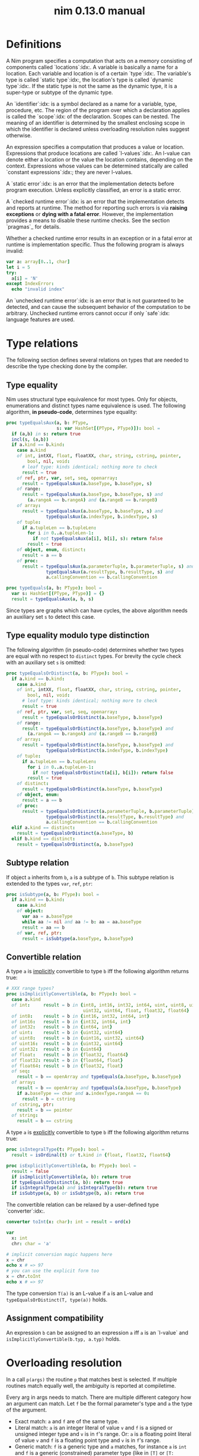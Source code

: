 #+TITLE: nim 0.13.0 manual
* Definitions

A Nim program specifies a computation that acts on a memory consisting of components called `locations`:idx:. A variable is basically a name for a location. Each variable and location is of a certain `type`:idx:. The variable's type is called `static type`:idx:, the location's type is called `dynamic type`:idx:. If the static type is not the same as the dynamic type, it is a super-type or subtype of the dynamic type.

An `identifier`:idx: is a symbol declared as a name for a variable, type, procedure, etc. The region of the program over which a declaration applies is called the `scope`:idx: of the declaration. Scopes can be nested. The meaning of an identifier is determined by the smallest enclosing scope in which the identifier is declared unless overloading resolution rules suggest otherwise.

An expression specifies a computation that produces a value or location. Expressions that produce locations are called `l-values`:idx:. An l-value can denote either a location or the value the location contains, depending on the context. Expressions whose values can be determined statically are called `constant expressions`:idx:; they are never l-values.

A `static error`:idx: is an error that the implementation detects before program execution. Unless explicitly classified, an error is a static error.

A `checked runtime error`:idx: is an error that the implementation detects and reports at runtime. The method for reporting such errors is via *raising exceptions* or *dying with a fatal error*. However, the implementation provides a means to disable these runtime checks. See the section `pragmas`_ for details.

Whether a checked runtime error results in an exception or in a fatal error at runtime is implementation specific. Thus the following program is always invalid:

#+BEGIN_SRC nim
var a: array[0..1, char]
let i = 5
try:
  a[i] = 'N'
except IndexError:
  echo "invalid index"
#+END_SRC


An `unchecked runtime error`:idx: is an error that is not guaranteed to be detected, and can cause the subsequent behavior of the computation to be arbitrary. Unchecked runtime errors cannot occur if only `safe`:idx: language features are used.
* Type relations

The following section defines several relations on types that are needed to describe the type checking done by the compiler.
** Type equality

Nim uses structural type equivalence for most types. Only for objects, enumerations and distinct types name equivalence is used. The following algorithm, *in pseudo-code*, determines type equality:

#+BEGIN_SRC nim
proc typeEqualsAux(a, b: PType,
                   s: var HashSet[(PType, PType)]): bool =
  if (a,b) in s: return true
  incl(s, (a,b))
  if a.kind == b.kind:
    case a.kind
    of int, intXX, float, floatXX, char, string, cstring, pointer,
        bool, nil, void:
      # leaf type: kinds identical; nothing more to check
      result = true
    of ref, ptr, var, set, seq, openarray:
      result = typeEqualsAux(a.baseType, b.baseType, s)
    of range:
      result = typeEqualsAux(a.baseType, b.baseType, s) and
        (a.rangeA == b.rangeA) and (a.rangeB == b.rangeB)
    of array:
      result = typeEqualsAux(a.baseType, b.baseType, s) and
               typeEqualsAux(a.indexType, b.indexType, s)
    of tuple:
      if a.tupleLen == b.tupleLen:
        for i in 0..a.tupleLen-1:
          if not typeEqualsAux(a[i], b[i], s): return false
        result = true
    of object, enum, distinct:
      result = a == b
    of proc:
      result = typeEqualsAux(a.parameterTuple, b.parameterTuple, s) and
               typeEqualsAux(a.resultType, b.resultType, s) and
               a.callingConvention == b.callingConvention

proc typeEquals(a, b: PType): bool =
  var s: HashSet[(PType, PType)] = {}
  result = typeEqualsAux(a, b, s)
#+END_SRC


Since types are graphs which can have cycles, the above algorithm needs an auxiliary set ~s~ to detect this case.
** Type equality modulo type distinction

The following algorithm (in pseudo-code) determines whether two types are equal with no respect to ~distinct~ types. For brevity the cycle check with an auxiliary set ~s~ is omitted:

#+BEGIN_SRC nim
proc typeEqualsOrDistinct(a, b: PType): bool =
  if a.kind == b.kind:
    case a.kind
    of int, intXX, float, floatXX, char, string, cstring, pointer,
        bool, nil, void:
      # leaf type: kinds identical; nothing more to check
      result = true
    of ref, ptr, var, set, seq, openarray:
      result = typeEqualsOrDistinct(a.baseType, b.baseType)
    of range:
      result = typeEqualsOrDistinct(a.baseType, b.baseType) and
        (a.rangeA == b.rangeA) and (a.rangeB == b.rangeB)
    of array:
      result = typeEqualsOrDistinct(a.baseType, b.baseType) and
               typeEqualsOrDistinct(a.indexType, b.indexType)
    of tuple:
      if a.tupleLen == b.tupleLen:
        for i in 0..a.tupleLen-1:
          if not typeEqualsOrDistinct(a[i], b[i]): return false
        result = true
    of distinct:
      result = typeEqualsOrDistinct(a.baseType, b.baseType)
    of object, enum:
      result = a == b
    of proc:
      result = typeEqualsOrDistinct(a.parameterTuple, b.parameterTuple) and
               typeEqualsOrDistinct(a.resultType, b.resultType) and
               a.callingConvention == b.callingConvention
  elif a.kind == distinct:
    result = typeEqualsOrDistinct(a.baseType, b)
  elif b.kind == distinct:
    result = typeEqualsOrDistinct(a, b.baseType)
#+END_SRC

** Subtype relation

If object ~a~ inherits from ~b~, ~a~ is a subtype of ~b~. This subtype relation is extended to the types ~var~, ~ref~, ~ptr~:

#+BEGIN_SRC nim
proc isSubtype(a, b: PType): bool =
  if a.kind == b.kind:
    case a.kind
    of object:
      var aa = a.baseType
      while aa != nil and aa != b: aa = aa.baseType
      result = aa == b
    of var, ref, ptr:
      result = isSubtype(a.baseType, b.baseType)
#+END_SRC

** Convertible relation

A type ~a~ is _implicitly_ convertible to type ~b~ iff the following algorithm returns true:

#+BEGIN_SRC nim
# XXX range types?
proc isImplicitlyConvertible(a, b: PType): bool =
  case a.kind
  of int:     result = b in {int8, int16, int32, int64, uint, uint8, uint16,
                             uint32, uint64, float, float32, float64}
  of int8:    result = b in {int16, int32, int64, int}
  of int16:   result = b in {int32, int64, int}
  of int32:   result = b in {int64, int}
  of uint:    result = b in {uint32, uint64}
  of uint8:   result = b in {uint16, uint32, uint64}
  of uint16:  result = b in {uint32, uint64}
  of uint32:  result = b in {uint64}
  of float:   result = b in {float32, float64}
  of float32: result = b in {float64, float}
  of float64: result = b in {float32, float}
  of seq:
    result = b == openArray and typeEquals(a.baseType, b.baseType)
  of array:
    result = b == openArray and typeEquals(a.baseType, b.baseType)
    if a.baseType == char and a.indexType.rangeA == 0:
      result = b = cstring
  of cstring, ptr:
    result = b == pointer
  of string:
    result = b == cstring
#+END_SRC


A type ~a~ is _explicitly_ convertible to type ~b~ iff the following algorithm returns true:

#+BEGIN_SRC nim
proc isIntegralType(t: PType): bool =
  result = isOrdinal(t) or t.kind in {float, float32, float64}

proc isExplicitlyConvertible(a, b: PType): bool =
  result = false
  if isImplicitlyConvertible(a, b): return true
  if typeEqualsOrDistinct(a, b): return true
  if isIntegralType(a) and isIntegralType(b): return true
  if isSubtype(a, b) or isSubtype(b, a): return true
#+END_SRC


The convertible relation can be relaxed by a user-defined type `converter`:idx:.

#+BEGIN_SRC nim
converter toInt(x: char): int = result = ord(x)

var
  x: int
  chr: char = 'a'

# implicit conversion magic happens here
x = chr
echo x # => 97
# you can use the explicit form too
x = chr.toInt
echo x # => 97
#+END_SRC


The type conversion ~T(a)~ is an L-value if ~a~ is an L-value and ~typeEqualsOrDistinct(T, type(a))~ holds.
** Assignment compatibility

An expression ~b~ can be assigned to an expression ~a~ iff ~a~ is an `l-value` and ~isImplicitlyConvertible(b.typ, a.typ)~ holds.
* Overloading resolution

In a call ~p(args)~ the routine ~p~ that matches best is selected. If multiple routines match equally well, the ambiguity is reported at compiletime.

Every arg in args needs to match. There are multiple different category how an argument can match. Let ~f~ be the formal parameter's type and ~a~ the type of the argument.
- Exact match: ~a~ and ~f~ are of the same type.
- Literal match: ~a~ is an integer literal of value ~v~ and ~f~ is a signed or unsigned integer type and ~v~ is in ~f~'s range. Or:  ~a~ is a floating point literal of value ~v~ and ~f~ is a floating point type and ~v~ is in ~f~'s range.
- Generic match: ~f~ is a generic type and ~a~ matches, for instance ~a~ is ~int~ and ~f~ is a generic (constrained) parameter type (like in ~[T]~ or ~[T: int|char]~.
- Subrange or subtype match: ~a~ is a ~range[T]~ and ~T~ matches ~f~ exactly. Or: ~a~ is a subtype of ~f~.
- Integral conversion match: ~a~ is convertible to ~f~ and ~f~ and ~a~ is some integer or floating point type.
- Conversion match: ~a~ is convertible to ~f~, possibly via a user defined ~converter~.

These matching categories have a priority: An exact match is better than a literal match and that is better than a generic match etc. In the following ~count(p, m)~ counts the number of matches of the matching category ~m~ for the routine ~p~.

A routine ~p~ matches better than a routine ~q~ if the following algorithm returns true:

Some examples:

#+BEGIN_SRC nim
proc takesInt(x: int) = echo "int"
proc takesInt[T](x: T) = echo "T"
proc takesInt(x: int16) = echo "int16"

takesInt(4) # "int"
var x: int32
takesInt(x) # "T"
var y: int16
takesInt(y) # "int16"
var z: range[0..4] = 0
takesInt(z) # "T"
#+END_SRC


If this algorithm returns "ambiguous" further disambiguation is performed: If the argument ~a~ matches both the parameter type ~f~ of ~p~ and ~g~ of ~q~ via a subtyping relation, the inheritance depth is taken into account:

#+BEGIN_SRC nim
type
  A = object of RootObj
  B = object of A
  C = object of B

proc p(obj: A) =
  echo "A"

proc p(obj: B) =
  echo "B"

var c = C()
# not ambiguous, calls 'B', not 'A' since B is a subtype of A
# but not vice versa:
p(c)

proc pp(obj: A, obj2: B) = echo "A B"
proc pp(obj: B, obj2: A) = echo "B A"

# but this is ambiguous:
pp(c, c)
#+END_SRC


Likewise for generic matches the most specialized generic type (that still matches) is preferred:

#+BEGIN_SRC nim
proc gen[T](x: ref ref T) = echo "ref ref T"
proc gen[T](x: ref T) = echo "ref T"
proc gen[T](x: T) = echo "T"

var ri: ref int
gen(ri) # "ref T"
#+END_SRC

** Overloading based on 'var T'

If the formal parameter ~f~ is of type ~var T~ in addition to the ordinary type checking, the argument is checked to be an `l-value`:idx:. ~var T~ matches better than just ~T~ then.

#+BEGIN_SRC nim
proc sayHi(x: int): string =
  # matches a non-var int
  result = $x
proc sayHi(x: var int): string =
  # matches a var int
  result = $(x + 10)

proc sayHello(x: int) =
  var m = x # a mutable version of x
  echo sayHi(x) # matches the non-var version of sayHi
  echo sayHi(m) # matches the var version of sayHi

sayHello(3) # 3
            # 13
#+END_SRC

** Automatic dereferencing

If the [[experimental pragma][experimental mode]] is active and no other match is found, the first argument ~a~ is dereferenced automatically if it's a pointer type and overloading resolution is tried with ~a[]~ instead.
** Lazy type resolution for expr

_Note_: An `unresolved`:idx: expression is an expression for which no symbol lookups and no type checking have been performed.

Since templates and macros that are not declared as ~immediate~ participate in overloading resolution it's essential to have a way to pass unresolved expressions to a template or macro. This is what the meta-type ~expr~ accomplishes:

#+BEGIN_SRC nim
template rem(x: expr) = discard

rem unresolvedExpression(undeclaredIdentifier)
#+END_SRC


A parameter of type ~expr~ always matches any argument (as long as there is any argument passed to it).

But one has to watch out because other overloads might trigger the argument's resolution:

#+BEGIN_SRC nim
template rem(x: expr) = discard
proc rem[T](x: T) = discard

# undeclared identifier: 'unresolvedExpression'
rem unresolvedExpression(undeclaredIdentifier)
#+END_SRC


~expr~ is the only metatype that is lazy in this sense, the other metatypes ~stmt~ and ~typedesc~ are not lazy.
** Varargs matching

See `Varargs`_.
* Procedures

What most programming languages call `methods`:idx: or `functions`:idx: are called `procedures`:idx: in Nim (which is the correct terminology). A procedure declaration consists of an identifier, zero or more formal parameters, a return value type and a block of code. Formal parameters are declared as a list of identifiers separated by either comma or semicolon. A parameter is given a type by ~: typename~. The type applies to all parameters immediately before it, until either the beginning of the parameter list, a semicolon separator or an already typed parameter, is reached. The semicolon can be used to make separation of types and subsequent identifiers more distinct.

#+BEGIN_SRC nim
# Using only commas
proc foo(a, b: int, c, d: bool): int

# Using semicolon for visual distinction
proc foo(a, b: int; c, d: bool): int

# Will fail: a is untyped since ';' stops type propagation.
proc foo(a; b: int; c, d: bool): int
#+END_SRC


A parameter may be declared with a default value which is used if the caller does not provide a value for the argument.

#+BEGIN_SRC nim
# b is optional with 47 as its default value
proc foo(a: int, b: int = 47): int
#+END_SRC


Parameters can be declared mutable and so allow the proc to modify those arguments, by using the type modifier `var`.

#+BEGIN_SRC nim
# "returning" a value to the caller through the 2nd argument
# Notice that the function uses no actual return value at all (ie void)
proc foo(inp: int, outp: var int) =
  outp = inp + 47
#+END_SRC


If the proc declaration has no body, it is a `forward`:idx: declaration. If the proc returns a value, the procedure body can access an implicitly declared variable named `result`:idx: that represents the return value. Procs can be overloaded. The overloading resolution algorithm determines which proc is the best match for the arguments. Example:

#+BEGIN_SRC nim

proc toLower(c: char): char = # toLower for characters
  if c in {'A'..'Z'}:
    result = chr(ord(c) + (ord('a') - ord('A')))
  else:
    result = c

proc toLower(s: string): string = # toLower for strings
  result = newString(len(s))
  for i in 0..len(s) - 1:
    result[i] = toLower(s[i]) # calls toLower for characters; no recursion!
#+END_SRC


Calling a procedure can be done in many different ways:

#+BEGIN_SRC nim
proc callme(x, y: int, s: string = "", c: char, b: bool = false) = ...

# call with positional arguments # parameter bindings:
callme(0, 1, "abc", '\t', true)  # (x=0, y=1, s="abc", c='\t', b=true)
# call with named and positional arguments:
callme(y=1, x=0, "abd", '\t')    # (x=0, y=1, s="abd", c='\t', b=false)
# call with named arguments (order is not relevant):
callme(c='\t', y=1, x=0)         # (x=0, y=1, s="", c='\t', b=false)
# call as a command statement: no () needed:
callme 0, 1, "abc", '\t'
#+END_SRC


A procedure may call itself recursively.

`Operators`:idx: are procedures with a special operator symbol as identifier:

#+BEGIN_SRC nim
proc `$` (x: int): string =
  # converts an integer to a string; this is a prefix operator.
  result = intToStr(x)
#+END_SRC


Operators with one parameter are prefix operators, operators with two parameters are infix operators. (However, the parser distinguishes these from the operator's position within an expression.) There is no way to declare postfix operators: all postfix operators are built-in and handled by the grammar explicitly.

Any operator can be called like an ordinary proc with the '`opr`' notation. (Thus an operator can have more than two parameters):

#+BEGIN_SRC nim
proc `*+` (a, b, c: int): int =
  # Multiply and add
  result = a * b + c

assert `*+`(3, 4, 6) == `*`(a, `+`(b, c))
#+END_SRC

** Export marker

If a declared symbol is marked with an `asterisk`:idx: it is exported from the current module:

#+BEGIN_SRC nim

proc exportedEcho*(s: string) = echo s
proc `*`*(a: string; b: int): string =
  result = newStringOfCap(a.len * b)
  for i in 1..b: result.add a

var exportedVar*: int
const exportedConst* = 78
type
  ExportedType* = object
    exportedField*: int
#+END_SRC

** Method call syntax

For object oriented programming, the syntax ~obj.method(args)~ can be used instead of ~method(obj, args)~. The parentheses can be omitted if there are no remaining arguments: ~obj.len~ (instead of ~len(obj)~).

This method call syntax is not restricted to objects, it can be used to supply any type of first argument for procedures:

#+BEGIN_SRC nim

echo("abc".len) # is the same as echo(len("abc"))
echo("abc".toUpper())
echo({'a', 'b', 'c'}.card)
stdout.writeLine("Hallo") # the same as writeLine(stdout, "Hallo")
#+END_SRC


Another way to look at the method call syntax is that it provides the missing postfix notation.

The method call syntax conflicts with explicit generic instantiations: ~p[T](x)~ cannot be written as ~x.p[T]~ because ~x.p[T]~ is always parsed as ~(x.p)[T]~.

_Future directions_: ~p[.T.]~ might be introduced as an alternative syntax to pass explict types to a generic and then ~x.p[.T.]~ can be parsed as ~x.(p[.T.])~.

See also: `Limitations of the method call syntax`_.
** Properties

Nim has no need for *get-properties*: Ordinary get-procedures that are called with the *method call syntax* achieve the same. But setting a value is different; for this a special setter syntax is needed:

#+BEGIN_SRC nim

type
  Socket* = ref object of RootObj
    FHost: int # cannot be accessed from the outside of the module
               # the `F` prefix is a convention to avoid clashes since
               # the accessors are named `host`

proc `host=`*(s: var Socket, value: int) {.inline.} =
  ## setter of hostAddr
  s.FHost = value

proc host*(s: Socket): int {.inline.} =
  ## getter of hostAddr
  s.FHost

var s: Socket
new s
s.host = 34  # same as `host=`(s, 34)
#+END_SRC

** Command invocation syntax

Routines can be invoked without the ~()~ if the call is syntatically a statement. This command invocation syntax also works for expressions, but then only a single argument may follow. This restriction means ~echo f 1, f 2~ is parsed as ~echo(f(1), f(2))~ and not as ~echo(f(1, f(2)))~. The method call syntax may be used to provide one more argument in this case:

#+BEGIN_SRC nim
proc optarg(x: int, y: int = 0): int = x + y
proc singlearg(x: int): int = 20*x

echo optarg 1, " ", singlearg 2  # prints "1 40"

let fail = optarg 1, optarg 8   # Wrong. Too many arguments for a command call
let x = optarg(1, optarg 8)  # traditional procedure call with 2 arguments
let y = 1.optarg optarg 8    # same thing as above, w/o the parenthesis
assert x == y
#+END_SRC


The command invocation syntax also can't have complex expressions as arguments. For example: (`anonymous procs`_), ~if~, ~case~ or ~try~. The (`do notation`_) is limited, but usable for a single proc (see the example in the corresponding section). Function calls with no arguments still needs () to distinguish between a call and the function itself as a first class value.
** Closures

Procedures can appear at the top level in a module as well as inside other scopes, in which case they are called nested procs. A nested proc can access local variables from its enclosing scope and if it does so it becomes a closure. Any captured variables are stored in a hidden additional argument to the closure (its environment) and they are accessed by reference by both the closure and its enclosing scope (i.e. any modifications made to them are visible in both places). The closure environment may be allocated on the heap or on the stack if the compiler determines that this would be safe.
** Anonymous Procs

Procs can also be treated as expressions, in which case it's allowed to omit the proc's name.

#+BEGIN_SRC nim
var cities = @["Frankfurt", "Tokyo", "New York"]

cities.sort(proc (x,y: string): int =
    cmp(x.len, y.len))
#+END_SRC


Procs as expressions can appear both as nested procs and inside top level executable code.
** Do notation

As a special more convenient notation, proc expressions involved in procedure calls can use the ~do~ keyword:

#+BEGIN_SRC nim
sort(cities) do (x,y: string) -> int:
  cmp(x.len, y.len)
# Less parenthesis using the method plus command syntax:
cities = cities.map do (x:string) -> string:
  "City of " & x
#+END_SRC


~do~ is written after the parentheses enclosing the regular proc params. The proc expression represented by the do block is appended to them.

~do~ with parentheses is an anonymous ~proc~; however a ~do~ without parentheses is just a block of code. The ~do~ notation can be used to pass multiple blocks to a macro:

#+BEGIN_SRC nim
macro performWithUndo(task, undo: untyped) = ...

performWithUndo do:
  # multiple-line block of code
  # to perform the task
do:
  # code to undo it
#+END_SRC

** Nonoverloadable builtins

The following builtin procs cannot be overloaded for reasons of implementation simplicity (they require specialized semantic checking):

Thus they act more like keywords than like ordinary identifiers; unlike a keyword however, a redefinition may `shadow`:idx: the definition in the ~system~ module. From this list the following should not be written in dot notation ~x.f~ since ~x~ cannot be type checked before it gets passed to ~f~:
** Var parameters

The type of a parameter may be prefixed with the ~var~ keyword:

#+BEGIN_SRC nim
proc divmod(a, b: int; res, remainder: var int) =
  res = a div b
  remainder = a mod b

var
  x, y: int

divmod(8, 5, x, y) # modifies x and y
assert x == 1
assert y == 3
#+END_SRC


In the example, ~res~ and ~remainder~ are `var parameters`. Var parameters can be modified by the procedure and the changes are visible to the caller. The argument passed to a var parameter has to be an l-value. Var parameters are implemented as hidden pointers. The above example is equivalent to:

#+BEGIN_SRC nim
proc divmod(a, b: int; res, remainder: ptr int) =
  res[] = a div b
  remainder[] = a mod b

var
  x, y: int
divmod(8, 5, addr(x), addr(y))
assert x == 1
assert y == 3
#+END_SRC


In the examples, var parameters or pointers are used to provide two return values. This can be done in a cleaner way by returning a tuple:

#+BEGIN_SRC nim
proc divmod(a, b: int): tuple[res, remainder: int] =
  (a div b, a mod b)

var t = divmod(8, 5)

assert t.res == 1
assert t.remainder == 3
#+END_SRC


One can use `tuple unpacking`:idx: to access the tuple's fields:

#+BEGIN_SRC nim
var (x, y) = divmod(8, 5) # tuple unpacking
assert x == 1
assert y == 3
#+END_SRC


_Note_: ~var~ parameters are never necessary for efficient parameter passing. Since non-var parameters cannot be modified the compiler is always free to pass arguments by reference if it considers it can speed up execution.
** Var return type

A proc, converter or iterator may return a ~var~ type which means that the returned value is an l-value and can be modified by the caller:

#+BEGIN_SRC nim
var g = 0

proc WriteAccessToG(): var int =
  result = g

WriteAccessToG() = 6
assert g == 6
#+END_SRC


It is a compile time error if the implicitly introduced pointer could be used to access a location beyond its lifetime:

#+BEGIN_SRC nim
proc WriteAccessToG(): var int =
  var g = 0
  result = g # Error!
#+END_SRC


For iterators, a component of a tuple return type can have a ~var~ type too:

#+BEGIN_SRC nim
iterator mpairs(a: var seq[string]): tuple[key: int, val: var string] =
  for i in 0..a.high:
    yield (i, a[i])
#+END_SRC


In the standard library every name of a routine that returns a ~var~ type starts with the prefix ~m~ per convention.
** Overloading of the subscript operator

The ~[]~ subscript operator for arrays/openarrays/sequences can be overloaded.
* Multi-methods

Procedures always use static dispatch. Multi-methods use dynamic dispatch.

#+BEGIN_SRC nim
type
  Expression = ref object of RootObj ## abstract base class for an expression
  Literal = ref object of Expression
    x: int
  PlusExpr = ref object of Expression
    a, b: Expression

method eval(e: Expression): int {.base.} =
  # override this base method
  quit "to override!"

method eval(e: Literal): int = return e.x

method eval(e: PlusExpr): int =
  # watch out: relies on dynamic binding
  result = eval(e.a) + eval(e.b)

proc newLit(x: int): Literal =
  new(result)
  result.x = x

proc newPlus(a, b: Expression): PlusExpr =
  new(result)
  result.a = a
  result.b = b

echo eval(newPlus(newPlus(newLit(1), newLit(2)), newLit(4)))
#+END_SRC


In the example the constructors ~newLit~ and ~newPlus~ are procs because they should use static binding, but ~eval~ is a method because it requires dynamic binding.

As can be seen in the example, base methods have to be annotated with the `base`:idx: pragma. The ~base~ pragma also acts as a reminder for the programmer that a base method ~m~ is used as the foundation to determine all the effects that a call to ~m~ might cause.

In a multi-method all parameters that have an object type are used for the dispatching:

#+BEGIN_SRC nim
type
  Thing = ref object of RootObj
  Unit = ref object of Thing
    x: int

method collide(a, b: Thing) {.base, inline.} =
  quit "to override!"

method collide(a: Thing, b: Unit) {.inline.} =
  echo "1"

method collide(a: Unit, b: Thing) {.inline.} =
  echo "2"

var a, b: Unit
new a
new b
collide(a, b) # output: 2
#+END_SRC


Invocation of a multi-method cannot be ambiguous: collide 2 is preferred over collide 1 because the resolution works from left to right. In the example ~Unit, Thing~ is preferred over ~Thing, Unit~.

_Performance note_: Nim does not produce a virtual method table, but generates dispatch trees. This avoids the expensive indirect branch for method calls and enables inlining. However, other optimizations like compile time evaluation or dead code elimination do not work with methods.
* Iterators and the for statement

The `for`:idx: statement is an abstract mechanism to iterate over the elements of a container. It relies on an `iterator`:idx: to do so. Like ~while~ statements, ~for~ statements open an `implicit block`:idx:, so that they can be left with a ~break~ statement.

The ~for~ loop declares iteration variables - their scope reaches until the end of the loop body. The iteration variables' types are inferred by the return type of the iterator.

An iterator is similar to a procedure, except that it can be called in the context of a ~for~ loop. Iterators provide a way to specify the iteration over an abstract type. A key role in the execution of a ~for~ loop plays the ~yield~ statement in the called iterator. Whenever a ~yield~ statement is reached the data is bound to the ~for~ loop variables and control continues in the body of the ~for~ loop. The iterator's local variables and execution state are automatically saved between calls. Example:

#+BEGIN_SRC nim
# this definition exists in the system module
iterator items*(a: string): char {.inline.} =
  var i = 0
  while i < len(a):
    yield a[i]
    inc(i)

for ch in items("hello world"): # `ch` is an iteration variable
  echo(ch)
#+END_SRC


The compiler generates code as if the programmer would have written this:

#+BEGIN_SRC nim
var i = 0
while i < len(a):
  var ch = a[i]
  echo(ch)
  inc(i)
#+END_SRC


If the iterator yields a tuple, there can be as many iteration variables as there are components in the tuple. The i'th iteration variable's type is the type of the i'th component. In other words, implicit tuple unpacking in a for loop context is supported.
** Implict items/pairs invocations

If the for loop expression ~e~ does not denote an iterator and the for loop has exactly 1 variable, the for loop expression is rewritten to ~items(e)~; ie. an ~items~ iterator is implicitly invoked:

#+BEGIN_SRC nim
for x in [1,2,3]: echo x
#+END_SRC


If the for loop has exactly 2 variables, a ~pairs~ iterator is implicitly invoked.

Symbol lookup of the identifiers ~items~/~pairs~ is performed after the rewriting step, so that all overloads of ~items~/~pairs~ are taken into account.
** First class iterators

There are 2 kinds of iterators in Nim: *inline* and *closure* iterators. An `inline iterator`:idx: is an iterator that's always inlined by the compiler leading to zero overhead for the abstraction, but may result in a heavy increase in code size. Inline iterators are second class citizens; They can be passed as parameters only to other inlining code facilities like templates, macros and other inline iterators.

In contrast to that, a `closure iterator`:idx: can be passed around more freely:

#+BEGIN_SRC nim
iterator count0(): int {.closure.} =
  yield 0

iterator count2(): int {.closure.} =
  var x = 1
  yield x
  inc x
  yield x

proc invoke(iter: iterator(): int {.closure.}) =
  for x in iter(): echo x

invoke(count0)
invoke(count2)
#+END_SRC


Closure iterators have other restrictions than inline iterators:
- ~yield~ in a closure iterator can not occur in a ~try~ statement.
- For now, a closure iterator cannot be evaluated at compile time.
- ~return~ is allowed in a closure iterator (but rarely useful) and ends iteration.
- Neither inline nor closure iterators can be recursive.

Iterators that are neither marked ~{.closure.}~ nor ~{.inline.}~ explicitly default to being inline, but this may change in future versions of the implementation.

The ~iterator~ type is always of the calling convention ~closure~ implicitly; the following example shows how to use iterators to implement a `collaborative tasking`:idx: system:

#+BEGIN_SRC nim
# simple tasking:
type
  Task = iterator (ticker: int)

iterator a1(ticker: int) {.closure.} =
  echo "a1: A"
  yield
  echo "a1: B"
  yield
  echo "a1: C"
  yield
  echo "a1: D"

iterator a2(ticker: int) {.closure.} =
  echo "a2: A"
  yield
  echo "a2: B"
  yield
  echo "a2: C"

proc runTasks(t: varargs[Task]) =
  var ticker = 0
  while true:
    let x = t[ticker mod t.len]
    if finished(x): break
    x(ticker)
    inc ticker

runTasks(a1, a2)
#+END_SRC


The builtin ~system.finished~ can be used to determine if an iterator has finished its operation; no exception is raised on an attempt to invoke an iterator that has already finished its work.

Note that ~system.finished~ is error prone to use because it only returns ~true~ one iteration after the iterator has finished:

#+BEGIN_SRC nim
iterator mycount(a, b: int): int {.closure.} =
  var x = a
  while x <= b:
    yield x
    inc x

var c = mycount # instantiate the iterator
while not finished(c):
  echo c(1, 3)

# Produces
1
2
3
0
#+END_SRC


Instead this code has be used:

#+BEGIN_SRC nim
var c = mycount # instantiate the iterator
while true:
  let value = c(1, 3)
  if finished(c): break # and discard 'value'!
  echo value
#+END_SRC


It helps to think that the iterator actually returns a pair ~(value, done)~ and ~finished~ is used to access the hidden ~done~ field.

Closure iterators are *resumable functions* and so one has to provide the arguments to every call. To get around this limitation one can capture parameters of an outer factory proc:

#+BEGIN_SRC nim
proc mycount(a, b: int): iterator (): int =
  result = iterator (): int =
    var x = a
    while x <= b:
      yield x
      inc x

let foo = mycount(1, 4)

for f in foo():
  echo f
#+END_SRC

* Converters

A converter is like an ordinary proc except that it enhances the "implicitly convertible" type relation (see `Convertible relation`_):

#+BEGIN_SRC nim
# bad style ahead: Nim is not C.
converter toBool(x: int): bool = x != 0

if 4:
  echo "compiles"
#+END_SRC


A converter can also be explicitly invoked for improved readability. Note that implicit converter chaining is not supported: If there is a converter from type A to type B and from type B to type C the implicit conversion from A to C is not provided.
* Term rewriting macros

Term rewriting macros are macros or templates that have not only a *name* but also a *pattern* that is searched for after the semantic checking phase of the compiler: This means they provide an easy way to enhance the compilation pipeline with user defined optimizations:

#+BEGIN_SRC nim
template optMul{`*`(a, 2)}(a: int): int = a+a

let x = 3
echo x * 2
#+END_SRC


The compiler now rewrites ~x * 2~ as ~x + x~. The code inside the curlies is the pattern to match against. The operators ~*~,  ~**~, ~|~, ~~~ have a special meaning in patterns if they are written in infix notation, so to match verbatim against ~*~ the ordinary function call syntax needs to be used.

Unfortunately optimizations are hard to get right and even the tiny example is _wrong_:

#+BEGIN_SRC nim
template optMul{`*`(a, 2)}(a: int): int = a+a

proc f(): int =
  echo "side effect!"
  result = 55

echo f() * 2
#+END_SRC


We cannot duplicate 'a' if it denotes an expression that has a side effect! Fortunately Nim supports side effect analysis:

#+BEGIN_SRC nim
template optMul{`*`(a, 2)}(a: int{noSideEffect}): int = a+a

proc f(): int =
  echo "side effect!"
  result = 55

echo f() * 2 # not optimized ;-)
#+END_SRC


You can make one overload matching with a constraint and one without, and the one with a constraint will have precedence, and so you can handle both cases differently.

So what about ~2 * a~? We should tell the compiler ~*~ is commutative. We cannot really do that however as the following code only swaps arguments blindly:

#+BEGIN_SRC nim
template mulIsCommutative{`*`(a, b)}(a, b: int): int = b*a
#+END_SRC


What optimizers really need to do is a *canonicalization*:

#+BEGIN_SRC nim
template canonMul{`*`(a, b)}(a: int{lit}, b: int): int = b*a
#+END_SRC


The ~int{lit}~ parameter pattern matches against an expression of type ~int~, but only if it's a literal.
** Parameter constraints

The `parameter constraint`:idx: expression can use the operators ~|~ (or), ~&~ (and) and ~~~ (not) and the following predicates:Error: cannot render: rnTable

Predicates that share their name with a keyword have to be escaped with backticks: `` `const` ~. The ``alias~ and ~noalias~ predicates refer not only to the matching AST, but also to every other bound parameter; syntactically they need to occur after the ordinary AST predicates:

#+BEGIN_SRC nim
template ex{a = b + c}(a: int{noalias}, b, c: int) =
  # this transformation is only valid if 'b' and 'c' do not alias 'a':
  a = b
  inc a, c
#+END_SRC

** Pattern operators

The operators ~*~,  ~**~, ~|~, ~~~ have a special meaning in patterns if they are written in infix notation.
*** The ~|~ operator

The ~|~ operator if used as infix operator creates an ordered choice:

#+BEGIN_SRC nim
template t{0|1}(): expr = 3
let a = 1
# outputs 3:
echo a
#+END_SRC


The matching is performed after the compiler performed some optimizations like constant folding, so the following does not work:

#+BEGIN_SRC nim
template t{0|1}(): expr = 3
# outputs 1:
echo 1
#+END_SRC


The reason is that the compiler already transformed the 1 into "1" for the ~echo~ statement. However, a term rewriting macro should not change the semantics anyway. In fact they can be deactivated with the ~--patterns:off~ command line option or temporarily with the ~patterns~ pragma.
*** The ~{}~ operator

A pattern expression can be bound to a pattern parameter via the ~expr{param}~ notation:

#+BEGIN_SRC nim
template t{(0|1|2){x}}(x: expr): expr = x+1
let a = 1
# outputs 2:
echo a
#+END_SRC

*** The ~~~ operator

The ~~~ operator is the _not_ operator in patterns:

#+BEGIN_SRC nim
template t{x = (~x){y} and (~x){z}}(x, y, z: bool): stmt =
  x = y
  if x: x = z

var
  a = false
  b = true
  c = false
a = b and c
echo a
#+END_SRC

*** The ~*~ operator

The ~*~ operator can *flatten* a nested binary expression like ~a & b & c~ to ~&(a, b, c)~:

#+BEGIN_SRC nim
var
  calls = 0

proc `&&`(s: varargs[string]): string =
  result = s[0]
  for i in 1..len(s)-1: result.add s[i]
  inc calls

template optConc{ `&&` * a }(a: string): expr = &&a

let space = " "
echo "my" && (space & "awe" && "some " ) && "concat"

# check that it's been optimized properly:
doAssert calls == 1
#+END_SRC


The second operator of `*` must be a parameter; it is used to gather all the arguments. The expression ~"my" && (space & "awe" && "some " ) && "concat"~ is passed to ~optConc~ in ~a~ as a special list (of kind ~nkArgList~) which is flattened into a call expression; thus the invocation of ~optConc~ produces:

#+BEGIN_SRC nim
`&&`("my", space & "awe", "some ", "concat")
#+END_SRC

*** The ~**~ operator

The ~**~ is much like the ~*~ operator, except that it gathers not only all the arguments, but also the matched operators in reverse polish notation:

#+BEGIN_SRC nim
import macros

type
  Matrix = object
    dummy: int

proc `*`(a, b: Matrix): Matrix = discard
proc `+`(a, b: Matrix): Matrix = discard
proc `-`(a, b: Matrix): Matrix = discard
proc `$`(a: Matrix): string = result = $a.dummy
proc mat21(): Matrix =
  result.dummy = 21

macro optM{ (`+`|`-`|`*`) ** a }(a: Matrix): expr =
  echo treeRepr(a)
  result = newCall(bindSym"mat21")

var x, y, z: Matrix

echo x + y * z - x
#+END_SRC


This passes the expression ~x + y * z - x~ to the ~optM~ macro as an ~nnkArgList~ node containing:

(Which is the reverse polish notation of ~x + y * z - x~.)
** Parameters

Parameters in a pattern are type checked in the matching process. If a parameter is of the type ~varargs~ it is treated specially and it can match 0 or more arguments in the AST to be matched against:

#+BEGIN_SRC nim
template optWrite{
  write(f, x)
  ((write|writeLine){w})(f, y)
}(x, y: varargs[expr], f: File, w: expr) =
  w(f, x, y)
#+END_SRC

** Example: Partial evaluation

The following example shows how some simple partial evaluation can be implemented with term rewriting:

#+BEGIN_SRC nim
proc p(x, y: int; cond: bool): int =
  result = if cond: x + y else: x - y

template optP1{p(x, y, true)}(x, y: expr): expr = x + y
template optP2{p(x, y, false)}(x, y: expr): expr = x - y
#+END_SRC

** Example: Hoisting

The following example shows how some form of hoisting can be implemented:

#+BEGIN_SRC nim
import pegs

template optPeg{peg(pattern)}(pattern: string{lit}): Peg =
  var gl {.global, gensym.} = peg(pattern)
  gl

for i in 0 .. 3:
  echo match("(a b c)", peg"'(' @ ')'")
  echo match("W_HI_Le", peg"\y 'while'")
#+END_SRC


The ~optPeg~ template optimizes the case of a peg constructor with a string literal, so that the pattern will only be parsed once at program startup and stored in a global ~gl~ which is then re-used. This optimization is called hoisting because it is comparable to classical loop hoisting.
* AST based overloading

Parameter constraints can also be used for ordinary routine parameters; these constraints affect ordinary overloading resolution then:

#+BEGIN_SRC nim
proc optLit(a: string{lit|`const`}) =
  echo "string literal"
proc optLit(a: string) =
  echo "no string literal"

const
  constant = "abc"

var
  variable = "xyz"

optLit("literal")
optLit(constant)
optLit(variable)
#+END_SRC


However, the constraints ~alias~ and ~noalias~ are not available in ordinary routines.
** Move optimization

The ~call~ constraint is particularly useful to implement a move optimization for types that have copying semantics:

#+BEGIN_SRC nim
proc `[]=`*(t: var Table, key: string, val: string) =
  ## puts a (key, value)-pair into `t`. The semantics of string require
  ## a copy here:
  let idx = findInsertionPosition(key)
  t[idx].key = key
  t[idx].val = val

proc `[]=`*(t: var Table, key: string{call}, val: string{call}) =
  ## puts a (key, value)-pair into `t`. Optimized version that knows that
  ## the strings are unique and thus don't need to be copied:
  let idx = findInsertionPosition(key)
  shallowCopy t[idx].key, key
  shallowCopy t[idx].val, val

var t: Table
# overloading resolution ensures that the optimized []= is called here:
t[f()] = g()
#+END_SRC

* Threads

To enable thread support the ~--threads:on~ command line switch needs to be used. The ~system~ module then contains several threading primitives. See the [[threads.html][threads]] and [[channels.html][channels]] modules for the low level thread API. There are also high level parallelism constructs available. See `spawn`_ for further details.

Nim's memory model for threads is quite different than that of other common programming languages (C, Pascal, Java): Each thread has its own (garbage collected) heap and sharing of memory is restricted to global variables. This helps to prevent race conditions. GC efficiency is improved quite a lot, because the GC never has to stop other threads and see what they reference. Memory allocation requires no lock at all! This design easily scales to massive multicore processors that are becoming the norm.
** Thread pragma

A proc that is executed as a new thread of execution should be marked by the ~thread~ pragma for reasons of readability. The compiler checks for violations of the `no heap sharing restriction`:idx:: This restriction implies that it is invalid to construct a data structure that consists of memory allocated from different (thread local) heaps.

A thread proc is passed to ~createThread~ or ~spawn~ and invoked indirectly; so the ~thread~ pragma implies ~procvar~.
** GC safety

We call a proc ~p~ `GC safe`:idx: when it doesn't access any global variable that contains GC'ed memory (~string~, ~seq~, ~ref~ or a closure) either directly or indirectly through a call to a GC unsafe proc.

The `gcsafe`:idx: annotation can be used to mark a proc to be gcsafe, otherwise this property is inferred by the compiler. Note that ~noSideEffect~ implies ~gcsafe~. The only way to create a thread is via ~spawn~ or ~createThead~. ~spawn~ is usually the preferable method. Either way the invoked proc must not use ~var~ parameters nor must any of its parameters contain a ~ref~ or ~closure~ type. This enforces the *no heap sharing restriction*.

Routines that are imported from C are always assumed to be ~gcsafe~. To disable the GC-safety checking the ~--threadAnalysis:off~ command line switch can be used. This is a temporary workaround to ease the porting effort from old code to the new threading model.

Future directions:
- A shared GC'ed heap might be provided.
** Threadvar pragma

A global variable can be marked with the ~threadvar~ pragma; it is a `thread-local`:idx: variable then:

#+BEGIN_SRC nim
var checkpoints* {.threadvar.}: seq[string]
#+END_SRC


Due to implementation restrictions thread local variables cannot be initialized within the ~var~ section. (Every thread local variable needs to be replicated at thread creation.)
** Threads and exceptions

The interaction between threads and exceptions is simple: A *handled* exception in one thread cannot affect any other thread. However, an *unhandled* exception in one thread terminates the whole *process*!
* Parallel & Spawn

Nim has two flavors of parallelism:
- `Structured`:idx: parallelism via the ~parallel~ statement.
- `Unstructured`:idx: parallelism via the standalone ~spawn~ statement.

Nim has a builtin thread pool that can be used for CPU intensive tasks. For IO intensive tasks the ~async~ and ~await~ features should be used instead. Both parallel and spawn need the [[threadpool.html][threadpool]] module to work.

Somewhat confusingly, ~spawn~ is also used in the ~parallel~ statement with slightly different semantics. ~spawn~ always takes a call expression of the form ~f(a, ...)~. Let ~T~ be ~f~'s return type. If ~T~ is ~void~ then ~spawn~'s return type is also ~void~ otherwise it is ~FlowVar[T]~.

Within a ~parallel~ section sometimes the ~FlowVar[T]~ is eliminated to ~T~. This happens when ~T~ does not contain any GC'ed memory. The compiler can ensure the location in ~location = spawn f(...)~ is not read prematurely within a ~parallel~ section and so there is no need for the overhead of an indirection via ~FlowVar[T]~ to ensure correctness.

_Note_: Currently exceptions are not propagated between ~spawn~'ed tasks!
** Spawn statement

`spawn`:idx: can be used to pass a task to the thread pool:

#+BEGIN_SRC nim
import threadpool

proc processLine(line: string) =
  discard "do some heavy lifting here"

for x in lines("myinput.txt"):
  spawn processLine(x)
sync()
#+END_SRC


For reasons of type safety and implementation simplicity the expression that ~spawn~ takes is restricted:
- It must be a call expression ~f(a, ...)~.
- ~f~ must be ~gcsafe~.
- ~f~ must not have the calling convention ~closure~.
- ~f~'s parameters may not be of type ~var~. This means one has to use raw ~ptr~'s for data passing reminding the programmer to be careful.
- ~ref~ parameters are deeply copied which is a subtle semantic change and can cause performance problems but ensures memory safety. This deep copy is performed via ~system.deepCopy~ and so can be overriden.
- For *safe* data exchange between ~f~ and the caller a global ~TChannel~ needs to be used. However, since spawn can return a result, often no further communication is required.

~spawn~ executes the passed expression on the thread pool and returns a `data flow variable`:idx: ~FlowVar[T]~ that can be read from. The reading with the ~^~ operator is _blocking_. However, one can use ~awaitAny~ to wait on multiple flow variables at the same time:

#+BEGIN_SRC nim
import threadpool, ...

# wait until 2 out of 3 servers received the update:
proc main =
  var responses = newSeq[FlowVarBase](3)
  for i in 0..2:
    responses[i] = spawn tellServer(Update, "key", "value")
  var index = awaitAny(responses)
  assert index >= 0
  responses.del(index)
  discard awaitAny(responses)
#+END_SRC


Data flow variables ensure that no data races are possible. Due to technical limitations not every type ~T~ is possible in a data flow variable: ~T~ has to be of the type ~ref~, ~string~, ~seq~ or of a type that doesn't contain a type that is garbage collected. This restriction is not hard to work-around in practice.
** Parallel statement

Example:

#+BEGIN_SRC nim
# Compute PI in an inefficient way
import strutils, math, threadpool

proc term(k: float): float = 4 * math.pow(-1, k) / (2*k + 1)

proc pi(n: int): float =
  var ch = newSeq[float](n+1)
  parallel:
    for k in 0..ch.high:
      ch[k] = spawn term(float(k))
  for k in 0..ch.high:
    result += ch[k]

echo formatFloat(pi(5000))
#+END_SRC


The parallel statement is the preferred mechanism to introduce parallelism in a Nim program. A subset of the Nim language is valid within a ~parallel~ section. This subset is checked to be free of data races at compile time. A sophisticated `disjoint checker`:idx: ensures that no data races are possible even though shared memory is extensively supported!

The subset is in fact the full language with the following restrictions / changes:
- ~spawn~ within a ~parallel~ section has special semantics.
- Every location of the form ~a[i]~ and ~a[i..j]~ and ~dest~ where ~dest~ is part of the pattern ~dest = spawn f(...)~ has to be provably disjoint. This is called the *disjoint check*.
- Every other complex location ~loc~ that is used in a spawned proc (~spawn f(loc)~) has to be immutable for the duration of the ~parallel~ section. This is called the *immutability check*. Currently it is not specified what exactly "complex location" means. We need to make this an optimization!
- Every array access has to be provably within bounds. This is called the *bounds check*.
- Slices are optimized so that no copy is performed. This optimization is not yet performed for ordinary slices outside of a ~parallel~ section.
* Generics

Generics are Nim's means to parametrize procs, iterators or types with `type parameters`:idx:. Depending on context, the brackets are used either to introduce type parameters or to instantiate a generic proc, iterator or type.

The following example shows a generic binary tree can be modelled:

#+BEGIN_SRC nim
type
  BinaryTreeObj[T] = object    # BinaryTreeObj is a generic type with
                               # with generic param ``T``
    le, ri: BinaryTree[T]      # left and right subtrees; may be nil
    data: T                    # the data stored in a node
  BinaryTree[T] = ref BinaryTreeObj[T] # a shorthand for notational convenience

proc newNode[T](data: T): BinaryTree[T] = # constructor for a node
  new(result)
  result.data = data

proc add[T](root: var BinaryTree[T], n: BinaryTree[T]) =
  if root == nil:
    root = n
  else:
    var it = root
    while it != nil:
      var c = cmp(it.data, n.data) # compare the data items; uses
                                   # the generic ``cmp`` proc that works for
                                   # any type that has a ``==`` and ``<``
                                   # operator
      if c < 0:
        if it.le == nil:
          it.le = n
          return
        it = it.le
      else:
        if it.ri == nil:
          it.ri = n
          return
        it = it.ri

iterator inorder[T](root: BinaryTree[T]): T =
  # inorder traversal of a binary tree
  # recursive iterators are not yet implemented, so this does not work in
  # the current compiler!
  if root.le != nil: yield inorder(root.le)
  yield root.data
  if root.ri != nil: yield inorder(root.ri)

var
  root: BinaryTree[string]  # instantiate a BinaryTree with the type string
add(root, newNode("hallo")) # instantiates generic procs ``newNode`` and
add(root, newNode("world")) # ``add``
for str in inorder(root):
  writeLine(stdout, str)
#+END_SRC

** Is operator

The ~is~ operator checks for type equivalence at compile time. It is therefore very useful for type specialization within generic code:

#+BEGIN_SRC nim
type
  Table[Key, Value] = object
    keys: seq[Key]
    values: seq[Value]
    when not (Key is string): # nil value for strings used for optimization
      deletedKeys: seq[bool]
#+END_SRC

** Type operator

The ~type~ (in many other languages called `typeof`:idx:) operator can be used to get the type of an expression:

#+BEGIN_SRC nim
var x = 0
var y: type(x) # y has type int
#+END_SRC


If ~type~ is used to determine the result type of a proc/iterator/converter call ~c(X)~ (where ~X~ stands for a possibly empty list of arguments), the interpretation where ~c~ is an iterator is preferred over the other interpretations:

#+BEGIN_SRC nim
import strutils

# strutils contains both a ``split`` proc and iterator, but since an
# an iterator is the preferred interpretation, `y` has the type ``string``:
var y: type("a b c".split)
#+END_SRC

** Type Classes

A type class is a special pseudo-type that can be used to match against types in the context of overload resolution or the ~is~ operator. Nim supports the following built-in type classes:Error: cannot render: rnTable

Furthermore, every generic type automatically creates a type class of the same name that will match any instantiation of the generic type.

Type classes can be combined using the standard boolean operators to form more complex type classes:

#+BEGIN_SRC nim
# create a type class that will match all tuple and object types
type RecordType = tuple or object

proc printFields(rec: RecordType) =
  for key, value in fieldPairs(rec):
    echo key, " = ", value
#+END_SRC


Procedures utilizing type classes in such manner are considered to be `implicitly generic`:idx:. They will be instantiated once for each unique combination of param types used within the program.

Nim also allows for type classes and regular types to be specified as `type constraints`:idx: of the generic type parameter:

#+BEGIN_SRC nim
proc onlyIntOrString[T: int|string](x, y: T) = discard

onlyIntOrString(450, 616) # valid
onlyIntOrString(5.0, 0.0) # type mismatch
onlyIntOrString("xy", 50) # invalid as 'T' cannot be both at the same time
#+END_SRC


By default, during overload resolution each named type class will bind to exactly one concrete type. Here is an example taken directly from the system module to illustrate this:

#+BEGIN_SRC nim
proc `==`*(x, y: tuple): bool =
  ## requires `x` and `y` to be of the same tuple type
  ## generic ``==`` operator for tuples that is lifted from the components
  ## of `x` and `y`.
  result = true
  for a, b in fields(x, y):
    if a != b: result = false
#+END_SRC


Alternatively, the ~distinct~ type modifier can be applied to the type class to allow each param matching the type class to bind to a different type.

Procs written with the implicitly generic style will often need to refer to the type parameters of the matched generic type. They can be easily accessed using the dot syntax:

#+BEGIN_SRC nim
type Matrix[T, Rows, Columns] = object
  ...

proc `[]`(m: Matrix, row, col: int): Matrix.T =
  m.data[col * high(Matrix.Columns) + row]
#+END_SRC


Alternatively, the `type` operator can be used over the proc params
for similar effect when anonymous or distinct type classes are used.

When a generic type is instantiated with a type class instead of a
concrete type, this results in another more specific type class:

#+BEGIN_SRC nim
seq[ref object]  # Any sequence storing references to any object type

type T1 = auto
proc foo(s: seq[T1], e: T1)
  # seq[T1] is the same as just `seq`, but T1 will be allowed to bind
  # to a single type, while the signature is being matched

Matrix[Ordinal] # Any Matrix instantiation using integer values
#+END_SRC


As seen in the previous example, in such instantiations, it's not necessary to supply all type parameters of the generic type, because any missing ones will be inferred to have the equivalent of the `any` type class and thus they will match anything without discrimination.
** Concepts

_Note_: Concepts are still in development.

Concepts, also known as "user-defined type classes", are used to specify an arbitrary set of requirements that the matched type must satisfy.

Concepts are written in the following form:

#+BEGIN_SRC nim
type
  Comparable = concept x, y
    (x < y) is bool

  Container[T] = concept c
    c.len is Ordinal
    items(c) is T
    for value in c:
      type(value) is T
#+END_SRC


The concept is a match if:
- all of the expressions within the body can be compiled for the tested type
- all statically evaluatable boolean expressions in the body must be true

The identifiers following the ~concept~ keyword represent instances of the currently matched type. These instances can act both as variables of the type, when used in contexts where a value is expected, and as the type itself when used in contexts where a type is expected.

Please note that the ~is~ operator allows one to easily verify the precise type signatures of the required operations, but since type inference and default parameters are still applied in the provided block, it's also possible to encode usage protocols that do not reveal implementation details.

As a special rule providing further convenience when writing concepts, any type value appearing in a callable expression will be treated as a variable of the designated type for overload resolution purposes, unless the type value was passed in its explicit ~typedesc[T]~ form:

#+BEGIN_SRC nim
type
  OutputStream = concept s
    write(var s, string)
#+END_SRC


Much like generics, concepts are instantiated exactly once for each tested type and any static code included within them is also executed once.

_Hint_: Since concepts are still very rough at the edges there is a command line switch ~--reportConceptFailures:on~ to make debugging concept related type failures more easy.
** Symbol lookup in generics

The symbol binding rules in generics are slightly subtle: There are "open" and "closed" symbols. A "closed" symbol cannot be re-bound in the instantiation context, an "open" symbol can. Per default overloaded symbols are open and every other symbol is closed.

Open symbols are looked up in two different contexts: Both the context at definition and the context at instantiation are considered:

#+BEGIN_SRC nim
type
  Index = distinct int

proc `==` (a, b: Index): bool {.borrow.}

var a = (0, 0.Index)
var b = (0, 0.Index)

echo a == b # works!
#+END_SRC


In the example the generic ~==~ for tuples (as defined in the system module) uses the ~==~ operators of the tuple's components. However, the ~==~ for the ~Index~ type is defined *after* the ~==~ for tuples; yet the example compiles as the instantiation takes the currently defined symbols into account too.

A symbol can be forced to be open by a `mixin`:idx: declaration:

#+BEGIN_SRC nim
proc create*[T](): ref T =
  # there is no overloaded 'init' here, so we need to state that it's an
  # open symbol explicitly:
  mixin init
  new result
  init result
#+END_SRC

** Bind statement

The ~bind~ statement is the counterpart to the ~mixin~ statement. It can be used to explicitly declare identifiers that should be bound early (i.e. the identifiers should be looked up in the scope of the template/generic definition):

#+BEGIN_SRC nim
# Module A
var
  lastId = 0

template genId*: expr =
  bind lastId
  inc(lastId)
  lastId
#+END_SRC


#+BEGIN_SRC nim
# Module B
import A

echo genId()
#+END_SRC


But a ~bind~ is rarely useful because symbol binding from the definition scope is the default.
* Effect system
** Exception tracking

Nim supports exception tracking. The `raises`:idx: pragma can be used to explicitly define which exceptions a proc/iterator/method/converter is allowed to raise. The compiler verifies this:

#+BEGIN_SRC nim
proc p(what: bool) {.raises: [IOError, OSError].} =
  if what: raise newException(IOError, "IO")
  else: raise newException(OSError, "OS")
#+END_SRC


An empty ~raises~ list (~raises: []~) means that no exception may be raised:

#+BEGIN_SRC nim
proc p(): bool {.raises: [].} =
  try:
    unsafeCall()
    result = true
  except:
    result = false
#+END_SRC


A ~raises~ list can also be attached to a proc type. This affects type compatibility:

#+BEGIN_SRC nim
type
  Callback = proc (s: string) {.raises: [IOError].}
var
  c: Callback

proc p(x: string) =
  raise newException(OSError, "OS")

c = p # type error
#+END_SRC


For a routine ~p~ the compiler uses inference rules to determine the set of possibly raised exceptions; the algorithm operates on ~p~'s call graph:
- Every indirect call via some proc type ~T~ is assumed to raise ~system.Exception~ (the base type of the exception hierarchy) and thus any exception unless ~T~ has an explicit ~raises~ list. However if the call is of the form ~f(...)~ where ~f~ is a parameter of the currently analysed routine it is ignored. The call is optimistically assumed to have no effect. Rule 2 compensates for this case.
- Every expression of some proc type within a call that is not a call itself (and not nil) is assumed to be called indirectly somehow and thus its raises list is added to ~p~'s raises list.
- Every call to a proc ~q~ which has an unknown body (due to a forward declaration or an ~importc~ pragma) is assumed to raise ~system.Exception~ unless ~q~ has an explicit ~raises~ list.
- Every call to a method ~m~ is assumed to raise ~system.Exception~ unless ~m~ has an explicit ~raises~ list.
- For every other call the analysis can determine an exact ~raises~ list.
- For determining a ~raises~ list, the ~raise~ and ~try~ statements of ~p~ are taken into consideration.

Rules 1-2 ensure the following works:

#+BEGIN_SRC nim
proc noRaise(x: proc()) {.raises: [].} =
  # unknown call that might raise anything, but valid:
  x()

proc doRaise() {.raises: [IOError].} =
  raise newException(IOError, "IO")

proc use() {.raises: [].} =
  # doesn't compile! Can raise IOError!
  noRaise(doRaise)
#+END_SRC


So in many cases a callback does not cause the compiler to be overly conservative in its effect analysis.
** Tag tracking

The exception tracking is part of Nim's `effect system`:idx:. Raising an exception is an *effect*. Other effects can also be defined. A user defined effect is a means to *tag* a routine and to perform checks against this tag:

#+BEGIN_SRC nim
type IO = object ## input/output effect
proc readLine(): string {.tags: [IO].}

proc no_IO_please() {.tags: [].} =
  # the compiler prevents this:
  let x = readLine()
#+END_SRC


A tag has to be a type name. A ~tags~ list - like a ~raises~ list - can also be attached to a proc type. This affects type compatibility.

The inference for tag tracking is analogous to the inference for exception tracking.
** Read/Write tracking

_Note_: Read/write tracking is not yet implemented!

The inference for read/write tracking is analogous to the inference for exception tracking.
** Effects pragma

The ~effects~ pragma has been designed to assist the programmer with the effects analysis. It is a statement that makes the compiler output all inferred effects up to the ~effects~'s position:

#+BEGIN_SRC nim
proc p(what: bool) =
  if what:
    raise newException(IOError, "IO")
    {.effects.}
  else:
    raise newException(OSError, "OS")
#+END_SRC


The compiler produces a hint message that ~IOError~ can be raised. ~OSError~ is not listed as it cannot be raised in the branch the ~effects~ pragma appears in.
* Statements and expressions

Nim uses the common statement/expression paradigm: Statements do not produce a value in contrast to expressions. However, some expressions are statements.

Statements are separated into `simple statements`:idx: and `complex statements`:idx:. Simple statements are statements that cannot contain other statements like assignments, calls or the ~return~ statement; complex statements can contain other statements. To avoid the `dangling else problem`:idx:, complex statements always have to be indented. The details can be found in the grammar.
** Statement list expression

Statements can also occur in an expression context that looks like ~(stmt1; stmt2; ...; ex)~. This is called an statement list expression or ~(;)~. The type of ~(stmt1; stmt2; ...; ex)~ is the type of ~ex~. All the other statements must be of type ~void~. (One can use ~discard~ to produce a ~void~ type.) ~(;)~ does not introduce a new scope.
** Discard statement

Example:

#+BEGIN_SRC nim
proc p(x, y: int): int =
  result = x + y

discard p(3, 4) # discard the return value of `p`
#+END_SRC


The ~discard~ statement evaluates its expression for side-effects and throws the expression's resulting value away.

Ignoring the return value of a procedure without using a discard statement is a static error.

The return value can be ignored implicitly if the called proc/iterator has been declared with the `discardable`:idx: pragma:

#+BEGIN_SRC nim
proc p(x, y: int): int {.discardable.} =
  result = x + y

p(3, 4) # now valid
#+END_SRC


An empty ~discard~ statement is often used as a null statement:

#+BEGIN_SRC nim
proc classify(s: string) =
  case s[0]
  of SymChars, '_': echo "an identifier"
  of '0'..'9': echo "a number"
  else: discard
#+END_SRC

** Void context

In a list of statements every expression except the last one needs to have the type ~void~. In addition to this rule an assignment to the builtin ~result~ symbol also triggers a mandatory ~void~ context for the subsequent expressions:

#+BEGIN_SRC nim
proc invalid*(): string =
  result = "foo"
  "invalid"  # Error: value of type 'string' has to be discarded
#+END_SRC


#+BEGIN_SRC nim
proc valid*(): string =
  let x = 317
  "valid"
#+END_SRC

** Var statement

Var statements declare new local and global variables and initialize them. A comma separated list of variables can be used to specify variables of the same type:

#+BEGIN_SRC nim

var
  a: int = 0
  x, y, z: int
#+END_SRC


If an initializer is given the type can be omitted: the variable is then of the same type as the initializing expression. Variables are always initialized with a default value if there is no initializing expression. The default value depends on the type and is always a zero in binary.Error: cannot render: rnTable

The implicit initialization can be avoided for optimization reasons with the `noinit`:idx: pragma:

#+BEGIN_SRC nim
var
  a {.noInit.}: array [0..1023, char]
#+END_SRC


If a proc is annotated with the ~noinit~ pragma this refers to its implicit ~result~ variable:

#+BEGIN_SRC nim
proc returnUndefinedValue: int {.noinit.} = discard
#+END_SRC


The implicit initialization can be also prevented by the `requiresInit`:idx: type pragma. The compiler requires an explicit initialization then. However it does a `control flow analysis`:idx: to prove the variable has been initialized and does not rely on syntactic properties:

#+BEGIN_SRC nim
type
  MyObject = object {.requiresInit.}

proc p() =
  # the following is valid:
  var x: MyObject
  if someCondition():
    x = a()
  else:
    x = a()
  use x
#+END_SRC

** let statement

A ~let~ statement declares new local and global `single assignment`:idx: variables and binds a value to them. The syntax is the same as that of the ~var~ statement, except that the keyword ~var~ is replaced by the keyword ~let~. Let variables are not l-values and can thus not be passed to ~var~ parameters nor can their address be taken. They cannot be assigned new values.

For let variables the same pragmas are available as for ordinary variables.
** Tuple unpacking

In a ~var~ or ~let~ statement tuple unpacking can be performed. The special identifier ~_~ can be used to ignore some parts of the tuple:

#+BEGIN_SRC nim
proc returnsTuple(): (int, int, int) = (4, 2, 3)

let (x, _, z) = returnsTuple()
#+END_SRC

** Const section

`Constants`:idx: are symbols which are bound to a value. The constant's value cannot change. The compiler must be able to evaluate the expression in a constant declaration at compile time.

Nim contains a sophisticated compile-time evaluator, so procedures which have no side-effect can be used in constant expressions too:

#+BEGIN_SRC nim
import strutils
const
  constEval = contains("abc", 'b') # computed at compile time!
#+END_SRC


The rules for compile-time computability are:
- Literals are compile-time computable.
- Type conversions are compile-time computable.
- Procedure calls of the form ~p(X)~ are compile-time computable if ~p~ is a proc without side-effects (see the [[#pragmas-nosideeffect-pragma][noSideEffect pragma]] for details) and if ~X~ is a (possibly empty) list of compile-time computable arguments.

Constants cannot be of type ~ptr~, ~ref~, ~var~ or ~object~, nor can they contain such a type.
** Static statement/expression

A static statement/expression can be used to enforce compile time evaluation explicitly. Enforced compile time evaluation can even evaluate code that has side effects:

#+BEGIN_SRC
static:
  echo "echo at compile time"
#+END_SRC


It's a static error if the compiler cannot perform the evaluation at compile time.

The current implementation poses some restrictions for compile time evaluation: Code which contains ~cast~ or makes use of the foreign function interface cannot be evaluated at compile time. Later versions of Nim will support the FFI at compile time.
** If statement

Example:

#+BEGIN_SRC nim

var name = readLine(stdin)

if name == "Andreas":
  echo("What a nice name!")
elif name == "":
  echo("Don't you have a name?")
else:
  echo("Boring name...")
#+END_SRC


The ~if~ statement is a simple way to make a branch in the control flow: The expression after the keyword ~if~ is evaluated, if it is true the corresponding statements after the ~:~ are executed. Otherwise the expression after the ~elif~ is evaluated (if there is an ~elif~ branch), if it is true the corresponding statements after the ~:~ are executed. This goes on until the last ~elif~. If all conditions fail, the ~else~ part is executed. If there is no ~else~ part, execution continues with the next statement.

In ~if~ statements new scopes begin immediately after the ~if~/~elif~/~else~ keywords and ends after the corresponding *then* block. For visualization purposes the scopes have been enclosed in ~{| |}~ in the following example:

#+BEGIN_SRC nim
if {| (let m = input =~ re"(\w+)=\w+"; m.isMatch):
  echo "key ", m[0], " value ", m[1]  |}
elif {| (let m = input =~ re""; m.isMatch):
  echo "new m in this scope"  |}
else: {|
  echo "m not declared here"  |}
#+END_SRC

** Case statement

Example:

#+BEGIN_SRC nim

case readline(stdin)
of "delete-everything", "restart-computer":
  echo("permission denied")
of "go-for-a-walk":     echo("please yourself")
else:                   echo("unknown command")

# indentation of the branches is also allowed; and so is an optional colon
# after the selecting expression:
case readline(stdin):
  of "delete-everything", "restart-computer":
    echo("permission denied")
  of "go-for-a-walk":     echo("please yourself")
  else:                   echo("unknown command")
#+END_SRC


The ~case~ statement is similar to the if statement, but it represents a multi-branch selection. The expression after the keyword ~case~ is evaluated and if its value is in a *slicelist* the corresponding statements (after the ~of~ keyword) are executed. If the value is not in any given *slicelist* the ~else~ part is executed. If there is no ~else~ part and not all possible values that ~expr~ can hold occur in a ~slicelist~, a static error occurs. This holds only for expressions of ordinal types. "All possible values" of ~expr~ are determined by ~expr~'s type. To suppress the static error an ~else~ part with an empty ~discard~ statement should be used.

For non ordinal types it is not possible to list every possible value and so these always require an ~else~ part.

As a special semantic extension, an expression in an ~of~ branch of a case statement may evaluate to a set or array constructor; the set or array is then expanded into a list of its elements:

#+BEGIN_SRC nim
const
  SymChars: set[char] = {'a'..'z', 'A'..'Z', '\x80'..'\xFF'}

proc classify(s: string) =
  case s[0]
  of SymChars, '_': echo "an identifier"
  of '0'..'9': echo "a number"
  else: echo "other"

# is equivalent to:
proc classify(s: string) =
  case s[0]
  of 'a'..'z', 'A'..'Z', '\x80'..'\xFF', '_': echo "an identifier"
  of '0'..'9': echo "a number"
  else: echo "other"
#+END_SRC

** When statement

Example:

#+BEGIN_SRC nim

when sizeof(int) == 2:
  echo("running on a 16 bit system!")
elif sizeof(int) == 4:
  echo("running on a 32 bit system!")
elif sizeof(int) == 8:
  echo("running on a 64 bit system!")
else:
  echo("cannot happen!")
#+END_SRC


The ~when~ statement is almost identical to the ~if~ statement with some exceptions:
- Each condition (~expr~) has to be a constant expression (of type ~bool~).
- The statements do not open a new scope.
- The statements that belong to the expression that evaluated to true are translated by the compiler, the other statements are not checked for semantics! However, each condition is checked for semantics.

The ~when~ statement enables conditional compilation techniques. As a special syntactic extension, the ~when~ construct is also available within ~object~ definitions.
** When nimvm statement

~nimvm~ is a special symbol, that may be used as expression of ~when nimvm~ statement to differentiate execution path between runtime and compile time.

Example:

#+BEGIN_SRC nim
proc someProcThatMayRunInCompileTime(): bool =
  when nimvm:
    # This code runs in compile time
    result = true
  else:
    # This code runs in runtime
    result = false
const ctValue = someProcThatMayRunInCompileTime()
let rtValue = someProcThatMayRunInCompileTime()
assert(ctValue == true)
assert(rtValue == false)
#+END_SRC


~when nimvm~ statement must meet the following requirements:
- Its expression must always be ~nimvm~. More complex expressions are not allowed.
- It must not contain ~elif~ branches.
- It must contain ~else~ branch.
- Code in branches must not affect semantics of the code that follows the ~when nimvm~ statement. E.g. it must not define symbols that are used in the following code.
** Return statement

Example:

#+BEGIN_SRC nim
return 40+2
#+END_SRC


The ~return~ statement ends the execution of the current procedure. It is only allowed in procedures. If there is an ~expr~, this is syntactic sugar for:

#+BEGIN_SRC nim
result = expr
return result
#+END_SRC


~return~ without an expression is a short notation for ~return result~ if the proc has a return type. The `result`:idx: variable is always the return value of the procedure. It is automatically declared by the compiler. As all variables, ~result~ is initialized to (binary) zero:

#+BEGIN_SRC nim
proc returnZero(): int =
  # implicitly returns 0
#+END_SRC

** Yield statement

Example:

#+BEGIN_SRC nim
yield (1, 2, 3)
#+END_SRC


The ~yield~ statement is used instead of the ~return~ statement in iterators. It is only valid in iterators. Execution is returned to the body of the for loop that called the iterator. Yield does not end the iteration process, but execution is passed back to the iterator if the next iteration starts. See the section about iterators (`Iterators and the for statement`_) for further information.
** Block statement

Example:

#+BEGIN_SRC nim
var found = false
block myblock:
  for i in 0..3:
    for j in 0..3:
      if a[j][i] == 7:
        found = true
        break myblock # leave the block, in this case both for-loops
echo(found)
#+END_SRC


The block statement is a means to group statements to a (named) ~block~. Inside the block, the ~break~ statement is allowed to leave the block immediately. A ~break~ statement can contain a name of a surrounding block to specify which block is to leave.
** Break statement

Example:

#+BEGIN_SRC nim
break
#+END_SRC


The ~break~ statement is used to leave a block immediately. If ~symbol~ is given, it is the name of the enclosing block that is to leave. If it is absent, the innermost block is left.
** While statement

Example:

#+BEGIN_SRC nim
echo("Please tell me your password: \n")
var pw = readLine(stdin)
while pw != "12345":
  echo("Wrong password! Next try: \n")
  pw = readLine(stdin)
#+END_SRC


The ~while~ statement is executed until the ~expr~ evaluates to false. Endless loops are no error. ~while~ statements open an `implicit block`, so that they can be left with a ~break~ statement.
** Continue statement

A ~continue~ statement leads to the immediate next iteration of the surrounding loop construct. It is only allowed within a loop. A continue statement is syntactic sugar for a nested block:

#+BEGIN_SRC nim
while expr1:
  stmt1
  continue
  stmt2
#+END_SRC


Is equivalent to:

#+BEGIN_SRC nim
while expr1:
  block myBlockName:
    stmt1
    break myBlockName
    stmt2
#+END_SRC

** Assembler statement

The direct embedding of assembler code into Nim code is supported by the unsafe ~asm~ statement. Identifiers in the assembler code that refer to Nim identifiers shall be enclosed in a special character which can be specified in the statement's pragmas. The default special character is ~'`'~:

#+BEGIN_SRC nim
{.push stackTrace:off.}
proc addInt(a, b: int): int =
  # a in eax, and b in edx
  asm """
      mov eax, `a`
      add eax, `b`
      jno theEnd
      call `raiseOverflow`
    theEnd:
  """
{.pop.}
#+END_SRC


If the GNU assembler is used, quotes and newlines are inserted automatically:

#+BEGIN_SRC nim
proc addInt(a, b: int): int =
  asm """
    addl %%ecx, %%eax
    jno 1
    call `raiseOverflow`
    1:
    :"=a"(`result`)
    :"a"(`a`), "c"(`b`)
  """
#+END_SRC


Instead of:

#+BEGIN_SRC nim
proc addInt(a, b: int): int =
  asm """
    "addl %%ecx, %%eax\n"
    "jno 1\n"
    "call `raiseOverflow`\n"
    "1: \n"
    :"=a"(`result`)
    :"a"(`a`), "c"(`b`)
  """
#+END_SRC

** Using statement

_Warning_: The ~using~ statement is highly experimental and has to be explicitly enabled with the `experimental`:idx: pragma or command line option!

The using statement provides syntactic convenience for procs that heavily use a single contextual parameter. When applied to a variable or a constant, it will instruct Nim to automatically consider the used symbol as a hidden leading parameter for any procedure calls, following the using statement in the current scope. Thus, it behaves much like the hidden `this` parameter available in some object-oriented programming languages.

#+BEGIN_SRC nim

var s = socket()
using s

connect(host, port)
send(data)

while true:
  let line = readLine(timeout)
  ...
#+END_SRC


When applied to a callable symbol, it brings the designated symbol in the current scope. Thus, it can be used to disambiguate between imported symbols from different modules having the same name.

#+BEGIN_SRC nim
import windows, sdl
using sdl.SetTimer
#+END_SRC


Note that ~using~ only *adds* to the current context, it doesn't remove or replace, _neither_ does it create a new scope. What this means is that if one applies this to multiple variables the compiler will find conflicts in what variable to use:

#+BEGIN_SRC nim
var a, b = "kill it"
using a
add(" with fire")
using b
add(" with water")
echo a
echo b
#+END_SRC


When the compiler reaches the second ~add~ call, both ~a~ and ~b~ could be used with the proc, so one gets ~Error: expression '(a|b)' has no type (or is ambiguous)~. To solve this one would need to nest ~using~ with a ~block~ statement so as to control the reach of the ~using~ statement.
** If expression

An `if expression` is almost like an if statement, but it is an expression. Example:

#+BEGIN_SRC nim
var y = if x > 8: 9 else: 10
#+END_SRC


An if expression always results in a value, so the ~else~ part is required. ~Elif~ parts are also allowed.
** When expression

Just like an `if expression`, but corresponding to the when statement.
** Case expression

The `case expression` is again very similar to the case statement:

#+BEGIN_SRC nim
var favoriteFood = case animal
  of "dog": "bones"
  of "cat": "mice"
  elif animal.endsWith"whale": "plankton"
  else:
    echo "I'm not sure what to serve, but everybody loves ice cream"
    "ice cream"
#+END_SRC


As seen in the above example, the case expression can also introduce side effects. When multiple statements are given for a branch, Nim will use the last expression as the result value, much like in an `expr` template.
** Table constructor

A table constructor is syntactic sugar for an array constructor:

#+BEGIN_SRC nim
{"key1": "value1", "key2", "key3": "value2"}

# is the same as:
[("key1", "value1"), ("key2", "value2"), ("key3", "value2")]
#+END_SRC


The empty table can be written ~{:}~ (in contrast to the empty set which is ~{}~) which is thus another way to write as the empty array constructor ~[]~. This slightly unusual way of supporting tables has lots of advantages:
- The order of the (key,value)-pairs is preserved, thus it is easy to support ordered dicts with for example ~{key: val}.newOrderedTable~.
- A table literal can be put into a ~const~ section and the compiler can easily put it into the executable's data section just like it can for arrays and the generated data section requires a minimal amount of memory.
- Every table implementation is treated equal syntactically.
- Apart from the minimal syntactic sugar the language core does not need to know about tables.
** Type conversions

Syntactically a `type conversion` is like a procedure call, but a type name replaces the procedure name. A type conversion is always safe in the sense that a failure to convert a type to another results in an exception (if it cannot be determined statically).

Ordinary procs are often preferred over type conversions in Nim: For instance, ~$~ is the ~toString~ operator by convention and ~toFloat~ and ~toInt~ can be used to convert from floating point to integer or vice versa.
** Type casts

Example:

#+BEGIN_SRC nim
cast[int](x)
#+END_SRC


Type casts are a crude mechanism to interpret the bit pattern of an expression as if it would be of another type. Type casts are only needed for low-level programming and are inherently unsafe.
** The addr operator

The ~addr~ operator returns the address of an l-value. If the type of the location is ~T~, the `addr` operator result is of the type ~ptr T~. An address is always an untraced reference. Taking the address of an object that resides on the stack is _unsafe_, as the pointer may live longer than the object on the stack and can thus reference a non-existing object. One can get the address of variables, but one can't use it on variables declared through ~let~ statements:

#+BEGIN_SRC nim

let t1 = "Hello"
var
  t2 = t1
  t3 : pointer = addr(t2)
echo repr(addr(t2))
# --> ref 0x7fff6b71b670 --> 0x10bb81050"Hello"
echo cast[ptr string](t3)[]
# --> Hello
# The following line doesn't compile:
echo repr(addr(t1))
# Error: expression has no address
#+END_SRC

* Special Types
** static[T]

_Note_: static[T] is still in development.

As their name suggests, static parameters must be known at compile-time:

#+BEGIN_SRC nim

proc precompiledRegex(pattern: static[string]): RegEx =
  var res {.global.} = re(pattern)
  return res

precompiledRegex("/d+") # Replaces the call with a precompiled
                        # regex, stored in a global variable

precompiledRegex(paramStr(1)) # Error, command-line options
                              # are not known at compile-time
#+END_SRC


For the purposes of code generation, all static params are treated as generic params - the proc will be compiled separately for each unique supplied value (or combination of values).

Static params can also appear in the signatures of generic types:

#+BEGIN_SRC nim

type
  Matrix[M,N: static[int]; T: Number] = array[0..(M*N - 1), T]
    # Note how `Number` is just a type constraint here, while
    # `static[int]` requires us to supply a compile-time int value

  AffineTransform2D[T] = Matrix[3, 3, T]
  AffineTransform3D[T] = Matrix[4, 4, T]

var m1: AffineTransform3D[float]  # OK
var m2: AffineTransform2D[string] # Error, `string` is not a `Number`
#+END_SRC

** typedesc

`typedesc` is a special type allowing one to treat types as compile-time values (i.e. if types are compile-time values and all values have a type, then typedesc must be their type).

When used as a regular proc param, typedesc acts as a type class. The proc will be instantiated for each unique type parameter and one can refer to the instantiation type using the param name:

#+BEGIN_SRC nim

proc new(T: typedesc): ref T =
  echo "allocating ", T.name
  new(result)

var n = Node.new
var tree = new(BinaryTree[int])
#+END_SRC


When multiple typedesc params are present, they act like a distinct type class (i.e. they will bind freely to different types). To force a bind-once behavior one can use a named alias or an explicit `typedesc` generic param:

#+BEGIN_SRC nim
proc acceptOnlyTypePairs[T: typedesc, U: typedesc](A, B: T; C, D: U)
#+END_SRC


Once bound, typedesc params can appear in the rest of the proc signature:

#+BEGIN_SRC nim

template declareVariableWithType(T: typedesc, value: T) =
  var x: T = value

declareVariableWithType int, 42
#+END_SRC


When used with macros and .compileTime. procs on the other hand, the compiler does not need to instantiate the code multiple times, because types then can be manipulated using the unified internal symbol representation. In such context typedesc acts as any other type. One can create variables, store typedesc values inside containers and so on. For example, here is how one can create a type-safe wrapper for the unsafe `printf` function from C:

#+BEGIN_SRC nim
macro safePrintF(formatString: string{lit}, args: varargs[expr]): expr =
  var i = 0
  for c in formatChars(formatString):
    var expectedType = case c
      of 'c': char
      of 'd', 'i', 'x', 'X': int
      of 'f', 'e', 'E', 'g', 'G': float
      of 's': string
      of 'p': pointer
      else: EOutOfRange

    var actualType = args[i].getType
    inc i

    if expectedType == EOutOfRange:
      error c & " is not a valid format character"
    elif expectedType != actualType:
      error "type mismatch for argument ", i, ". expected type: ",
            expectedType.name, ", actual type: ", actualType.name

  # keep the original callsite, but use cprintf instead
  result = callsite()
  result[0] = newIdentNode(!"cprintf")
#+END_SRC


Overload resolution can be further influenced by constraining the set of types that will match the typedesc param:

#+BEGIN_SRC nim

template maxval(T: typedesc[int]): int = high(int)
template maxval(T: typedesc[float]): float = Inf

var i = int.maxval
var f = float.maxval
var s = string.maxval # error, maxval is not implemented for string
#+END_SRC


The constraint can be a concrete type or a type class.
* Special Operators
** dot operators

Nim offers a special family of dot operators that can be used to intercept and rewrite proc call and field access attempts, referring to previously undeclared symbol names. They can be used to provide a fluent interface to objects lying outside the static confines of the type system such as values from dynamic scripting languages or dynamic file formats such as JSON or XML.

When Nim encounters an expression that cannot be resolved by the standard overload resolution rules, the current scope will be searched for a dot operator that can be matched against a re-written form of the expression, where the unknown field or proc name is converted to an additional static string parameter:

#+BEGIN_SRC nim
a.b # becomes `.`(a, "b")
a.b(c, d) # becomes `.`(a, "b", c, d)
#+END_SRC


The matched dot operators can be symbols of any callable kind (procs, templates and macros), depending on the desired effect:

#+BEGIN_SRC nim
proc `.` (js: PJsonNode, field: string): JSON = js[field]

var js = parseJson("{ x: 1, y: 2}")
echo js.x # outputs 1
echo js.y # outputs 2
#+END_SRC


The following dot operators are available:
** operator `.`

This operator will be matched against both field accesses and method calls.
** operator `.()`

This operator will be matched exclusively against method calls. It has higher precedence than the `.` operator and this allows one to handle expressions like `x.y` and `x.y()` differently if one is interfacing with a scripting language for example.
** operator `.=`

This operator will be matched against assignments to missing fields.

#+BEGIN_SRC nim
a.b = c # becomes `.=`(a, "b", c)
#+END_SRC

* Foreign function interface

Nim's `FFI`:idx: (foreign function interface) is extensive and only the parts that scale to other future backends (like the LLVM/JavaScript backends) are documented here.
** Importc pragma

The ~importc~ pragma provides a means to import a proc or a variable from C. The optional argument is a string containing the C identifier. If the argument is missing, the C name is the Nim identifier *exactly as spelled*:

#+BEGIN_SRC proc printf(formatstr: cstring) {.header: "<stdio.h>", importc: "printf", varargs.}
#+END_SRC


Note that this pragma is somewhat of a misnomer: Other backends will provide the same feature under the same name. Also, if one is interfacing with C++ the [[nimc.html#importcpp-pragma][ImportCpp pragma]] and interfacing with Objective-C the [[nimc.html#importobjc-pragma][ImportObjC pragma]] can be used.
** Exportc pragma

The ~exportc~ pragma provides a means to export a type, a variable, or a procedure to C. Enums and constants can't be exported. The optional argument is a string containing the C identifier.  If the argument is missing, the C name is the Nim identifier *exactly as spelled*:

#+BEGIN_SRC Nim
proc callme(formatstr: cstring) {.exportc: "callMe", varargs.}
#+END_SRC


Note that this pragma is somewhat of a misnomer: Other backends will provide the same feature under the same name.
** Extern pragma

Like ~exportc~ or ~importc~, the ~extern~ pragma affects name mangling. The string literal passed to ~extern~ can be a format string:

#+BEGIN_SRC Nim
proc p(s: string) {.extern: "prefix$1".} =
  echo s
#+END_SRC


In the example the external name of ~p~ is set to ~prefixp~.
** Bycopy pragma

The ~bycopy~ pragma can be applied to an object or tuple type and instructs the compiler to pass the type by value to procs:

#+BEGIN_SRC nim
type
  Vector {.bycopy, pure.} = object
    x, y, z: float
#+END_SRC

** Byref pragma

The ~byref~ pragma can be applied to an object or tuple type and instructs the compiler to pass the type by reference (hidden pointer) to procs.
** Varargs pragma

The ~varargs~ pragma can be applied to procedures only (and procedure types). It tells Nim that the proc can take a variable number of parameters after the last specified parameter. Nim string values will be converted to C strings automatically:

#+BEGIN_SRC Nim
proc printf(formatstr: cstring) {.nodecl, varargs.}

printf("hallo %s", "world") # "world" will be passed as C string
#+END_SRC

** Union pragma

The ~union~ pragma can be applied to any ~object~ type. It means all of the object's fields are overlaid in memory. This produces a ~union~ instead of a ~struct~ in the generated C/C++ code. The object declaration then must not use inheritance or any GC'ed memory but this is currently not checked.

_Future directions_: GC'ed memory should be allowed in unions and the GC should scan unions conservatively.
** Packed pragma

The ~packed~ pragma can be applied to any ~object~ type. It ensures that the fields of an object are packed back-to-back in memory. It is useful to store packets or messages from/to network or hardware drivers, and for interoperability with C. Combining packed pragma with inheritance is not defined, and it should not be used with GC'ed memory (ref's).

_Future directions_: Using GC'ed memory in packed pragma will result in compile-time error. Usage with inheritance should be defined and documented.
** Unchecked pragma

The ~unchecked~ pragma can be used to mark a named array as ~unchecked~ meaning its bounds are not checked. This is often useful to implement customized flexibly sized arrays. Additionally an unchecked array is translated into a C array of undetermined size:

#+BEGIN_SRC nim
type
  ArrayPart{.unchecked.} = array[0..0, int]
  MySeq = object
    len, cap: int
    data: ArrayPart
#+END_SRC


Produces roughly this C code:

#+BEGIN_SRC C
typedef struct {
  NI len;
  NI cap;
  NI data[];
} MySeq;
#+END_SRC


The bounds checking done at compile time is not disabled for now, so to access ~s.data[C]~ (where ~C~ is a constant) the array's index needs needs to include ~C~.

The base type of the unchecked array may not contain any GC'ed memory but this is currently not checked.

_Future directions_: GC'ed memory should be allowed in unchecked arrays and there should be an explicit annotation of how the GC is to determine the runtime size of the array.
** Dynlib pragma for import

With the ~dynlib~ pragma a procedure or a variable can be imported from a dynamic library (~.dll~ files for Windows, ~lib*.so~ files for UNIX). The non-optional argument has to be the name of the dynamic library:

#+BEGIN_SRC Nim
proc gtk_image_new(): PGtkWidget
  {.cdecl, dynlib: "libgtk-x11-2.0.so", importc.}
#+END_SRC


In general, importing a dynamic library does not require any special linker options or linking with import libraries. This also implies that no *devel* packages need to be installed.

The ~dynlib~ import mechanism supports a versioning scheme:

#+BEGIN_SRC nim
proc Tcl_Eval(interp: pTcl_Interp, script: cstring): int {.cdecl,
  importc, dynlib: "libtcl(|8.5|8.4|8.3).so.(1|0)".}
#+END_SRC


At runtime the dynamic library is searched for (in this order):

The ~dynlib~ pragma supports not only constant strings as argument but also string expressions in general:

#+BEGIN_SRC nim
import os

proc getDllName: string =
  result = "mylib.dll"
  if existsFile(result): return
  result = "mylib2.dll"
  if existsFile(result): return
  quit("could not load dynamic library")

proc myImport(s: cstring) {.cdecl, importc, dynlib: getDllName().}
#+END_SRC


_Note_: Patterns like ~libtcl(|8.5|8.4).so~ are only supported in constant strings, because they are precompiled.

_Note_: Passing variables to the ~dynlib~ pragma will fail at runtime because of order of initialization problems.

_Note_: A ~dynlib~ import can be overriden with the ~--dynlibOverride:name~ command line option. The Compiler User Guide contains further information.
** Dynlib pragma for export

With the ~dynlib~ pragma a procedure can also be exported to a dynamic library. The pragma then has no argument and has to be used in conjunction with the ~exportc~ pragma:

#+BEGIN_SRC Nim
proc exportme(): int {.cdecl, exportc, dynlib.}
#+END_SRC


This is only useful if the program is compiled as a dynamic library via the ~--app:lib~ command line option.
* Exception handling
** Try statement

Example:

#+BEGIN_SRC nim
# read the first two lines of a text file that should contain numbers
# and tries to add them
var
  f: File
if open(f, "numbers.txt"):
  try:
    var a = readLine(f)
    var b = readLine(f)
    echo("sum: " & $(parseInt(a) + parseInt(b)))
  except OverflowError:
    echo("overflow!")
  except ValueError:
    echo("could not convert string to integer")
  except IOError:
    echo("IO error!")
  except:
    echo("Unknown exception!")
  finally:
    close(f)
#+END_SRC


The statements after the ~try~ are executed in sequential order unless an exception ~e~ is raised. If the exception type of ~e~ matches any listed in an ~except~ clause the corresponding statements are executed. The statements following the ~except~ clauses are called `exception handlers`:idx:.

The empty `except`:idx: clause is executed if there is an exception that is not listed otherwise. It is similar to an ~else~ clause in ~if~ statements.

If there is a `finally`:idx: clause, it is always executed after the exception handlers.

The exception is *consumed* in an exception handler. However, an exception handler may raise another exception. If the exception is not handled, it is propagated through the call stack. This means that often the rest of the procedure - that is not within a ~finally~ clause - is not executed (if an exception occurs).
** Try expression

Try can also be used as an expression; the type of the ~try~ branch then needs to fit the types of ~except~ branches, but the type of the ~finally~ branch always has to be ~void~:

#+BEGIN_SRC nim
let x = try: parseInt("133a")
        except: -1
        finally: echo "hi"
#+END_SRC


To prevent confusing code there is a parsing limitation; if the ~try~ follows a ~(~ it has to be written as a one liner:

#+BEGIN_SRC nim
let x = (try: parseInt("133a") except: -1)
#+END_SRC

** Except clauses

Within an ~except~ clause, it is possible to use ~getCurrentException~ to retrieve the exception that has been raised:

#+BEGIN_SRC nim
try:
  # ...
except IOError:
  let e = getCurrentException()
  # Now use "e"
#+END_SRC


Note that ~getCurrentException~ always returns a ~ref Exception~ type. If a variable of the proper type is needed (in the example above, ~IOError~), one must convert it explicitly:

#+BEGIN_SRC nim
try:
  # ...
except IOError:
  let e = (ref IOError)(getCurrentException())
  # "e" is now of the proper type
#+END_SRC


However, this is seldom needed. The most common case is to extract an error message from ~e~, and for such situations it is enough to use ~getCurrentExceptionMsg~:

#+BEGIN_SRC nim
try:
  # ...
except IOError:
  echo "I/O error: " & getCurrentExceptionMsg()
#+END_SRC

** Defer statement

Instead of a ~try finally~ statement a ~defer~ statement can be used.

Any statements following the ~defer~ in the current block will be considered to be in an implicit try block:

#+BEGIN_SRC nim
var f = open("numbers.txt")
defer: close(f)
f.write "abc"
f.write "def"
#+END_SRC


Is rewritten to:

#+BEGIN_SRC nim
var f = open("numbers.txt")
try:
  f.write "abc"
  f.write "def"
finally:
  close(f)
#+END_SRC


Top level ~defer~ statements are not supported since it's unclear what such a statement should refer to.
** Raise statement

Example:

#+BEGIN_SRC nim
raise newEOS("operating system failed")
#+END_SRC


Apart from built-in operations like array indexing, memory allocation, etc. the ~raise~ statement is the only way to raise an exception.

If no exception name is given, the current exception is `re-raised`:idx:. The `ReraiseError`:idx: exception is raised if there is no exception to re-raise. It follows that the ~raise~ statement *always* raises an exception (unless a raise hook has been provided).
** Exception hierarchy

The exception tree is defined in the [[system.html][system]] module:
- [[system.html#Exception][Exception]]
  - [[system.html#AccessViolationError][AccessViolationError]]
  - [[system.html#ArithmeticError][ArithmeticError]]
    - [[system.html#DivByZeroError][DivByZeroError]]
    - [[system.html#OverflowError][OverflowError]]
  - [[system.html#AssertionError][AssertionError]]
  - [[system.html#DeadThreadError][DeadThreadError]]
  - [[system.html#FloatingPointError][FloatingPointError]]
    - [[system.html#FloatDivByZeroError][FloatDivByZeroError]]
    - [[system.html#FloatInexactError][FloatInexactError]]
    - [[system.html#FloatInvalidOpError][FloatInvalidOpError]]
    - [[system.html#FloatOverflowError][FloatOverflowError]]
    - [[system.html#FloatUnderflowError][FloatUnderflowError]]
  - [[system.html#FieldError][FieldError]]
  - [[system.html#IndexError][IndexError]]
  - [[system.html#ObjectAssignmentError][ObjectAssignmentError]]
  - [[system.html#ObjectConversionError][ObjectConversionError]]
  - [[system.html#ValueError][ValueError]]
    - [[system.html#KeyError][KeyError]]
  - [[system.html#ReraiseError][ReraiseError]]
  - [[system.html#RangeError][RangeError]]
  - [[system.html#OutOfMemoryError][OutOfMemoryError]]
  - [[system.html#ResourceExhaustedError][ResourceExhaustedError]]
  - [[system.html#StackOverflowError][StackOverflowError]]
  - [[system.html#SystemError][SystemError]]
    - [[system.html#IOError][IOError]]
    - [[system.html#OSError][OSError]]
      - [[system.html#LibraryError][LibraryError]]
* Guards and locks

Apart from ~spawn~ and ~parallel~ Nim also provides all the common low level concurrency mechanisms like locks, atomic intristics or condition variables.

Nim significantly improves on the safety of these features via additional pragmas:
- A `guard`:idx: annotation is introduced to prevent data races.
- Every access of a guarded memory location needs to happen in an appropriate `locks`:idx: statement.
- Locks and routines can be annotated with `lock levels`:idx: to prevent deadlocks at compile time.
** Guards and the locks section
*** Protecting global variables

Object fields and global variables can be annotated via a ~guard~ pragma:

#+BEGIN_SRC nim
var glock: TLock
var gdata {.guard: glock.}: int
#+END_SRC


The compiler then ensures that every access of ~gdata~ is within a ~locks~ section:

#+BEGIN_SRC nim
proc invalid =
  # invalid: unguarded access:
  echo gdata

proc valid =
  # valid access:
  {.locks: [glock].}:
    echo gdata
#+END_SRC


Top level accesses to ~gdata~ are always allowed so that it can be initialized conveniently. It is *assumed* (but not enforced) that every top level statement is executed before any concurrent action happens.

The ~locks~ section deliberately looks ugly because it has no runtime semantics and should not be used directly! It should only be used in templates that also implement some form of locking at runtime:

#+BEGIN_SRC nim
template lock(a: TLock; body: stmt) =
  pthread_mutex_lock(a)
  {.locks: [a].}:
    try:
      body
    finally:
      pthread_mutex_unlock(a)
#+END_SRC


The guard does not need to be of any particular type. It is flexible enough to model low level lockfree mechanisms:

#+BEGIN_SRC nim
var dummyLock {.compileTime.}: int
var atomicCounter {.guard: dummyLock.}: int

template atomicRead(x): expr =
  {.locks: [dummyLock].}:
    memoryReadBarrier()
    x

echo atomicRead(atomicCounter)
#+END_SRC


The ~locks~ pragma takes a list of lock expressions ~locks: [a, b, ...]~ in order to support *multi lock* statements. Why these are essential is explained in the `lock levels`_ section.
*** Protecting general locations

The ~guard~ annotation can also be used to protect fields within an object. The guard then needs to be another field within the same object or a global variable.

Since objects can reside on the heap or on the stack this greatly enhances the expressivity of the language:

#+BEGIN_SRC nim
type
  ProtectedCounter = object
    v {.guard: L.}: int
    L: TLock

proc incCounters(counters: var openArray[ProtectedCounter]) =
  for i in 0..counters.high:
    lock counters[i].L:
      inc counters[i].v
#+END_SRC


The access to field ~x.v~ is allowed since its guard ~x.L~  is active. After template expansion, this amounts to:

#+BEGIN_SRC nim
proc incCounters(counters: var openArray[ProtectedCounter]) =
  for i in 0..counters.high:
    pthread_mutex_lock(counters[i].L)
    {.locks: [counters[i].L].}:
      try:
        inc counters[i].v
      finally:
        pthread_mutex_unlock(counters[i].L)
#+END_SRC


There is an analysis that checks that ~counters[i].L~ is the lock that corresponds to the protected location ~counters[i].v~. This analysis is called `path analysis`:idx: because it deals with paths to locations like ~obj.field[i].fieldB[j]~.

The path analysis is _currently unsound_, but that doesn't make it useless. Two paths are considered equivalent if they are syntactically the same.

This means the following compiles (for now) even though it really should not:

#+BEGIN_SRC nim
{.locks: [a[i].L].}:
  inc i
  access a[i].v
#+END_SRC

** Lock levels

Lock levels are used to enforce a global locking order in order to prevent deadlocks at compile-time. A lock level is an constant integer in the range 0..1_000. Lock level 0 means that no lock is acquired at all.

If a section of code holds a lock of level ~M~ than it can also acquire any lock of level ~N < M~. Another lock of level ~M~ cannot be acquired. Locks of the same level can only be acquired *at the same time* within a single ~locks~ section:

#+BEGIN_SRC nim
var a, b: TLock[2]
var x: TLock[1]
# invalid locking order: TLock[1] cannot be acquired before TLock[2]:
{.locks: [x].}:
  {.locks: [a].}:
    ...
# valid locking order: TLock[2] acquired before TLock[1]:
{.locks: [a].}:
  {.locks: [x].}:
    ...

# invalid locking order: TLock[2] acquired before TLock[2]:
{.locks: [a].}:
  {.locks: [b].}:
    ...

# valid locking order, locks of the same level acquired at the same time:
{.locks: [a, b].}:
  ...
#+END_SRC


Here is how a typical multilock statement can be implemented in Nim. Note how the runtime check is required to ensure a global ordering for two locks ~a~ and ~b~ of the same lock level:

#+BEGIN_SRC nim
template multilock(a, b: ptr TLock; body: stmt) =
  if cast[ByteAddress](a) < cast[ByteAddress](b):
    pthread_mutex_lock(a)
    pthread_mutex_lock(b)
  else:
    pthread_mutex_lock(b)
    pthread_mutex_lock(a)
  {.locks: [a, b].}:
    try:
      body
    finally:
      pthread_mutex_unlock(a)
      pthread_mutex_unlock(b)
#+END_SRC


Whole routines can also be annotated with a ~locks~ pragma that takes a lock level. This then means that the routine may acquire locks of up to this level. This is essential so that procs can be called within a ~locks~ section:

#+BEGIN_SRC nim
proc p() {.locks: 3.} = discard

var a: TLock[4]
{.locks: [a].}:
  # p's locklevel (3) is strictly less than a's (4) so the call is allowed:
  p()
#+END_SRC


As usual ~locks~ is an inferred effect and there is a subtype relation: ~proc () {.locks: N.}~ is a subtype of ~proc () {.locks: M.}~ iff (M <= N).
* Syntax

This section lists Nim's standard syntax. How the parser handles the indentation is already described in the `Lexical Analysis`_ section.

Nim allows user-definable operators. Binary operators have 11 different levels of precedence.
** Associativity

Binary operators whose first character is ~^~ are right-associative, all other binary operators are left-associative.

#+BEGIN_SRC nim
proc `^/`(x, y: float): float =
  # a right-associative division operator
  result = x / y
echo 12 ^/ 4 ^/ 8 # 24.0 (4 / 8 = 0.5, then
                         12 / 0.5 = 24.0)
echo 12  / 4  / 8 # 0.375 (12 / 4 = 3.0, then
                            3 / 8 = 0.375)
#+END_SRC

** Precedence

Unary operators always bind stronger than any binary operator: ~$a + b~ is ~($a) + b~ and not ~$(a + b)~.

If an unary operator's first character is ~@~ it is a `sigil-like`:idx: operator which binds stronger than a ~primarySuffix~: ~@x.abc~ is parsed as ~(@x).abc~ whereas ~$x.abc~ is parsed as ~$(x.abc)~.

For binary operators that are not keywords the precedence is determined by the following rules:

Operators ending in either ~->~, ~~>~ or ~=>~ are called `arrow like`:idx:, and have the lowest precedence of all operators.

If the operator ends with ~=~ and its first character is none of ~<~, ~>~, ~!~, ~=~, ~~~, ~?~, it is an *assignment operator* which has the second lowest precedence.

Otherwise precedence is determined by the first character.Error: cannot render: rnTable

Whether an operator is used a prefix operator is also affected by preceeding whitespace (this parsing change was introduced with version 0.13.0):

#+BEGIN_SRC nim
echo $foo
# is parsed as
echo($foo)
#+END_SRC

** Strong spaces

The number of spaces preceding a non-keyword operator affects precedence if the experimental parser directive ~#?strongSpaces~ is used. Indentation is not used to determine the number of spaces. If 2 or more operators have the same number of preceding spaces the precedence table applies, so ~1 + 3 * 4~ is still parsed as ~1 + (3 * 4)~, but ~1+3 * 4~ is parsed as ~(1+3) * 4~:

#+BEGIN_SRC nim
#? strongSpaces
if foo+4 * 4 == 8  and  b&c | 9  ++
    bar:
  echo ""
# is parsed as
if ((foo+4)*4 == 8) and (((b&c) | 9) ++ bar): echo ""
#+END_SRC


Furthermore whether an operator is used a prefix operator is affected by the number of spaces:

#+BEGIN_SRC nim
#? strongSpaces
echo $foo
# is parsed as
echo($foo)
#+END_SRC


This also affects whether ~[]~, ~{}~, ~()~ are parsed as constructors or as accessors:

#+BEGIN_SRC nim
#? strongSpaces
echo (1,2)
# is parsed as
echo((1,2))
#+END_SRC


Only 0, 1, 2, 4 or 8 spaces are allowed to specify precedence and it is enforced that infix operators have the same amount of spaces before and after them. This rules does not apply when a newline follows after the operator, then only the preceding spaces are considered.
** Grammar

The grammar's start symbol is ~module~.

module = stmt ^* (';' / IND{=}) comma = ',' COMMENT? semicolon = ';' COMMENT? colon = ':' COMMENT? colcom = ':' COMMENT?

operator =  OP0 | OP1 | OP2 | OP3 | OP4 | OP5 | OP6 | OP7 | OP8 | OP9

  | 'or' | 'xor' | 'and'
  | 'is' | 'isnot' | 'in' | 'notin' | 'of'
  | 'div' | 'mod' | 'shl' | 'shr' | 'not' | 'static' | '..'

prefixOperator = operator optInd = COMMENT? optPar = (IND{>} | IND{=})? simpleExpr = arrowExpr (OP0 optInd arrowExpr)* arrowExpr = assignExpr (OP1 optInd assignExpr)* assignExpr = orExpr (OP2 optInd orExpr)* orExpr = andExpr (OP3 optInd andExpr)* andExpr = cmpExpr (OP4 optInd cmpExpr)* cmpExpr = sliceExpr (OP5 optInd sliceExpr)* sliceExpr = ampExpr (OP6 optInd ampExpr)* ampExpr = plusExpr (OP7 optInd plusExpr)* plusExpr = mulExpr (OP8 optInd mulExpr)* mulExpr = dollarExpr (OP9 optInd dollarExpr)* dollarExpr = primary (OP10 optInd primary)*

symbol = '`' (KEYW|IDENT|literal|(operator|'('|')'|'['|']'|'{'|'}'|'=')+)+ '`'
  | IDENT | 'addr' | 'type'

indexExpr = expr indexExprList = indexExpr ^+ comma exprColonEqExpr = expr (':'|'=' expr)? exprList = expr ^+ comma dotExpr = expr '.' optInd symbol qualifiedIdent = symbol ('.' optInd symbol)? exprColonEqExprList = exprColonEqExpr (comma exprColonEqExpr)* (comma)? setOrTableConstr = '{' ((exprColonEqExpr comma)* | ':' ) '}' castExpr = 'cast' '[' optInd typeDesc optPar ']' '(' optInd expr optPar ')'

parKeyw = 'discard' | 'include' | 'if' | 'while' | 'case' | 'try'

  | 'finally' | 'except' | 'for' | 'block' | 'const' | 'let'
  | 'when' | 'var' | 'mixin'

par = '(' optInd
  ( &parKeyw complexOrSimpleStmt ^+ ';'
  | ';' complexOrSimpleStmt ^+ ';'
  | pragmaStmt
  |

  simpleExpr ( ('=' expr (';' complexOrSimpleStmt ^+ ';' )? )
    | (':' expr (',' exprColonEqExpr     ^+ ',' )? ) ) ) optPar ')'

literal = | INT_LIT | INT8_LIT | INT16_LIT | INT32_LIT | INT64_LIT

  | UINT_LIT | UINT8_LIT | UINT16_LIT | UINT32_LIT | UINT64_LIT
  | FLOAT_LIT | FLOAT32_LIT | FLOAT64_LIT
  | STR_LIT | RSTR_LIT | TRIPLESTR_LIT
  | CHAR_LIT
  | NIL

generalizedLit = GENERALIZED_STR_LIT | GENERALIZED_TRIPLESTR_LIT

identOrLiteral = generalizedLit | symbol | literal

  | par | arrayConstr | setOrTableConstr
  | castExpr

tupleConstr = '(' optInd (exprColonEqExpr comma?)* optPar ')' arrayConstr = '[' optInd (exprColonEqExpr comma?)* optPar ']'

primarySuffix = '(' (exprColonEqExpr comma?)* ')' doBlocks?

  | doBlocks
  | '.' optInd symbol generalizedLit?
  | '[' optInd indexExprList optPar ']'
  | '{' optInd indexExprList optPar '}'
  | &( '`'Error: cannot render: rnSubstitutionReferences'cast'|'addr'|'type') expr # command syntax

condExpr = expr colcom expr optInd


  ('elif' expr colcom expr optInd)*
    'else' colcom expr

ifExpr = 'if' condExpr whenExpr = 'when' condExpr pragma = '{.' optInd (exprColonExpr comma?)* optPar ('.}' | '}') identVis = symbol opr?  # postfix position identWithPragma = identVis pragma?

declColonEquals = identWithPragma (comma identWithPragma)* comma?
  (':' optInd typeDesc)? ('=' optInd expr)?

identColonEquals = ident (comma ident)* comma?
  (':' optInd typeDesc)? ('=' optInd expr)?)

inlTupleDecl = 'tuple'
  [' optInd  (identColonEquals (comma/semicolon)?)*  optPar ']'

extTupleDecl = 'tuple'
  COMMENT? (IND{>} identColonEquals (IND{=} identColonEquals)*)?

tupleClass = 'tuple' paramList = '(' declColonEquals ^* (comma/semicolon) ')' paramListArrow = paramList? ('->' optInd typeDesc)? paramListColon = paramList? (':' optInd typeDesc)? doBlock = 'do' paramListArrow pragmas? colcom stmt doBlocks = doBlock ^* IND{=} procExpr = 'proc' paramListColon pragmas? ('=' COMMENT? stmt)? distinct = 'distinct' optInd typeDesc

expr = (ifExpr

  | whenExpr
  | caseExpr
  | tryExpr)

  / simpleExpr

typeKeyw = 'var' | 'out' | 'ref' | 'ptr' | 'shared' | 'tuple'
  | 'proc' | 'iterator' | 'distinct' | 'object' | 'enum'

primary = typeKeyw typeDescK
  /  prefixOperator* identOrLiteral primarySuffix* / 'static' primary / 'bind' primary

typeDesc = simpleExpr

typeDefAux = simpleExpr
  | 'concept' typeClass

macroColon = ':' stmt? ( IND{=} 'of' exprList ':' stmt

  | IND{=} 'elif' expr ':' stmt
  | IND{=} 'except' exprList ':' stmt
  | IND{=} 'else' ':' stmt )*

exprStmt = simpleExpr
  (( '=' optInd expr )

  / ( expr ^+ comma


    doBlocks
      / macroColon


    ))?

importStmt = 'import' optInd expr
  ((comma expr)* / 'except' optInd (expr ^+ comma))

includeStmt = 'include' optInd expr ^+ comma fromStmt = 'from' moduleName 'import' optInd expr (comma expr)* returnStmt = 'return' optInd expr? raiseStmt = 'raise' optInd expr? yieldStmt = 'yield' optInd expr? discardStmt = 'discard' optInd expr? breakStmt = 'break' optInd expr? continueStmt = 'break' optInd expr?

condStmt = expr colcom stmt COMMENT?
  (IND{=} 'elif' expr colcom stmt)* (IND{=} 'else' colcom stmt)?

ifStmt = 'if' condStmt whenStmt = 'when' condStmt whileStmt = 'while' expr colcom stmt ofBranch = 'of' exprList colcom stmt

ofBranches = ofBranch (IND{=} ofBranch)*
  (IND{=} 'elif' expr colcom stmt)* (IND{=} 'else' colcom stmt)?

caseStmt = 'case' expr ':'? COMMENT?
  (IND{>} ofBranches DED | IND{=} ofBranches)

tryStmt = 'try' colcom stmt &(IND{=}? 'except'|'finally')
  (IND{=}? 'except' exprList colcom stmt)* (IND{=}? 'finally' colcom stmt)?

tryExpr = 'try' colcom stmt &(optInd 'except'|'finally')
  (optInd 'except' exprList colcom stmt)* (optInd 'finally' colcom stmt)?

exceptBlock = 'except' colcom stmt forStmt = 'for' (identWithPragma ^+ comma) 'in' expr colcom stmt blockStmt = 'block' symbol? colcom stmt staticStmt = 'static' colcom stmt deferStmt = 'defer' colcom stmt asmStmt = 'asm' pragma? (STR_LIT | RSTR_LIT | TRIPLE_STR_LIT) genericParam = symbol (comma symbol)* (colon expr)? ('=' optInd expr)?

genericParamList = '[' optInd
  genericParam ^* (comma/semicolon) optPar ']'

pattern = '{' stmt '}' indAndComment = (IND{>} COMMENT)? | COMMENT?

routine = optInd identVis pattern? genericParamList?
  paramListColon pragma? ('=' COMMENT? stmt)? indAndComment

commentStmt = COMMENT section(p) = COMMENT? p / (IND{>} (p / COMMENT)^+IND{=} DED) constant = identWithPragma (colon typedesc)? '=' optInd expr indAndComment enum = 'enum' optInd (symbol optInd ('=' optInd expr COMMENT?)? comma?)+

objectWhen = 'when' expr colcom objectPart COMMENT?
  ('elif' expr colcom objectPart COMMENT?)* ('else' colcom objectPart COMMENT?)?

objectBranch = 'of' exprList colcom objectPart

objectBranches = objectBranch (IND{=} objectBranch)*
  (IND{=} 'elif' expr colcom objectPart)* (IND{=} 'else' colcom objectPart)?

objectCase = 'case' identWithPragma ':' typeDesc ':'? COMMENT?
  (IND{>} objectBranches DED | IND{=} objectBranches)

objectPart = IND{>} objectPart^+IND{=} DED
  / objectWhen / objectCase / 'nil' / 'discard' / declColonEquals

object = 'object' pragma? ('of' typeDesc)? COMMENT? objectPart typeClassParam = ('var' | 'out')? symbol

typeClass = typeClassParam ^* ',' (pragma)? ('of' typeDesc ^* ',')?
  &IND{>} stmt

typeDef = identWithPragma genericParamList? '=' optInd typeDefAux
  indAndComment?

varTuple = '(' optInd identWithPragma ^+ comma optPar ')' '=' optInd expr variable = (varTuple / identColonEquals) indAndComment bindStmt = 'bind' optInd qualifiedIdent ^+ comma mixinStmt = 'mixin' optInd qualifiedIdent ^+ comma pragmaStmt = pragma (':' COMMENT? stmt)?

simpleStmt = ((returnStmt | raiseStmt | yieldStmt | discardStmt | breakStmt

  | continueStmt | pragmaStmt | importStmt | exportStmt | fromStmt
  | includeStmt | commentStmt) / exprStmt) COMMENT?

complexOrSimpleStmt = (ifStmt | whenStmt | whileStmt

  | tryStmt | forStmt
  | blockStmt | staticStmt | deferStmt | asmStmt
  | 'proc' routine
  | 'method' routine
  | 'iterator' routine
  | 'macro' routine
  | 'template' routine
  | 'converter' routine
  | 'type' section(typeDef)
  | 'const' section(constant)
  | ('let' | 'var') section(variable)
  | bindStmt | mixinStmt)

  / simpleStmt

stmt = (IND{>} complexOrSimpleStmt^+(IND{=} / ';') DED)
  / simpleStmt ^+ ';'



  :literal:
* Modules

Nim supports splitting a program into pieces by a module concept. Each module needs to be in its own file and has its own `namespace`:idx:. Modules enable `information hiding`:idx: and `separate compilation`:idx:. A module may gain access to symbols of another module by the `import`:idx: statement. `Recursive module dependencies`:idx: are allowed, but slightly subtle. Only top-level symbols that are marked with an asterisk (~*~) are exported. A valid module name can only be a valid Nim identifier (and thus its filename is ~identifier.nim~).

The algorithm for compiling modules is:
- compile the whole module as usual, following import statements recursively
- if there is a cycle only import the already parsed symbols (that are exported); if an unknown identifier occurs then abort

This is best illustrated by an example:

#+BEGIN_SRC nim
# Module A
type
  T1* = int  # Module A exports the type ``T1``
import B     # the compiler starts parsing B

proc main() =
  var i = p(3) # works because B has been parsed completely here

main()
#+END_SRC


#+BEGIN_SRC nim
# Module B
import A  # A is not parsed here! Only the already known symbols
          # of A are imported.

proc p*(x: A.T1): A.T1 =
  # this works because the compiler has already
  # added T1 to A's interface symbol table
  result = x + 1
#+END_SRC

*** Import statement

After the ~import~ statement a list of module names can follow or a single module name followed by an ~except~ list to prevent some symbols to be imported:

#+BEGIN_SRC nim
import strutils except `%`, toUpper

# doesn't work then:
echo "$1" % "abc".toUpper
#+END_SRC


It is not checked that the ~except~ list is really exported from the module. This feature allows to compile against an older version of the module that does not export these identifiers.
*** Include statement

The ~include~ statement does something fundamentally different than importing a module: it merely includes the contents of a file. The ~include~ statement is useful to split up a large module into several files:

#+BEGIN_SRC nim
include fileA, fileB, fileC
#+END_SRC

*** Module names in imports

A module alias can be introduced via the ~as~ keyword:

#+BEGIN_SRC nim
import strutils as su, sequtils as qu

echo su.format("$1", "lalelu")
#+END_SRC


The original module name is then not accessible. The notations ~path/to/module~ or ~path.to.module~ or ~"path/to/module"~ can be used to refer to a module in subdirectories:

#+BEGIN_SRC nim
import lib.pure.strutils, lib/pure/os, "lib/pure/times"
#+END_SRC


Note that the module name is still ~strutils~ and not ~lib.pure.strutils~ and so one _cannot_ do:

#+BEGIN_SRC nim
import lib.pure.strutils
echo lib.pure.strutils
#+END_SRC


Likewise the following does not make sense as the name is ~strutils~ already:

#+BEGIN_SRC nim
import lib.pure.strutils as strutils
#+END_SRC

*** From import statement

After the ~from~ statement a module name follows followed by an ~import~ to list the symbols one likes to use without explict full qualification:

#+BEGIN_SRC nim
from strutils import `%`

echo "$1" % "abc"
# always possible: full qualification:
echo strutils.replace("abc", "a", "z")
#+END_SRC


It's also possible to use ~from module import nil~ if one wants to import the module but wants to enforce fully qualified access to every symbol in ~module~.
*** Export statement

An ~export~ statement can be used for symbol fowarding so that client modules don't need to import a module's dependencies:

#+BEGIN_SRC nim
# module B
type MyObject* = object
#+END_SRC


#+BEGIN_SRC nim
# module A
import B
export B.MyObject

proc `$`*(x: MyObject): string = "my object"
#+END_SRC


#+BEGIN_SRC nim
# module C
import A

# B.MyObject has been imported implicitly here:
var x: MyObject
echo($x)
#+END_SRC

** Note on paths

In module related statements, if any part of the module name / path begins with a number, you may have to quote it in double quotes. In the following example, it would be seen as a literal number '3.0' of type 'float64' if not quoted, if uncertain - quote it:

#+BEGIN_SRC nim
import "gfx/3d/somemodule"
#+END_SRC

** Scope rules

Identifiers are valid from the point of their declaration until the end of the block in which the declaration occurred. The range where the identifier is known is the scope of the identifier. The exact scope of an identifier depends on the way it was declared.
*** Block scope

The *scope* of a variable declared in the declaration part of a block is valid from the point of declaration until the end of the block. If a block contains a second block, in which the identifier is redeclared, then inside this block, the second declaration will be valid. Upon leaving the inner block, the first declaration is valid again. An identifier cannot be redefined in the same block, except if valid for procedure or iterator overloading purposes.
*** Tuple or object scope

The field identifiers inside a tuple or object definition are valid in the following places:
- To the end of the tuple/object definition.
- Field designators of a variable of the given tuple/object type.
- In all descendant types of the object type.
*** Module scope

All identifiers of a module are valid from the point of declaration until the end of the module. Identifiers from indirectly dependent modules are *not* available. The `system`:idx: module is automatically imported in every module.

If a module imports an identifier by two different modules, each occurrence of the identifier has to be qualified, unless it is an overloaded procedure or iterator in which case the overloading resolution takes place:

#+BEGIN_SRC nim
# Module A
var x*: string
#+END_SRC


#+BEGIN_SRC nim
# Module B
var x*: int
#+END_SRC


#+BEGIN_SRC nim
# Module C
import A, B
write(stdout, x) # error: x is ambiguous
write(stdout, A.x) # no error: qualifier used

var x = 4
write(stdout, x) # not ambiguous: uses the module C's x
#+END_SRC

* About this document

_Note_: This document is a draft! Several of Nim's features may need more precise wording. This manual is constantly evolving until the 1.0 release and is not to be considered as the final proper specification.

This document describes the lexis, the syntax, and the semantics of Nim.

The language constructs are explained using an extended BNF, in which ~(a)*~ means 0 or more ~a~'s, ~a+~ means 1 or more ~a~'s, and ~(a)?~ means an optional *a*. Parentheses may be used to group elements.

~&~ is the lookahead operator; ~&a~ means that an ~a~ is expected but not consumed. It will be consumed in the following rule.

The ~|~, ~/~ symbols are used to mark alternatives and have the lowest precedence. ~/~ is the ordered choice that requires the parser to try the alternatives in the given order. ~/~ is often used to ensure the grammar is not ambiguous.

Non-terminals start with a lowercase letter, abstract terminal symbols are in UPPERCASE. Verbatim terminal symbols (including keywords) are quoted with ~'~. An example:

The binary ~^*~ operator is used as a shorthand for 0 or more occurrences separated by its second argument; likewise ~^+~ means 1 or more occurrences: ~a ^+ b~ is short for ~a (b a)*~ and ~a ^* b~ is short for ~(a (b a)*)?~. Example:

Other parts of Nim - like scoping rules or runtime semantics are only described in the, more easily comprehensible, informal manner for now.
* Taint mode

The Nim compiler and most parts of the standard library support a taint mode. Input strings are declared with the `TaintedString`:idx: string type declared in the ~system~ module.

If the taint mode is turned on (via the ~--taintMode:on~ command line option) it is a distinct string type which helps to detect input validation errors:

#+BEGIN_SRC nim
echo "your name: "
var name: TaintedString = stdin.readline
# it is safe here to output the name without any input validation, so
# we simply convert `name` to string to make the compiler happy:
echo "hi, ", name.string
#+END_SRC


If the taint mode is turned off, ~TaintedString~ is simply an alias for ~string~.
* Type bound operations

There are 3 operations that are bound to a type:
- Assignment
- Destruction
- Deep copying for communication between threads

These operations can be *overriden* instead of *overloaded*. This means the implementation is automatically lifted to structured types. For instance if type ~T~ has an overriden assignment operator ~=~ this operator is also used for assignments of the type ~seq[T]~. Since these operations are bound to a type they have to be bound to a nominal type for reasons of simplicity of implementation: This means an overriden ~deepCopy~ for ~ref T~ is really bound to ~T~ and not to ~ref T~. This also means that one cannot override ~deepCopy~ for both ~ptr T~ and ~ref T~ at the same time; instead a helper distinct or object type has to be used for one pointer type.
** operator `=`

This operator is the assignment operator. Note that in the contexts ~result = expr~, ~parameter = defaultValue~ or for parameter passing no assignment is performed. For a type ~T~ that has an overloaded assignment operator ~var v = T()~ is rewritten to ~var v: T; v = T()~; in other words ~var~ and ~let~ contexts do count as assignments.

The assignment operator needs to be attached to an object or distinct type ~T~. Its signature has to be ~(var T, T)~. Example:

#+BEGIN_SRC nim
type
  Concrete = object
    a, b: string

proc `=`(d: var Concrete; src: Concrete) =
  shallowCopy(d.a, src.a)
  shallowCopy(d.b, src.b)
  echo "Concrete '=' called"

var x, y: array[0..2, Concrete]
var cA, cB: Concrete

var cATup, cBTup: tuple[x: int, ha: Concrete]

x = y
cA = cB
cATup = cBTup
#+END_SRC

** destructors

A destructor must have a single parameter with a concrete type (the name of a generic type is allowed too). The name of the destructor has to be ~=destroy~.

~=destroy(v)~ will be automatically invoked for every local stack variable ~v~ that goes out of scope.

If a structured type features a field with destructable type and the user has not provided an explicit implementation, a destructor for the structured type will be automatically generated. Calls to any base class destructors in both user-defined and generated destructors will be inserted.

A destructor is attached to the type it destructs; expressions of this type can then only be used in *destructible contexts* and as parameters:

#+BEGIN_SRC nim
type
  MyObj = object
    x, y: int
    p: pointer

proc `=destroy`(o: var MyObj) =
  if o.p != nil: dealloc o.p

proc open: MyObj =
  result = MyObj(x: 1, y: 2, p: alloc(3))

proc work(o: MyObj) =
  echo o.x
  # No destructor invoked here for 'o' as 'o' is a parameter.

proc main() =
  # destructor automatically invoked at the end of the scope:
  var x = open()
  # valid: pass 'x' to some other proc:
  work(x)

  # Error: usage of a type with a destructor in a non destructible context
  echo open()
#+END_SRC


A destructible context is currently only the following:
- The ~expr~ in ~var x = expr~.
- The ~expr~ in ~let x = expr~.
- The ~expr~ in ~return expr~.
- The ~expr~ in ~result = expr~ where ~result~ is the special symbol introduced by the compiler.

These rules ensure that the construction is tied to a variable and can easily be destructed at its scope exit. Later versions of the language will improve the support of destructors.

Be aware that destructors are not called for objects allocated with ~new~. This may change in future versions of language, but for now the `finalizer`:idx: parameter to ~new~ has to be used.

_Note_: Destructors are still experimental and the spec might change significantly in order to incorporate an escape analysis.
** deepCopy

~=deepCopy~ is a builtin that is invoked whenever data is passed to a ~spawn~'ed proc to ensure memory safety. The programmer can override its behaviour for a specific ~ref~ or ~ptr~ type ~T~. (Later versions of the language may weaken this restriction.)

The signature has to be:

#+BEGIN_SRC nim
proc `=deepCopy`(x: T): T
#+END_SRC


This mechanism will be used by most data structures that support shared memory like channels to implement thread safe automatic memory management.

The builtin ~deepCopy~ can even clone closures and their environments. See the documentation of `spawn`_ for details.
* Pragmas

Pragmas are Nim's method to give the compiler additional information / commands without introducing a massive number of new keywords. Pragmas are processed on the fly during semantic checking. Pragmas are enclosed in the special ~{.~ and ~.}~ curly brackets. Pragmas are also often used as a first implementation to play with a language feature before a nicer syntax to access the feature becomes available.
** deprecated pragma

The deprecated pragma is used to mark a symbol as deprecated:

#+BEGIN_SRC nim
proc p() {.deprecated.}
var x {.deprecated.}: char
#+END_SRC


It can also be used as a statement, in that case it takes a list of *renamings*.

#+BEGIN_SRC nim
type
  File = object
  Stream = ref object
{.deprecated: [TFile: File, PStream: Stream].}
#+END_SRC


The ~nimfix~ tool can be used to, without effort, automatically update your code and refactor it by performing these renamings.
** noSideEffect pragma

The ~noSideEffect~ pragma is used to mark a proc/iterator to have no side effects. This means that the proc/iterator only changes locations that are reachable from its parameters and the return value only depends on the arguments. If none of its parameters have the type ~var T~ or ~ref T~ or ~ptr T~ this means no locations are modified. It is a static error to mark a proc/iterator to have no side effect if the compiler cannot verify this.

As a special semantic rule, the built-in [[system.html#debugEcho][debugEcho]] pretends to be free of side effects, so that it can be used for debugging routines marked as ~noSideEffect~.

_Future directions_: ~func~ may become a keyword and syntactic sugar for a proc with no side effects:

#+BEGIN_SRC nim
func `+` (x, y: int): int
#+END_SRC

** destructor pragma

The ~destructor~ pragma is used to mark a proc to act as a type destructor. Its usage is deprecated, See `type bound operations`_ instead.
** override pragma

See `type bound operations`_ instead.
** procvar pragma

The ~procvar~ pragma is used to mark a proc that it can be passed to a procedural variable.
** compileTime pragma

The ~compileTime~ pragma is used to mark a proc or variable to be used at compile time only. No code will be generated for it. Compile time procs are useful as helpers for macros. Since version 0.12.0 of the language, a proc that uses ~system.NimNode~ within its parameter types is implictly declared ~compileTime~:

#+BEGIN_SRC nim
proc astHelper(n: NimNode): NimNode =
  result = n
#+END_SRC


Is the same as:

#+BEGIN_SRC nim
proc astHelper(n: NimNode): NimNode {.compileTime.} =
  result = n
#+END_SRC

** noReturn pragma

The ~noreturn~ pragma is used to mark a proc that never returns.
** acyclic pragma

The ~acyclic~ pragma can be used for object types to mark them as acyclic even though they seem to be cyclic. This is an _optimization_ for the garbage collector to not consider objects of this type as part of a cycle:

#+BEGIN_SRC nim
type
  Node = ref NodeObj
  NodeObj {.acyclic, final.} = object
    left, right: Node
    data: string
#+END_SRC


In the example a tree structure is declared with the ~Node~ type. Note that the type definition is recursive and the GC has to assume that objects of this type may form a cyclic graph. The ~acyclic~ pragma passes the information that this cannot happen to the GC. If the programmer uses the ~acyclic~ pragma for data types that are in reality cyclic, the GC may leak memory, but nothing worse happens.

_Future directions_: The ~acyclic~ pragma may become a property of a ~ref~ type:

#+BEGIN_SRC nim
type
  Node = acyclic ref NodeObj
  NodeObj = object
    left, right: Node
    data: string
#+END_SRC

** final pragma

The ~final~ pragma can be used for an object type to specify that it cannot be inherited from.
** shallow pragma

The ~shallow~ pragma affects the semantics of a type: The compiler is allowed to make a shallow copy. This can cause serious semantic issues and break memory safety! However, it can speed up assignments considerably, because the semantics of Nim require deep copying of sequences and strings. This can be expensive, especially if sequences are used to build a tree structure:

#+BEGIN_SRC nim
type
  NodeKind = enum nkLeaf, nkInner
  Node {.final, shallow.} = object
    case kind: NodeKind
    of nkLeaf:
      strVal: string
    of nkInner:
      children: seq[Node]
#+END_SRC

** pure pragma

An object type can be marked with the ~pure~ pragma so that its type field which is used for runtime type identification is omitted. This used to be necessary for binary compatibility with other compiled languages.

An enum type can be marked as ~pure~. Then access of its fields always requires full qualification.
** asmNoStackFrame pragma

A proc can be marked with the ~AsmNoStackFrame~ pragma to tell the compiler it should not generate a stack frame for the proc. There are also no exit statements like ~return result;~ generated and the generated C function is declared as ~__declspec(naked)~ or ~__attribute__((naked))~ (depending on the used C compiler).

_Note_: This pragma should only be used by procs which consist solely of assembler statements.
** error pragma

The ~error~ pragma is used to make the compiler output an error message with the given content. Compilation does not necessarily abort after an error though.

The ~error~ pragma can also be used to annotate a symbol (like an iterator or proc). The *usage* of the symbol then triggers a compile-time error. This is especially useful to rule out that some operation is valid due to overloading and type conversions:

#+BEGIN_SRC nim
## check that underlying int values are compared and not the pointers:
proc `==`(x, y: ptr int): bool {.error.}
#+END_SRC

** fatal pragma

The ~fatal~ pragma is used to make the compiler output an error message with the given content. In contrast to the ~error~ pragma, compilation is guaranteed to be aborted by this pragma. Example:

#+BEGIN_SRC nim
when not defined(objc):
  {.fatal: "Compile this program with the objc command!".}
#+END_SRC

** warning pragma

The ~warning~ pragma is used to make the compiler output a warning message with the given content. Compilation continues after the warning.
** hint pragma

The ~hint~ pragma is used to make the compiler output a hint message with the given content. Compilation continues after the hint.
** line pragma

The ~line~ pragma can be used to affect line information of the annotated statement as seen in stack backtraces:

#+BEGIN_SRC nim

template myassert*(cond: expr, msg = "") =
  if not cond:
    # change run-time line information of the 'raise' statement:
    {.line: InstantiationInfo().}:
      raise newException(EAssertionFailed, msg)
#+END_SRC


If the ~line~ pragma is used with a parameter, the parameter needs be a ~tuple[filename: string, line: int]~. If it is used without a parameter, ~system.InstantiationInfo()~ is used.
** linearScanEnd pragma

The ~linearScanEnd~ pragma can be used to tell the compiler how to compile a Nim `case`:idx: statement. Syntactically it has to be used as a statement:

#+BEGIN_SRC nim
case myInt
of 0:
  echo "most common case"
of 1:
  {.linearScanEnd.}
  echo "second most common case"
of 2: echo "unlikely: use branch table"
else: echo "unlikely too: use branch table for ", myInt
#+END_SRC


In the example, the case branches ~0~ and ~1~ are much more common than the other cases. Therefore the generated assembler code should test for these values first, so that the CPU's branch predictor has a good chance to succeed (avoiding an expensive CPU pipeline stall). The other cases might be put into a jump table for O(1) overhead, but at the cost of a (very likely) pipeline stall.

The ~linearScanEnd~ pragma should be put into the last branch that should be tested against via linear scanning. If put into the last branch of the whole ~case~ statement, the whole ~case~ statement uses linear scanning.
** computedGoto pragma

The ~computedGoto~ pragma can be used to tell the compiler how to compile a Nim `case`:idx: in a ~while true~ statement. Syntactically it has to be used as a statement inside the loop:

#+BEGIN_SRC nim

type
  MyEnum = enum
    enumA, enumB, enumC, enumD, enumE

proc vm() =
  var instructions: array [0..100, MyEnum]
  instructions[2] = enumC
  instructions[3] = enumD
  instructions[4] = enumA
  instructions[5] = enumD
  instructions[6] = enumC
  instructions[7] = enumA
  instructions[8] = enumB

  instructions[12] = enumE
  var pc = 0
  while true:
    {.computedGoto.}
    let instr = instructions[pc]
    case instr
    of enumA:
      echo "yeah A"
    of enumC, enumD:
      echo "yeah CD"
    of enumB:
      echo "yeah B"
    of enumE:
      break
    inc(pc)

vm()
#+END_SRC


As the example shows ~computedGoto~ is mostly useful for interpreters. If the underlying backend (C compiler) does not support the computed goto extension the pragma is simply ignored.
** unroll pragma

The ~unroll~ pragma can be used to tell the compiler that it should unroll a `for`:idx: or `while`:idx: loop for runtime efficiency:

#+BEGIN_SRC nim
proc searchChar(s: string, c: char): int =
  for i in 0 .. s.high:
    {.unroll: 4.}
    if s[i] == c: return i
  result = -1
#+END_SRC


In the above example, the search loop is unrolled by a factor 4. The unroll factor can be left out too; the compiler then chooses an appropriate unroll factor.

_Note_: Currently the compiler recognizes but ignores this pragma.
** immediate pragma

See `Ordinary vs immediate templates`_.
** compilation option pragmas

The listed pragmas here can be used to override the code generation options for a proc/method/converter.

The implementation currently provides the following possible options (various others may be added later).Error: cannot render: rnTable

Example:

#+BEGIN_SRC nim
{.checks: off, optimization: speed.}
# compile without runtime checks and optimize for speed
#+END_SRC

** push and pop pragmas

The `push/pop`:idx: pragmas are very similar to the option directive, but are used to override the settings temporarily. Example:

#+BEGIN_SRC nim
{.push checks: off.}
# compile this section without runtime checks as it is
# speed critical
# ... some code ...
{.pop.} # restore old settings
#+END_SRC

** register pragma

The ~register~ pragma is for variables only. It declares the variable as ~register~, giving the compiler a hint that the variable should be placed in a hardware register for faster access. C compilers usually ignore this though and for good reasons: Often they do a better job without it anyway.

In highly specific cases (a dispatch loop of a bytecode interpreter for example) it may provide benefits, though.
** global pragma

The ~global~ pragma can be applied to a variable within a proc to instruct the compiler to store it in a global location and initialize it once at program startup.

#+BEGIN_SRC nim
proc isHexNumber(s: string): bool =
  var pattern {.global.} = re"[0-9a-fA-F]+"
  result = s.match(pattern)
#+END_SRC


When used within a generic proc, a separate unique global variable will be created for each instantiation of the proc. The order of initialization of the created global variables within a module is not defined, but all of them will be initialized after any top-level variables in their originating module and before any variable in a module that imports it.
** deadCodeElim pragma

The ~deadCodeElim~ pragma only applies to whole modules: It tells the compiler to activate (or deactivate) dead code elimination for the module the pragma appears in.

The ~--deadCodeElim:on~ command line switch has the same effect as marking every module with ~{.deadCodeElim:on}~. However, for some modules such as the GTK wrapper it makes sense to *always* turn on dead code elimination - no matter if it is globally active or not.

Example:

#+BEGIN_SRC nim
{.deadCodeElim: on.}
#+END_SRC

** pragma pragma

The ~pragma~ pragma can be used to declare user defined pragmas. This is useful because Nim's templates and macros do not affect pragmas. User defined pragmas are in a different module-wide scope than all other symbols. They cannot be imported from a module.

Example:

#+BEGIN_SRC nim
when appType == "lib":
  {.pragma: rtl, exportc, dynlib, cdecl.}
else:
  {.pragma: rtl, importc, dynlib: "client.dll", cdecl.}

proc p*(a, b: int): int {.rtl.} =
  result = a+b
#+END_SRC


In the example a new pragma named ~rtl~ is introduced that either imports a symbol from a dynamic library or exports the symbol for dynamic library generation.
** Disabling certain messages

Nim generates some warnings and hints ("line too long") that may annoy the user. A mechanism for disabling certain messages is provided: Each hint and warning message contains a symbol in brackets. This is the message's identifier that can be used to enable or disable it:

#+BEGIN_SRC Nim
{.hint[LineTooLong]: off.} # turn off the hint about too long lines
#+END_SRC


This is often better than disabling all warnings at once.
** experimental pragma

The ~experimental~ pragma enables experimental language features. Depending on the concrete feature this means that the feature is either considered too unstable for an otherwise stable release or that the future of the feature is uncertain (it may be removed any time).

Example:

#+BEGIN_SRC nim
{.experimental.}

proc useUsing(dest: var string) =
  using dest
  add "foo"
  add "bar"
#+END_SRC

* Implementation Specific Pragmas

This section describes additional pragmas that the current Nim implementation supports but which should not be seen as part of the language specification.
** Bitsize pragma

The ~bitsize~ pragma is for object field members. It declares the field as a bitfield in C/C++.

#+BEGIN_SRC Nim
type
  mybitfield = object
    flag {.bitsize:1.}: cuint
#+END_SRC


generates:

#+BEGIN_SRC C
struct mybitfield {
  unsigned int flag:1;
};
#+END_SRC

** Volatile pragma

The ~volatile~ pragma is for variables only. It declares the variable as ~volatile~, whatever that means in C/C++ (its semantics are not well defined in C/C++).

_Note_: This pragma will not exist for the LLVM backend.
** NoDecl pragma

The ~noDecl~ pragma can be applied to almost any symbol (variable, proc, type, etc.) and is sometimes useful for interoperability with C: It tells Nim that it should not generate a declaration for the symbol in the C code. For example:

#+BEGIN_SRC Nim
var
  EACCES {.importc, noDecl.}: cint # pretend EACCES was a variable, as
                                   # Nim does not know its value
#+END_SRC


However, the ~header~ pragma is often the better alternative.

_Note_: This will not work for the LLVM backend.
** Header pragma

The ~header~ pragma is very similar to the ~noDecl~ pragma: It can be applied to almost any symbol and specifies that it should not be declared and instead the generated code should contain an ~#include~:

#+BEGIN_SRC Nim
type
  PFile {.importc: "FILE*", header: "<stdio.h>".} = distinct pointer
    # import C's FILE* type; Nim will treat it as a new pointer type
#+END_SRC


The ~header~ pragma always expects a string constant. The string contant contains the header file: As usual for C, a system header file is enclosed in angle brackets: ~<>~. If no angle brackets are given, Nim encloses the header file in ~""~ in the generated C code.

_Note_: This will not work for the LLVM backend.
** IncompleteStruct pragma

The ~incompleteStruct~ pragma tells the compiler to not use the underlying C ~struct~ in a ~sizeof~ expression:

#+BEGIN_SRC Nim
type
  DIR* {.importc: "DIR", header: "<dirent.h>",
         final, pure, incompleteStruct.} = object
#+END_SRC

** Compile pragma

The ~compile~ pragma can be used to compile and link a C/C++ source file with the project:

#+BEGIN_SRC Nim
{.compile: "myfile.cpp".}
#+END_SRC


_Note_: Nim computes a SHA1 checksum and only recompiles the file if it has changed. You can use the ~-f~ command line option to force recompilation of the file.
** Link pragma

The ~link~ pragma can be used to link an additional file with the project:

#+BEGIN_SRC Nim
{.link: "myfile.o".}
#+END_SRC

** PassC pragma

The ~passC~ pragma can be used to pass additional parameters to the C compiler like you would using the commandline switch ~--passC~:

#+BEGIN_SRC Nim
{.passC: "-Wall -Werror".}
#+END_SRC


Note that you can use ~gorge~ from the [[system.html][system module]] to embed parameters from an external command at compile time:

#+BEGIN_SRC Nim
{.passC: gorge("pkg-config --cflags sdl").}
#+END_SRC

** PassL pragma

The ~passL~ pragma can be used to pass additional parameters to the linker like you would using the commandline switch ~--passL~:

#+BEGIN_SRC Nim
{.passL: "-lSDLmain -lSDL".}
#+END_SRC


Note that you can use ~gorge~ from the [[system.html][system module]] to embed parameters from an external command at compile time:

#+BEGIN_SRC Nim
{.passL: gorge("pkg-config --libs sdl").}
#+END_SRC

** Emit pragma

The ~emit~ pragma can be used to directly affect the output of the compiler's code generator. So it makes your code unportable to other code generators/backends. Its usage is highly discouraged! However, it can be extremely useful for interfacing with `C++`:idx: or `Objective C`:idx: code.

Example:

#+BEGIN_SRC Nim
{.emit: """
static int cvariable = 420;
""".}

{.push stackTrace:off.}
proc embedsC() =
  var nimVar = 89
  # use backticks to access Nim symbols within an emit section:
  {.emit: """fprintf(stdout, "%d\n", cvariable + (int)`nimVar`);""".}
{.pop.}

embedsC()
#+END_SRC


As can be seen from the example, to Nim symbols can be referred via backticks. Use two backticks to produce a single verbatim backtick.

For a toplevel emit statement the section where in the generated C/C++ file the code should be emitted can be influenced via the prefixes ~/*TYPESECTION*/~ or ~/*VARSECTION*/~ or ~/*INCLUDESECTION*/~:

#+BEGIN_SRC Nim
{.emit: """/*TYPESECTION*/
struct Vector3 {
public:
  Vector3(): x(5) {}
  Vector3(float x_): x(x_) {}
  float x;
};
""".}

type Vector3 {.importcpp: "Vector3", nodecl} = object
  x: cfloat

proc constructVector3(a: cfloat): Vector3 {.importcpp: "Vector3(@)", nodecl}
#+END_SRC

** ImportCpp pragma

_Note_: [[c2nim.html][c2nim]] can parse a large subset of C++ and knows about the ~importcpp~ pragma pattern language. It is not necessary to know all the details described here.

Similar to the [[manual.html#importc-pragma][importc pragma for C]], the ~importcpp~ pragma can be used to import `C++`:idx: methods or C++ symbols in general. The generated code then uses the C++ method calling syntax: ~obj->method(arg)~.  In combination with the ~header~ and ~emit~ pragmas this allows *sloppy* interfacing with libraries written in C++:

#+BEGIN_SRC Nim
# Horrible example of how to interface with a C++ engine ... ;-)

{.link: "/usr/lib/libIrrlicht.so".}

{.emit: """
using namespace irr;
using namespace core;
using namespace scene;
using namespace video;
using namespace io;
using namespace gui;
""".}

const
  irr = "<irrlicht/irrlicht.h>"

type
  IrrlichtDeviceObj {.final, header: irr,
                      importcpp: "IrrlichtDevice".} = object
  IrrlichtDevice = ptr IrrlichtDeviceObj

proc createDevice(): IrrlichtDevice {.
  header: irr, importcpp: "createDevice(@)".}
proc run(device: IrrlichtDevice): bool {.
  header: irr, importcpp: "#.run(@)".}
#+END_SRC


The compiler needs to be told to generate C++ (command ~cpp~) for this to work. The conditional symbol ~cpp~ is defined when the compiler emits C++ code.
*** Namespaces

The *sloppy interfacing* example uses ~.emit~ to produce ~using namespace~ declarations. It is usually much better to instead refer to the imported name via the ~namespace::identifier~ notation:

#+BEGIN_SRC nim
type
  IrrlichtDeviceObj {.final, header: irr,
                      importcpp: "irr::IrrlichtDevice".} = object
#+END_SRC

*** Importcpp for enums

When ~importcpp~ is applied to an enum type the numerical enum values are annotated with the C++ enum type, like in this example: ~((TheCppEnum)(3))~. (This turned out to be the simplest way to implement it.)
*** Importcpp for procs

Note that the ~importcpp~ variant for procs uses a somewhat cryptic pattern language for maximum flexibility:
- A hash ~#~ symbol is replaced by the first or next argument.
- A dot following the hash ~#.~ indicates that the call should use C++'s dot or arrow notation.
- An at symbol ~@~ is replaced by the remaining arguments, separated by commas.

For example:

#+BEGIN_SRC nim
proc cppMethod(this: CppObj, a, b, c: cint) {.importcpp: "#.CppMethod(@)".}
var x: ptr CppObj
cppMethod(x[], 1, 2, 3)
#+END_SRC


Produces:

#+BEGIN_SRC C
x->CppMethod(1, 2, 3)
#+END_SRC


As a special rule to keep backwards compatibility with older versions of the ~importcpp~ pragma, if there is no special pattern character (any of ~# ' @~) at all, C++'s dot or arrow notation is assumed, so the above example can also be written as:

#+BEGIN_SRC nim
proc cppMethod(this: CppObj, a, b, c: cint) {.importcpp: "CppMethod".}
#+END_SRC


Note that the pattern language naturally also covers C++'s operator overloading capabilities:

#+BEGIN_SRC nim
proc vectorAddition(a, b: Vec3): Vec3 {.importcpp: "# + #".}
proc dictLookup(a: Dict, k: Key): Value {.importcpp: "#[#]".}
#+END_SRC

- An apostrophe ~'~ followed by an integer ~i~ in the range 0..9 is replaced by the i'th parameter *type*. The 0th position is the result type. This can be used to pass types to C++ function templates. Between the ~'~ and the digit an asterisk can be used to get to the base type of the type. (So it "takes away a star" from the type; ~T*~ becomes ~T~.) Two stars can be used to get to the element type of the element type etc.

For example:

#+BEGIN_SRC nim

type Input {.importcpp: "System::Input".} = object
proc getSubsystem*[T](): ptr T {.importcpp: "SystemManager::getSubsystem<'*0>()", nodecl.}

let x: ptr Input = getSubsystem[Input]()
#+END_SRC


Produces:

#+BEGIN_SRC C
x = SystemManager::getSubsystem<System::Input>()
#+END_SRC

- ~#@~ is a special case to support a ~cnew~ operation. It is required so that the call expression is inlined directly, without going through a temporary location. This is only required to circumvent a limitation of the current code generator.

For example C++'s ~new~ operator can be "imported" like this:

#+BEGIN_SRC nim
proc cnew*[T](x: T): ptr T {.importcpp: "(new '*0#@)", nodecl.}

# constructor of 'Foo':
proc constructFoo(a, b: cint): Foo {.importcpp: "Foo(@)".}

let x = cnew constructFoo(3, 4)
#+END_SRC


Produces:

#+BEGIN_SRC C
x = new Foo(3, 4)
#+END_SRC


However, depending on the use case ~new Foo~ can also be wrapped like this instead:

#+BEGIN_SRC nim
proc newFoo(a, b: cint): ptr Foo {.importcpp: "new Foo(@)".}

let x = newFoo(3, 4)
#+END_SRC

*** Wrapping constructors

Sometimes a C++ class has a private copy constructor and so code like ~Class c = Class(1,2);~ must not be generated but instead ~Class c(1,2);~. For this purpose the Nim proc that wraps a C++ constructor needs to be annotated with the `constructor`:idx: pragma. This pragma also helps to generate faster C++ code since construction then doesn't invoke the copy constructor:

#+BEGIN_SRC nim
# a better constructor of 'Foo':
proc constructFoo(a, b: cint): Foo {.importcpp: "Foo(@)", constructor.}
#+END_SRC

*** Wrapping destructors

Since Nim generates C++ directly, any destructor is called implicitly by the C++ compiler at the scope exits. This means that often one can get away with not wrapping the destructor at all! However when it needs to be invoked explicitly, it needs to be wrapped. But the pattern language already provides everything that is required for that:

#+BEGIN_SRC nim
proc destroyFoo(this: var Foo) {.importcpp: "#.~Foo()".}
#+END_SRC

*** Importcpp for objects

Generic ~importcpp~'ed objects are mapped to C++ templates. This means that you can import C++'s templates rather easily without the need for a pattern language for object types:

#+BEGIN_SRC nim
type
  StdMap {.importcpp: "std::map", header: "<map>".} [K, V] = object
proc `[]=`[K, V](this: var StdMap[K, V]; key: K; val: V) {.
  importcpp: "#[#] = #", header: "<map>".}

var x: StdMap[cint, cdouble]
x[6] = 91.4
#+END_SRC


Produces:

#+BEGIN_SRC C
std::map<int, double> x;
x[6] = 91.4;
#+END_SRC

- If more precise control is needed, the apostrophe ~'~ can be used in the supplied pattern to denote the concrete type parameters of the generic type. See the usage of the apostrophe operator in proc patterns for more details.

#+BEGIN_SRC nim

type
  VectorIterator {.importcpp: "std::vector<'0>::iterator".} [T] = object

var x: VectorIterator[cint]
#+END_SRC


Produces:

#+BEGIN_SRC C

std::vector<int>::iterator x;
#+END_SRC

** ImportObjC pragma

Similar to the [[manual.html#importc-pragma][importc pragma for C]], the ~importobjc~ pragma can be used to import `Objective C`:idx: methods.  The generated code then uses the Objective C method calling syntax: ~[obj method param1: arg]~.  In addition with the ~header~ and ~emit~ pragmas this allows *sloppy* interfacing with libraries written in Objective C:

#+BEGIN_SRC Nim
# horrible example of how to interface with GNUStep ...

{.passL: "-lobjc".}
{.emit: """
#include <objc/Object.h>
@interface Greeter:Object
{
}

- (void)greet:(long)x y:(long)dummy;
@end

#include <stdio.h>
@implementation Greeter

- (void)greet:(long)x y:(long)dummy
{
  printf("Hello, World!\n");
}
@end

#include <stdlib.h>
""".}

type
  Id {.importc: "id", header: "<objc/Object.h>", final.} = distinct int

proc newGreeter: Id {.importobjc: "Greeter new", nodecl.}
proc greet(self: Id, x, y: int) {.importobjc: "greet", nodecl.}
proc free(self: Id) {.importobjc: "free", nodecl.}

var g = newGreeter()
g.greet(12, 34)
g.free()
#+END_SRC


The compiler needs to be told to generate Objective C (command ~objc~) for this to work. The conditional symbol ~objc~ is defined when the compiler emits Objective C code.
** CodegenDecl pragma

The ~codegenDecl~ pragma can be used to directly influence Nim's code generator. It receives a format string that determines how the variable or proc is declared in the generated code:

#+BEGIN_SRC nim
var
  a {.codegenDecl: "$# progmem $#".}: int

proc myinterrupt() {.codegenDecl: "__interrupt $# $#$#".} =
  echo "realistic interrupt handler"
#+END_SRC

** InjectStmt pragma

The ~injectStmt~ pragma can be used to inject a statement before every other statement in the current module. It is only supposed to be used for debugging:

#+BEGIN_SRC nim
{.injectStmt: gcInvariants().}

# ... complex code here that produces crashes ...
#+END_SRC

* Compiler Messages

The Nim compiler emits different kinds of messages: `hint`:idx:, `warning`:idx:, and `error`:idx: messages. An *error* message is emitted if the compiler encounters any static error.
* Templates

A template is a simple form of a macro: It is a simple substitution mechanism that operates on Nim's abstract syntax trees. It is processed in the semantic pass of the compiler.

The syntax to *invoke* a template is the same as calling a procedure.

Example:

#+BEGIN_SRC nim
template `!=` (a, b: untyped): untyped =
  # this definition exists in the System module
  not (a == b)

assert(5 != 6) # the compiler rewrites that to: assert(not (5 == 6))
#+END_SRC


The ~!=~, ~>~, ~>=~, ~in~, ~notin~, ~isnot~ operators are in fact templates:
| ~a > b~ is transformed into ~b < a~.
| ~a in b~ is transformed into ~contains(b, a)~.
| ~notin~ and ~isnot~ have the obvious meanings.

The "types" of templates can be the symbols ~untyped~, ~typed~ or ~typedesc~ (stands for *type description*). These are "meta types", they can only be used in certain contexts. Real types can be used too; this implies that ~typed~ expressions are expected.
** Typed vs untyped parameters

An ~untyped~ parameter means that symbol lookups and type resolution is not performed before the expression is passed to the template. This means that for example *undeclared* identifiers can be passed to the template:

#+BEGIN_SRC nim

template declareInt(x: untyped) =
  var x: int

declareInt(x) # valid
x = 3
#+END_SRC


#+BEGIN_SRC nim

template declareInt(x: typed) =
  var x: int

declareInt(x) # invalid, because x has not been declared and so has no type
#+END_SRC


A template where every parameter is ~untyped~ is called an `immediate`:idx: template. For historical reasons templates can be explicitly annotated with an ~immediate~ pragma and then these templates do not take part in overloading resolution and the parameters' types are *ignored* by the compiler. Explicit immediate templates are about to be deprecated in later versions of the compiler.

_Note_: For historical reasons ~stmt~ is an alias for ~typed~ and ~expr~ an alias for ~untyped~, but new code should use the newer, clearer names.
** Passing a code block to a template

You can pass a block of statements as a last parameter to a template via a special ~:~ syntax:

#+BEGIN_SRC nim
template withFile(f, fn, mode, actions: untyped): untyped =
  var f: File
  if open(f, fn, mode):
    try:
      actions
    finally:
      close(f)
  else:
    quit("cannot open: " & fn)

withFile(txt, "ttempl3.txt", fmWrite):
  txt.writeLine("line 1")
  txt.writeLine("line 2")
#+END_SRC


In the example the two ~writeLine~ statements are bound to the ~actions~ parameter.

Usually to pass a block of code to a template the parameter that accepts the block needs to be of type ~untyped~. Because symbol lookups are then delayed until template instantiation time:

#+BEGIN_SRC nim
template t(body: typed) =
  block:
    body

t:
  var i = 1
  echo i

t:
  var i = 2  # fails with 'attempt to redeclare i'
  echo i
#+END_SRC


The above code fails with the mysterious error message that ~i~ has already been declared. The reason for this is that the ~var i = ...~ bodies need to be type-checked before they are passed to the ~body~ parameter and type checking in Nim implies symbol lookups. For the symbol lookups to succeed ~i~ needs to be added to the current (i.e. outer) scope. After type checking these additions to the symbol table are not rolled back (for better or worse). The same code works with ~untyped~ as the passed body is not required to be type-checked:

#+BEGIN_SRC nim
template t(body: untyped) =
  block:
    body

t:
  var i = 1
  echo i

t:
  var i = 2  # compiles
  echo i
#+END_SRC

** Varargs of untyped

In addition to the ~untyped~ meta-type that prevents type checking there is also ~varargs[untyped]~ so that not even the number of parameters is fixed:

#+BEGIN_SRC nim
template hideIdentifiers(x: varargs[untyped]) = discard

hideIdentifiers(undeclared1, undeclared2)
#+END_SRC


However, since a template cannot iterate over varargs, this feature is generally much more useful for macros.

_Note_: For historical reasons ~varargs[expr]~ is not equivalent to ~varargs[untyped]~.
** Symbol binding in templates

A template is a `hygienic`:idx: macro and so opens a new scope. Most symbols are bound from the definition scope of the template:

#+BEGIN_SRC nim
# Module A
var
  lastId = 0

template genId*: expr =
  inc(lastId)
  lastId
#+END_SRC


#+BEGIN_SRC nim
# Module B
import A

echo genId() # Works as 'lastId' has been bound in 'genId's defining scope
#+END_SRC


As in generics symbol binding can be influenced via ~mixin~ or ~bind~ statements.
** Identifier construction

In templates identifiers can be constructed with the backticks notation:

#+BEGIN_SRC nim

template typedef(name: expr, typ: typedesc) {.immediate.} =
  type
    `T name`* {.inject.} = typ
    `P name`* {.inject.} = ref `T name`

typedef(myint, int)
var x: PMyInt
#+END_SRC


In the example ~name~ is instantiated with ~myint~, so `T name` becomes ~Tmyint~.
** Lookup rules for template parameters

A parameter ~p~ in a template is even substituted in the expression ~x.p~. Thus template arguments can be used as field names and a global symbol can be shadowed by the same argument name even when fully qualified:

#+BEGIN_SRC nim
# module 'm'

type
  Lev = enum
    levA, levB

var abclev = levB

template tstLev(abclev: Lev) =
  echo abclev, " ", m.abclev

tstLev(levA)
# produces: 'levA levA'
#+END_SRC


But the global symbol can properly be captured by a ~bind~ statement:

#+BEGIN_SRC nim
# module 'm'

type
  Lev = enum
    levA, levB

var abclev = levB

template tstLev(abclev: Lev) =
  bind m.abclev
  echo abclev, " ", m.abclev

tstLev(levA)
# produces: 'levA levB'
#+END_SRC

** Hygiene in templates

Per default templates are `hygienic`:idx:: Local identifiers declared in a template cannot be accessed in the instantiation context:

#+BEGIN_SRC nim

template newException*(exceptn: typedesc, message: string): expr =
  var
    e: ref exceptn  # e is implicitly gensym'ed here
  new(e)
  e.msg = message
  e

# so this works:
let e = "message"
raise newException(EIO, e)
#+END_SRC


Whether a symbol that is declared in a template is exposed to the instantiation scope is controlled by the `inject`:idx: and `gensym`:idx: pragmas: gensym'ed symbols are not exposed but inject'ed are.

The default for symbols of entity ~type~, ~var~, ~let~ and ~const~ is ~gensym~ and for ~proc~, ~iterator~, ~converter~, ~template~, ~macro~ is ~inject~. However, if the name of the entity is passed as a template parameter, it is an inject'ed symbol:

#+BEGIN_SRC nim
template withFile(f, fn, mode: expr, actions: stmt): stmt {.immediate.} =
  block:
    var f: File  # since 'f' is a template param, it's injected implicitly
    ...

withFile(txt, "ttempl3.txt", fmWrite):
  txt.writeLine("line 1")
  txt.writeLine("line 2")
#+END_SRC


The ~inject~ and ~gensym~ pragmas are second class annotations; they have no semantics outside of a template definition and cannot be abstracted over:

#+BEGIN_SRC nim
{.pragma myInject: inject.}

template t() =
  var x {.myInject.}: int # does NOT work
#+END_SRC


To get rid of hygiene in templates, one can use the `dirty`:idx: pragma for a template. ~inject~ and ~gensym~ have no effect in ~dirty~ templates.
** Limitations of the method call syntax

The expression ~x~ in ~x.f~ needs to be semantically checked (that means symbol lookup and type checking) before it can be decided that it needs to be rewritten to ~f(x)~. Therefore the dot syntax has some limiations when it is used to invoke templates/macros:

#+BEGIN_SRC nim
template declareVar(name: expr): stmt =
  const name {.inject.} = 45

# Doesn't compile:
unknownIdentifier.declareVar
#+END_SRC


Another common example is this:

#+BEGIN_SRC nim
from sequtils import toSeq

iterator something: string =
  yield "Hello"
  yield "World"

var info = toSeq(something())
#+END_SRC


The problem here is that the compiler already decided that ~something()~ as an iterator is not callable in this context before ~toSeq~ gets its chance to convert it into a sequence.
* Macros

A macro is a special kind of low level template. Macros can be used to
implement `domain specific languages`:idx:. Like templates, macros
come in the 2 flavors *immediate* and *ordinary*.

While macros enable advanced compile-time code transformations, they
cannot change Nim's syntax. However, this is no real restriction
because Nim's syntax is flexible enough anyway.

To write macros, one needs to know how the Nim concrete syntax is converted to an abstract syntax tree.

There are two ways to invoke a macro:
- invoking a macro like a procedure call (`expression macros`)
- invoking a macro with the special ~macrostmt~ syntax (`statement macros`)
** Expression Macros

The following example implements a powerful ~debug~ command that accepts a variable number of arguments:

#+BEGIN_SRC nim
# to work with Nim syntax trees, we need an API that is defined in the
# ``macros`` module:
import macros

macro debug(n: varargs[expr]): stmt =
  # `n` is a Nim AST that contains the whole macro invocation
  # this macro returns a list of statements:
  result = newNimNode(nnkStmtList, n)
  # iterate over any argument that is passed to this macro:
  for i in 0..n.len-1:
    # add a call to the statement list that writes the expression;
    # `toStrLit` converts an AST to its string representation:
    add(result, newCall("write", newIdentNode("stdout"), toStrLit(n[i])))
    # add a call to the statement list that writes ": "
    add(result, newCall("write", newIdentNode("stdout"), newStrLitNode(": ")))
    # add a call to the statement list that writes the expressions value:
    add(result, newCall("writeLine", newIdentNode("stdout"), n[i]))

var
  a: array [0..10, int]
  x = "some string"
a[0] = 42
a[1] = 45

debug(a[0], a[1], x)
#+END_SRC


The macro call expands to:

#+BEGIN_SRC nim
write(stdout, "a[0]")
write(stdout, ": ")
writeLine(stdout, a[0])

write(stdout, "a[1]")
write(stdout, ": ")
writeLine(stdout, a[1])

write(stdout, "x")
write(stdout, ": ")
writeLine(stdout, x)
#+END_SRC


Arguments that are passed to a ~varargs~ parameter are wrapped in an array constructor expression. This is why ~debug~ iterates over all of ~n~'s children.
** BindSym

The above ~debug~ macro relies on the fact that ~write~, ~writeLine~ and ~stdout~ are declared in the system module and thus visible in the instantiating context. There is a way to use bound identifiers (aka `symbols`:idx:) instead of using unbound identifiers. The ~bindSym~ builtin can be used for that:

#+BEGIN_SRC nim
import macros

macro debug(n: varargs[expr]): stmt =
  result = newNimNode(nnkStmtList, n)
  for i in 0..n.len-1:
    # we can bind symbols in scope via 'bindSym':
    add(result, newCall(bindSym"write", bindSym"stdout", toStrLit(n[i])))
    add(result, newCall(bindSym"write", bindSym"stdout", newStrLitNode(": ")))
    add(result, newCall(bindSym"writeLine", bindSym"stdout", n[i]))

var
  a: array [0..10, int]
  x = "some string"
a[0] = 42
a[1] = 45

debug(a[0], a[1], x)
#+END_SRC


The macro call expands to:

#+BEGIN_SRC nim
write(stdout, "a[0]")
write(stdout, ": ")
writeLine(stdout, a[0])

write(stdout, "a[1]")
write(stdout, ": ")
writeLine(stdout, a[1])

write(stdout, "x")
write(stdout, ": ")
writeLine(stdout, x)
#+END_SRC


However, the symbols ~write~, ~writeLine~ and ~stdout~ are already bound and are not looked up again. As the example shows, ~bindSym~ does work with overloaded symbols implicitly.
** Statement Macros

Statement macros are defined just as expression macros. However, they are invoked by an expression following a colon.

The following example outlines a macro that generates a lexical analyzer from regular expressions:

#+BEGIN_SRC nim
import macros

macro case_token(n: stmt): stmt =
  # creates a lexical analyzer from regular expressions
  # ... (implementation is an exercise for the reader :-)
  discard

case_token: # this colon tells the parser it is a macro statement
of r"[A-Za-z_]+[A-Za-z_0-9]*":
  return tkIdentifier
of r"0-9+":
  return tkInteger
of r"[\+\-\*\?]+":
  return tkOperator
else:
  return tkUnknown
#+END_SRC


_Style note_: For code readability, it is the best idea to use the least powerful programming construct that still suffices. So the "check list" is:
- Use an ordinary proc/iterator, if possible.
- Else: Use a generic proc/iterator, if possible.
- Else: Use a template, if possible.
- Else: Use a macro.
** Macros as pragmas

Whole routines (procs, iterators etc.) can also be passed to a template or a macro via the pragma notation:

#+BEGIN_SRC nim
template m(s: stmt) = discard

proc p() {.m.} = discard
#+END_SRC


This is a simple syntactic transformation into:

#+BEGIN_SRC nim
template m(s: stmt) = discard

m:
  proc p() = discard
#+END_SRC

* Types

All expressions have a type which is known at compile time. Nim is statically typed. One can declare new types, which is in essence defining an identifier that can be used to denote this custom type.

These are the major type classes:
- ordinal types (consist of integer, bool, character, enumeration (and subranges thereof) types)
- floating point types
- string type
- structured types
- reference (pointer) type
- procedural type
- generic type
** Ordinal types

Ordinal types have the following characteristics:
- Ordinal types are countable and ordered. This property allows the operation of functions as ~inc~, ~ord~, ~dec~ on ordinal types to be defined.
- Ordinal values have a smallest possible value. Trying to count further down than the smallest value gives a checked runtime or static error.
- Ordinal values have a largest possible value. Trying to count further than the largest value gives a checked runtime or static error.

Integers, bool, characters and enumeration types (and subranges of these types) belong to ordinal types. For reasons of simplicity of implementation the types ~uint~ and ~uint64~ are not ordinal types.
** Pre-defined integer types

These integer types are pre-defined:

~int~
  the generic signed integer type; its size is platform dependent and has the same size as a pointer. This type should be used in general. An integer literal that has no type suffix is of this type.

intXX
  additional signed integer types of XX bits use this naming scheme (example: int16 is a 16 bit wide integer). The current implementation supports ~int8~, ~int16~, ~int32~, ~int64~. Literals of these types have the suffix 'iXX.

~uint~
  the generic `unsigned integer`:idx: type; its size is platform dependent and has the same size as a pointer. An integer literal with the type suffix ~'u~ is of this type.

uintXX
  additional signed integer types of XX bits use this naming scheme (example: uint16 is a 16 bit wide unsigned integer). The current implementation supports ~uint8~, ~uint16~, ~uint32~, ~uint64~. Literals of these types have the suffix 'uXX. Unsigned operations all wrap around; they cannot lead to over- or underflow errors.

In addition to the usual arithmetic operators for signed and unsigned integers (~+ - *~ etc.) there are also operators that formally work on *signed* integers but treat their arguments as *unsigned*: They are mostly provided for backwards compatibility with older versions of the language that lacked unsigned integer types. These unsigned operations for signed integers use the ~%~ suffix as convention:Error: cannot render: rnTable

`Automatic type conversion`:idx: is performed in expressions where different kinds of integer types are used: the smaller type is converted to the larger.

A `narrowing type conversion`:idx: converts a larger to a smaller type (for example ~int32 -> int16~. A `widening type conversion`:idx: converts a smaller type to a larger type (for example ~int16 -> int32~). In Nim only widening type conversions are *implicit*:

#+BEGIN_SRC nim
var myInt16 = 5i16
var myInt: int
myInt16 + 34     # of type ``int16``
myInt16 + myInt  # of type ``int``
myInt16 + 2i32   # of type ``int32``
#+END_SRC


However, ~int~ literals are implicitly convertible to a smaller integer type if the literal's value fits this smaller type and such a conversion is less expensive than other implicit conversions, so ~myInt16 + 34~ produces an ~int16~ result.

For further details, see `Convertible relation`_.
** Subrange types

A subrange type is a range of values from an ordinal type (the base type). To define a subrange type, one must specify it's limiting values: the lowest and highest value of the type:

#+BEGIN_SRC nim
type
  Subrange = range[0..5]
#+END_SRC


~Subrange~ is a subrange of an integer which can only hold the values 0 to 5. Assigning any other value to a variable of type ~Subrange~ is a checked runtime error (or static error if it can be statically determined). Assignments from the base type to one of its subrange types (and vice versa) are allowed.

A subrange type has the same size as its base type (~int~ in the example).

Nim requires `interval arithmetic`:idx: for subrange types over a set of built-in operators that involve constants: ~x %% 3~ is of type ~range[0..2]~. The following built-in operators for integers are affected by this rule: ~-~, ~+~, ~*~, ~min~, ~max~, ~succ~, ~pred~, ~mod~, ~div~, ~%%~, ~and~ (bitwise ~and~).

Bitwise ~and~ only produces a ~range~ if one of its operands is a
constant *x* so that (x+1) is a number of two. (Bitwise ~and~ is then
a ~%%~ operation.)

This means that the following code is accepted:

#+BEGIN_SRC nim
case (x and 3) + 7
of 7: echo "A"
of 8: echo "B"
of 9: echo "C"
of 10: echo "D"
# note: no ``else`` required as (x and 3) + 7 has the type: range[7..10]
#+END_SRC

** Pre-defined floating point types

The following floating point types are pre-defined:

~float~
  the generic floating point type; its size is platform dependent (the compiler chooses the processor's fastest floating point type). This type should be used in general.

floatXX
  an implementation may define additional floating point types of XX bits using this naming scheme (example: float64 is a 64 bit wide float). The current implementation supports ~float32~ and ~float64~. Literals of these types have the suffix 'fXX.

Automatic type conversion in expressions with different kinds of floating point types is performed: See `Convertible relation`_ for further details. Arithmetic performed on floating point types follows the IEEE standard. Integer types are not converted to floating point types automatically and vice versa.

The IEEE standard defines five types of floating-point exceptions:
- Invalid: operations with mathematically invalid operands, for example 0.0/0.0, sqrt(-1.0), and log(-37.8).
- Division by zero: divisor is zero and dividend is a finite nonzero number, for example 1.0/0.0.
- Overflow: operation produces a result that exceeds the range of the exponent, for example MAXDOUBLE+0.0000000000001e308.
- Underflow: operation produces a result that is too small to be represented as a normal number, for example, MINDOUBLE * MINDOUBLE.
- Inexact: operation produces a result that cannot be represented with infinite precision, for example, 2.0 / 3.0, log(1.1) and 0.1 in input.

The IEEE exceptions are either ignored at runtime or mapped to the Nim exceptions: `FloatInvalidOpError`:idx:, `FloatDivByZeroError`:idx:, `FloatOverflowError`:idx:, `FloatUnderflowError`:idx:, and `FloatInexactError`:idx:. These exceptions inherit from the `FloatingPointError`:idx: base class.

Nim provides the pragmas `NaNChecks`:idx: and `InfChecks`:idx: to control whether the IEEE exceptions are ignored or trap a Nim exception:

#+BEGIN_SRC nim
{.NanChecks: on, InfChecks: on.}
var a = 1.0
var b = 0.0
echo b / b # raises FloatInvalidOpError
echo a / b # raises FloatOverflowError
#+END_SRC


In the current implementation ~FloatDivByZeroError~ and ~FloatInexactError~ are never raised. ~FloatOverflowError~ is raised instead of ~FloatDivByZeroError~. There is also a `floatChecks`:idx: pragma that is a short-cut for the combination of ~NaNChecks~ and ~InfChecks~ pragmas. ~floatChecks~ are turned off as default.

The only operations that are affected by the ~floatChecks~ pragma are the ~+~, ~-~, ~*~, ~/~ operators for floating point types.

An implementation should always use the maximum precision available to evaluate floating pointer values at compile time; this means expressions like ~0.09'f32 + 0.01'f32 == 0.09'f64 + 0.01'f64~ are true.
** Boolean type

The boolean type is named `bool`:idx: in Nim and can be one of the two pre-defined values ~true~ and ~false~. Conditions in while, if, elif, when statements need to be of type bool.

This condition holds:

The operators ~not, and, or, xor, <, <=, >, >=, !=, ==~ are defined for the bool type. The ~and~ and ~or~ operators perform short-cut evaluation. Example:

#+BEGIN_SRC nim

while p != nil and p.name != "xyz":
  # p.name is not evaluated if p == nil
  p = p.next
#+END_SRC


The size of the bool type is one byte.
** Character type

The character type is named ~char~ in Nim. Its size is one byte. Thus it cannot represent an UTF-8 character, but a part of it. The reason for this is efficiency: for the overwhelming majority of use-cases, the resulting programs will still handle UTF-8 properly as UTF-8 was specially designed for this. Another reason is that Nim can support ~array[char, int]~ or ~set[char]~ efficiently as many algorithms rely on this feature. The `Rune` type is used for Unicode characters, it can represent any Unicode character. ~Rune~ is declared in the [[unicode.html][unicode module]].
** Enumeration types

Enumeration types define a new type whose values consist of the ones specified. The values are ordered. Example:

#+BEGIN_SRC nim

type
  Direction = enum
    north, east, south, west
#+END_SRC


Now the following holds:

Thus, north < east < south < west. The comparison operators can be used with enumeration types.

For better interfacing to other programming languages, the fields of
enum types can be assigned an explicit ordinal value. However, the
ordinal values have to be in ascending order. A field whose ordinal
value is not explicitly given is assigned the value of the previous
field + 1.

An explicit ordered enum can have *holes*:

#+BEGIN_SRC nim
type
  TokenType = enum
    a = 2, b = 4, c = 89 # holes are valid
#+END_SRC


However, it is then not an ordinal anymore, so it is not possible to use these enums as an index type for arrays. The procedures ~inc~, ~dec~, ~succ~ and ~pred~ are not available for them either.

The compiler supports the built-in stringify operator ~$~ for enumerations. The stringify's result can be controlled by explicitly giving the string values to use:

#+BEGIN_SRC nim

type
  MyEnum = enum
    valueA = (0, "my value A"),
    valueB = "value B",
    valueC = 2,
    valueD = (3, "abc")
#+END_SRC


As can be seen from the example, it is possible to both specify a field's ordinal value and its string value by using a tuple. It is also possible to only specify one of them.

An enum can be marked with the ~pure~ pragma so that it's fields are not added to the current scope, so they always need to be accessed via ~MyEnum.value~:

#+BEGIN_SRC nim

type
  MyEnum {.pure.} = enum
    valueA, valueB, valueC, valueD

echo valueA # error: Unknown identifier
echo MyEnum.valueA # works
#+END_SRC

** String type

All string literals are of the type ~string~. A string in Nim is very similar to a sequence of characters. However, strings in Nim are both zero-terminated and have a length field. One can retrieve the length with the builtin ~len~ procedure; the length never counts the terminating zero. The assignment operator for strings always copies the string. The ~&~ operator concatenates strings.

Most native Nim types support conversion to strings with the special ~$~ proc. When calling the ~echo~ proc, for example, the built-in stringify operation for the parameter is called:

#+BEGIN_SRC nim

echo 3 # calls `$` for `int`
#+END_SRC


Whenever a user creates a specialized object, implementation of this procedure provides for ~string~ representation.

#+BEGIN_SRC nim
type
  Person = object
    name: string
    age: int

proc `$`(p: Person): string = # `$` always returns a string
  result = p.name & " is " &
          $p.age & # we *need* the `$` in front of p.age, which
                   # is natively an integer, to convert it to
                   # a string
          " years old."
#+END_SRC


While ~$p.name~ can also be used, the ~$~ operation on a string does nothing. Note that we cannot rely on automatic conversion from an ~int~ to a ~string~ like we can for the ~echo~ proc.

Strings are compared by their lexicographical order. All comparison operators are available. Strings can be indexed like arrays (lower bound is 0). Unlike arrays, they can be used in case statements:

#+BEGIN_SRC nim

case paramStr(i)
of "-v": incl(options, optVerbose)
of "-h", "-?": incl(options, optHelp)
else: write(stdout, "invalid command line option!\n")
#+END_SRC


Per convention, all strings are UTF-8 strings, but this is not enforced. For example, when reading strings from binary files, they are merely a sequence of bytes. The index operation ~s[i]~ means the i-th *char* of ~s~, not the i-th *unichar*. The iterator ~runes~ from the [[unicode.html][unicode module]] can be used for iteration over all Unicode characters.
** cstring type

The ~cstring~ type represents a pointer to a zero-terminated char array compatible to the type ~char*~ in Ansi C. Its primary purpose lies in easy interfacing with C. The index operation ~s[i]~ means the i-th *char* of ~s~; however no bounds checking for ~cstring~ is performed making the index operation unsafe.

A Nim ~string~ is implicitly convertible to ~cstring~ for convenience. If a Nim string is passed to a C-style variadic proc, it is implicitly converted to ~cstring~ too:

#+BEGIN_SRC nim
proc printf(formatstr: cstring) {.importc: "printf", varargs,
                                  header: "<stdio.h>".}

printf("This works %s", "as expected")
#+END_SRC


Even though the conversion is implicit, it is not *safe*: The garbage collector does not consider a ~cstring~ to be a root and may collect the underlying memory. However in practice this almost never happens as the GC considers stack roots conservatively. One can use the builtin procs ~GC_ref~ and ~GC_unref~ to keep the string data alive for the rare cases where it does not work.

A `$` proc is defined for cstrings that returns a string. Thus to get a nim string from a cstring:

#+BEGIN_SRC nim
var str: string = "Hello!"
var cstr: cstring = str
var newstr: string = $cstr
#+END_SRC

** Structured types

A variable of a structured type can hold multiple values at the same
time. Structured types can be nested to unlimited levels. Arrays,
sequences, tuples, objects and sets belong to the structured types.
** Array and sequence types

Arrays are a homogeneous type, meaning that each element in the array
has the same type. Arrays always have a fixed length which is
specified at compile time (except for open arrays). They can be
indexed by any ordinal type. A parameter ~A~ may be an *open array*,
in which case it is indexed by integers from 0 to ~len(A)-1~. An array
expression may be constructed by the array constructor ~[]~.

Sequences are similar to arrays but of dynamic length which may change
during runtime (like strings). Sequences are implemented as growable
arrays, allocating pieces of memory as items are added. A sequence ~S~
is always indexed by integers from 0 to ~len(S)-1~ and its bounds are
checked. Sequences can be constructed by the array constructor ~[]~ in
conjunction with the array to sequence operator ~@~. Another way to
allocate space for a sequence is to call the built-in ~newSeq~
procedure.

A sequence may be passed to a parameter that is of type *open array*.

Example:

#+BEGIN_SRC nim

type
  IntArray = array[0..5, int] # an array that is indexed with 0..5
  IntSeq = seq[int] # a sequence of integers
var
  x: IntArray
  y: IntSeq
x = [1, 2, 3, 4, 5, 6]  # [] is the array constructor
y = @[1, 2, 3, 4, 5, 6] # the @ turns the array into a sequence
#+END_SRC


The lower bound of an array or sequence may be received by the
built-in proc ~low()~, the higher bound by ~high()~. The length may be
received by ~len()~. ~low()~ for a sequence or an open array always
returns 0, as this is the first valid index. One can append elements
to a sequence with the ~add()~ proc or the ~&~ operator, and remove
(and get) the last element of a sequence with the ~pop()~ proc.

The notation ~x[i]~ can be used to access the i-th element of ~x~.

Arrays are always bounds checked (at compile-time or at runtime).
These checks can be disabled via pragmas or invoking the compiler with
the ~--boundChecks:off~ command line switch.
** Open arrays

Often fixed size arrays turn out to be too inflexible; procedures should be able to deal with arrays of different sizes. The `openarray`:idx: type allows this; it can only be used for parameters. Openarrays are always indexed with an ~int~ starting at position 0. The ~len~, ~low~ and ~high~ operations are available for open arrays too. Any array with a compatible base type can be passed to an openarray parameter, the index type does not matter. In addition to arrays sequences can also be passed to an open array parameter.

The openarray type cannot be nested: multidimensional openarrays are not supported because this is seldom needed and cannot be done efficiently.

#+BEGIN_SRC nim
proc testOpenArray(x: openArray[int]) = echo repr(x)

testOpenArray([1,2,3])  # array[]
testOpenArray(@[1,2,3]) # seq[]
#+END_SRC

** Varargs

A ~varargs~ parameter is an openarray parameter that additionally allows to pass a variable number of arguments to a procedure. The compiler converts the list of arguments to an array implicitly:

#+BEGIN_SRC nim
proc myWriteln(f: File, a: varargs[string]) =
  for s in items(a):
    write(f, s)
  write(f, "\n")

myWriteln(stdout, "abc", "def", "xyz")
# is transformed to:
myWriteln(stdout, ["abc", "def", "xyz"])
#+END_SRC


This transformation is only done if the varargs parameter is the last parameter in the procedure header. It is also possible to perform type conversions in this context:

#+BEGIN_SRC nim
proc myWriteln(f: File, a: varargs[string, `$`]) =
  for s in items(a):
    write(f, s)
  write(f, "\n")

myWriteln(stdout, 123, "abc", 4.0)
# is transformed to:
myWriteln(stdout, [$123, $"def", $4.0])
#+END_SRC


In this example ~$~ is applied to any argument that is passed to the parameter ~a~. (Note that ~$~ applied to strings is a nop.)

Note that an explicit array constructor passed to a ~varargs~ parameter is not wrapped in another implicit array construction:

#+BEGIN_SRC nim
proc takeV[T](a: varargs[T]) = discard

takeV([123, 2, 1]) # takeV's T is "int", not "array of int"
#+END_SRC


~varargs[expr]~ is treated specially: It matches a variable list of arguments of arbitrary type but *always* constructs an implicit array. This is required so that the builtin ~echo~ proc does what is expected:

#+BEGIN_SRC nim
proc echo*(x: varargs[expr, `$`]) {...}

echo(@[1, 2, 3])
# prints "@[1, 2, 3]" and not "123"
#+END_SRC

** Tuples and object types

A variable of a tuple or object type is a heterogeneous storage
container. A tuple or object defines various named *fields* of a type.
A tuple also defines an *order* of the fields. Tuples are meant for
heterogeneous storage types with no overhead and few abstraction
possibilities. The constructor ~()~ can be used to construct tuples.
The order of the fields in the constructor must match the order of the
tuple's definition. Different tuple-types are *equivalent* if they
specify the same fields of the same type in the same order. The
*names* of the fields also have to be identical.

The assignment operator for tuples copies each component. The default
assignment operator for objects copies each component. Overloading of
the assignment operator for objects is not possible, but this will
change in future versions of the compiler.

#+BEGIN_SRC nim

type
  Person = tuple[name: string, age: int] # type representing a person:
                                         # a person consists of a name
                                         # and an age
var
  person: Person
person = (name: "Peter", age: 30)
# the same, but less readable:
person = ("Peter", 30)
#+END_SRC


The implementation aligns the fields for best access performance. The alignment is compatible with the way the C compiler does it.

For consistency  with ~object~ declarations, tuples in a ~type~ section can also be defined with indentation instead of ~[]~:

#+BEGIN_SRC nim
type
  Person = tuple   # type representing a person
    name: string   # a person consists of a name
    age: natural   # and an age
#+END_SRC


Objects provide many features that tuples do not. Object provide inheritance and information hiding. Objects have access to their type at runtime, so that the ~of~ operator can be used to determine the object's type. The ~of~ operator is similar to the ~instanceof~ operator in Java.

#+BEGIN_SRC nim
type
  Person = object of RootObj
    name*: string   # the * means that `name` is accessible from other modules
    age: int        # no * means that the field is hidden

  Student = ref object of Person # a student is a person
    id: int                  # with an id field

var
  student: Student
  person: Person
assert(student of Student) # is true
assert(student of Person) # also true
#+END_SRC


Object fields that should be visible from outside the defining module, have to be marked by ~*~. In contrast to tuples, different object types are never *equivalent*. Objects that have no ancestor are implicitly ~final~ and thus have no hidden type field. One can use the ~inheritable~ pragma to introduce new object roots apart from ~system.RootObj~.
** Object construction

Objects can also be created with an `object construction expression`:idx: that has the syntax ~T(fieldA: valueA, fieldB: valueB, ...)~ where ~T~ is an ~object~ type or a ~ref object~ type:

#+BEGIN_SRC nim
var student = Student(name: "Anton", age: 5, id: 3)
#+END_SRC


Note that, unlike tuples, objects require the field names along with their values. For a ~ref object~ type ~system.new~ is invoked implicitly.
** Object variants

Often an object hierarchy is overkill in certain situations where simple variant types are needed.

An example:

#+BEGIN_SRC nim

# This is an example how an abstract syntax tree could be modelled in Nim
type
  NodeKind = enum  # the different node types
    nkInt,          # a leaf with an integer value
    nkFloat,        # a leaf with a float value
    nkString,       # a leaf with a string value
    nkAdd,          # an addition
    nkSub,          # a subtraction
    nkIf            # an if statement
  Node = ref NodeObj
  NodeObj = object
    case kind: NodeKind  # the ``kind`` field is the discriminator
    of nkInt: intVal: int
    of nkFloat: floatVal: float
    of nkString: strVal: string
    of nkAdd, nkSub:
      leftOp, rightOp: Node
    of nkIf:
      condition, thenPart, elsePart: Node

# create a new case object:
var n = Node(kind: nkIf, condition: nil)
# accessing n.thenPart is valid because the ``nkIf`` branch is active:
n.thenPart = Node(kind: nkFloat, floatVal: 2.0)

# the following statement raises an `FieldError` exception, because
# n.kind's value does not fit and the ``nkString`` branch is not active:
n.strVal = ""

# invalid: would change the active object branch:
n.kind = nkInt

var x = Node(kind: nkAdd, leftOp: Node(kind: nkInt, intVal: 4),
                          rightOp: Node(kind: nkInt, intVal: 2))
# valid: does not change the active object branch:
x.kind = nkSub
#+END_SRC


As can been seen from the example, an advantage to an object hierarchy is that no casting between different object types is needed. Yet, access to invalid object fields raises an exception.

The syntax of ~case~ in an object declaration follows closely the syntax of the ~case~ statement: The branches in a ~case~ section may be indented too.

In the example the ~kind~ field is called the `discriminator`:idx:: For safety its address cannot be taken and assignments to it are restricted: The new value must not lead to a change of the active object branch. For an object branch switch ~system.reset~ has to be used.
** Set type

The set type models the mathematical notion of a set. The set's

basetype can only be an ordinal type of a certain size, namely:
  - ~int8~-~int16~
  - ~uint8~/~byte~-~uint16~
  - ~char~
  - ~enum~

or equivalent. The reason is that sets are implemented as high performance bit vectors. Attempting to declare a set with a larger type will result in an error:

#+BEGIN_SRC nim

var s: set[int64] # Error: set is too large
#+END_SRC


Sets can be constructed via the set constructor: ~{}~ is the empty set. The empty set is type compatible with any concrete set type. The constructor can also be used to include elements (and ranges of elements):

#+BEGIN_SRC nim
type
  CharSet = set[char]
var
  x: CharSet
x = {'a'..'z', '0'..'9'} # This constructs a set that contains the
                         # letters from 'a' to 'z' and the digits
                         # from '0' to '9'
#+END_SRC


These operations are supported by sets:Error: cannot render: rnTable

Sets are often used to define a type for the *flags* of a procedure. This is a much cleaner (and type safe) solution than just defining integer constants that should be ~or~'ed together.
** Reference and pointer types

References (similar to pointers in other programming languages) are a way to introduce many-to-one relationships. This means different references can point to and modify the same location in memory (also called `aliasing`:idx:).

Nim distinguishes between `traced`:idx: and `untraced`:idx: references. Untraced references are also called *pointers*. Traced references point to objects of a garbage collected heap, untraced references point to manually allocated objects or to objects somewhere else in memory. Thus untraced references are *unsafe*. However for certain low-level operations (accessing the hardware) untraced references are unavoidable.

Traced references are declared with the _ref_ keyword, untraced references are declared with the _ptr_ keyword.

An empty subscript ~[]~ notation can be used to derefer a reference, the ~addr~ procedure returns the address of an item. An address is always an untraced reference. Thus the usage of ~addr~ is an *unsafe* feature.

The ~.~ (access a tuple/object field operator) and ~[]~ (array/string/sequence index operator) operators perform implicit dereferencing operations for reference types:

#+BEGIN_SRC nim

type
  Node = ref NodeObj
  NodeObj = object
    le, ri: Node
    data: int

var
  n: Node
new(n)
n.data = 9
# no need to write n[].data; in fact n[].data is highly discouraged!
#+END_SRC


Automatic dereferencing is also performed for the first argument of a routine call. But currently this feature has to be only enabled via ~{.experimental.}~:

#+BEGIN_SRC nim
{.experimental.}

proc depth(x: NodeObj): int = ...

var
  n: Node
new(n)
echo n.depth
# no need to write n[].depth either
#+END_SRC


In order to simplify structural type checking, recursive tuples are not valid:

#+BEGIN_SRC nim
# invalid recursion
type MyTuple = tuple[a: ref MyTuple]
#+END_SRC


Likewise ~T = ref T~ is an invalid type.

As a syntactical extension ~object~ types can be anonymous if declared in a type section via the ~ref object~ or ~ptr object~ notations. This feature is useful if an object should only gain reference semantics:

#+BEGIN_SRC nim

type
  Node = ref object
    le, ri: Node
    data: int
#+END_SRC


To allocate a new traced object, the built-in procedure ~new~ has to be used. To deal with untraced memory, the procedures ~alloc~, ~dealloc~ and ~realloc~ can be used. The documentation of the system module contains further information.

If a reference points to *nothing*, it has the value ~nil~.

Special care has to be taken if an untraced object contains traced objects like traced references, strings or sequences: in order to free everything properly, the built-in procedure ~GCunref~ has to be called before freeing the untraced memory manually:

#+BEGIN_SRC nim
type
  Data = tuple[x, y: int, s: string]

# allocate memory for Data on the heap:
var d = cast[ptr Data](alloc0(sizeof(Data)))

# create a new string on the garbage collected heap:
d.s = "abc"

# tell the GC that the string is not needed anymore:
GCunref(d.s)

# free the memory:
dealloc(d)
#+END_SRC


Without the ~GCunref~ call the memory allocated for the ~d.s~ string would never be freed. The example also demonstrates two important features for low level programming: the ~sizeof~ proc returns the size of a type or value in bytes. The ~cast~ operator can circumvent the type system: the compiler is forced to treat the result of the ~alloc0~ call (which returns an untyped pointer) as if it would have the type ~ptr Data~. Casting should only be done if it is unavoidable: it breaks type safety and bugs can lead to mysterious crashes.

_Note_: The example only works because the memory is initialized to zero (~alloc0~ instead of ~alloc~ does this): ~d.s~ is thus initialized to ~nil~ which the string assignment can handle. One needs to know low level details like this when mixing garbage collected data with unmanaged memory.
** Not nil annotation

All types for that ~nil~ is a valid value can be annotated to exclude ~nil~ as a valid value with the ~not nil~ annotation:

#+BEGIN_SRC nim
type
  PObject = ref TObj not nil
  TProc = (proc (x, y: int)) not nil

proc p(x: PObject) =
  echo "not nil"

# compiler catches this:
p(nil)

# and also this:
var x: PObject
p(x)
#+END_SRC


The compiler ensures that every code path initializes variables which contain non nilable pointers. The details of this analysis are still to be specified here.
** Memory regions

The types ~ref~ and ~ptr~ can get an optional ~region~ annotation. A region has to be an object type.

Regions are very useful to separate user space and kernel memory in the development of OS kernels:

#+BEGIN_SRC nim
type
  Kernel = object
  Userspace = object

var a: Kernel ptr Stat
var b: Userspace ptr Stat

# the following does not compile as the pointer types are incompatible:
a = b
#+END_SRC


As the example shows ~ptr~ can also be used as a binary operator, ~region ptr T~ is a shortcut for ~ptr[region, T]~.

In order to make generic code easier to write ~ptr T~ is a subtype of ~ptr[R, T]~ for any ~R~.

Furthermore the subtype relation of the region object types is lifted to the pointer types: If ~A <: B~ then ~ptr[A, T] <: ptr[B, T]~. This can be used to model subregions of memory. As a special typing rule ~ptr[R, T]~ is not compatible to ~pointer~ to prevent the following from compiling:

#+BEGIN_SRC nim
# from system
proc dealloc(p: pointer)

# wrap some scripting language
type
  PythonsHeap = object
  PyObjectHeader = object
    rc: int
    typ: pointer
  PyObject = ptr[PythonsHeap, PyObjectHeader]

proc createPyObject(): PyObject {.importc: "...".}
proc destroyPyObject(x: PyObject) {.importc: "...".}

var foo = createPyObject()
# type error here, how convenient:
dealloc(foo)
#+END_SRC


Future directions:
- Memory regions might become available for  ~string~ and ~seq~ too.
- Builtin regions like ~private~, ~global~ and ~local~ will prove very useful for the upcoming OpenCL target.
- Builtin "regions" can model ~lent~ and ~unique~ pointers.
- An assignment operator can be attached to a region so that proper write barriers can be generated. This would imply that the GC can be implemented completely in user-space.
** Procedural type

A procedural type is internally a pointer to a procedure. ~nil~ is an allowed value for variables of a procedural type. Nim uses procedural types to achieve `functional`:idx: programming techniques.

Examples:

#+BEGIN_SRC nim

proc printItem(x: int) = ...

proc forEach(c: proc (x: int) {.cdecl.}) =
  ...

forEach(printItem)  # this will NOT compile because calling conventions differ
#+END_SRC


#+BEGIN_SRC nim

type
  OnMouseMove = proc (x, y: int) {.closure.}

proc onMouseMove(mouseX, mouseY: int) =
  # has default calling convention
  echo "x: ", mouseX, " y: ", mouseY

proc setOnMouseMove(mouseMoveEvent: OnMouseMove) = discard

# ok, 'onMouseMove' has the default calling convention, which is compatible
# to 'closure':
setOnMouseMove(onMouseMove)
#+END_SRC


A subtle issue with procedural types is that the calling convention of the procedure influences the type compatibility: procedural types are only compatible if they have the same calling convention. As a special extension, a procedure of the calling convention ~nimcall~ can be passed to a parameter that expects a proc of the calling convention ~closure~.

Nim supports these `calling conventions`:idx::

`nimcall`:idx:
  is the default convention used for a Nim _proc_. It is the same as ~fastcall~, but only for C compilers that support ~fastcall~.

`closure`:idx:
  is the default calling convention for a _procedural type_ that lacks any pragma annotations. It indicates that the procedure has a hidden implicit parameter (an *environment*). Proc vars that have the calling convention ~closure~ take up two machine words: One for the proc pointer and another one for the pointer to implicitly passed environment.

`stdcall`:idx:
  This the stdcall convention as specified by Microsoft. The generated C procedure is declared with the ~__stdcall~ keyword.

`cdecl`:idx:
  The cdecl convention means that a procedure shall use the same convention as the C compiler. Under windows the generated C procedure is declared with the ~__cdecl~ keyword.

`safecall`:idx:
  This is the safecall convention as specified by Microsoft. The generated C procedure is declared with the ~__safecall~ keyword. The word *safe* refers to the fact that all hardware registers shall be pushed to the hardware stack.

`inline`:idx:
  The inline convention means the the caller should not call the procedure, but inline its code directly. Note that Nim does not inline, but leaves this to the C compiler; it generates ~__inline~ procedures. This is only a hint for the compiler: it may completely ignore it and it may inline procedures that are not marked as ~inline~.

`fastcall`:idx:
  Fastcall means different things to different C compilers. One gets whatever the C ~__fastcall~ means.

`syscall`:idx:
  The syscall convention is the same as ~__syscall~ in C. It is used for interrupts.

`noconv`:idx:
  The generated C code will not have any explicit calling convention and thus use the C compiler's default calling convention. This is needed because Nim's default calling convention for procedures is ~fastcall~ to improve speed.

Most calling conventions exist only for the Windows 32-bit platform.

Assigning/passing a procedure to a procedural variable is only allowed if one of the following conditions hold:
- The procedure that is accessed resides in the current module.
- The procedure is marked with the ~procvar~ pragma (see [[#pragmas-procvar-pragma][procvar pragma]]).
- The procedure has a calling convention that differs from ~nimcall~.
- The procedure is anonymous.

The rules' purpose is to prevent the case that extending a non-~procvar~ procedure with default parameters breaks client code.

The default calling convention is ~nimcall~, unless it is an inner proc (a proc inside of a proc). For an inner proc an analysis is performed whether it accesses its environment. If it does so, it has the calling convention ~closure~, otherwise it has the calling convention ~nimcall~.
** Distinct type

A ~distinct~ type is new type derived from a `base type`:idx: that is incompatible with its base type. In particular, it is an essential property of a distinct type that it _does not_ imply a subtype relation between it and its base type. Explicit type conversions from a distinct type to its base type and vice versa are allowed.
*** Modelling currencies

A distinct type can be used to model different physical `units`:idx: with a numerical base type, for example. The following example models currencies.

Different currencies should not be mixed in monetary calculations. Distinct types are a perfect tool to model different currencies:

#+BEGIN_SRC nim
type
  Dollar = distinct int
  Euro = distinct int

var
  d: Dollar
  e: Euro

echo d + 12
# Error: cannot add a number with no unit and a ``Dollar``
#+END_SRC


Unfortunately, ~d + 12.Dollar~ is not allowed either, because ~+~ is defined for ~int~ (among others), not for ~Dollar~. So a ~+~ for dollars needs to be defined:

#+BEGIN_SRC proc `+` (x, y: Dollar): Dollar =
  result = Dollar(int(x) + int(y))
#+END_SRC


It does not make sense to multiply a dollar with a dollar, but with a number without unit; and the same holds for division:

#+BEGIN_SRC proc `*` (x: Dollar, y: int): Dollar =
  result = Dollar(int(x) * y)

proc `*` (x: int, y: Dollar): Dollar =
  result = Dollar(x * int(y))

proc `div` ...
#+END_SRC


This quickly gets tedious. The implementations are trivial and the compiler should not generate all this code only to optimize it away later - after all ~+~ for dollars should produce the same binary code as ~+~ for ints. The pragma `borrow`:idx: has been designed to solve this problem; in principle it generates the above trivial implementations:

#+BEGIN_SRC nim
proc `*` (x: Dollar, y: int): Dollar {.borrow.}
proc `*` (x: int, y: Dollar): Dollar {.borrow.}
proc `div` (x: Dollar, y: int): Dollar {.borrow.}
#+END_SRC


The ~borrow~ pragma makes the compiler use the same implementation as the proc that deals with the distinct type's base type, so no code is generated.

But it seems all this boilerplate code needs to be repeated for the ~Euro~ currency. This can be solved with `templates`_.

#+BEGIN_SRC nim
template additive(typ: typedesc): stmt =
  proc `+` *(x, y: typ): typ {.borrow.}
  proc `-` *(x, y: typ): typ {.borrow.}

  # unary operators:
  proc `+` *(x: typ): typ {.borrow.}
  proc `-` *(x: typ): typ {.borrow.}

template multiplicative(typ, base: typedesc): stmt =
  proc `*` *(x: typ, y: base): typ {.borrow.}
  proc `*` *(x: base, y: typ): typ {.borrow.}
  proc `div` *(x: typ, y: base): typ {.borrow.}
  proc `mod` *(x: typ, y: base): typ {.borrow.}

template comparable(typ: typedesc): stmt =
  proc `<` * (x, y: typ): bool {.borrow.}
  proc `<=` * (x, y: typ): bool {.borrow.}
  proc `==` * (x, y: typ): bool {.borrow.}

template defineCurrency(typ, base: expr): stmt =
  type
    typ* = distinct base
  additive(typ)
  multiplicative(typ, base)
  comparable(typ)

defineCurrency(Dollar, int)
defineCurrency(Euro, int)
#+END_SRC


The borrow pragma can also be used to annotate the distinct type to allow certain builtin operations to be lifted:

#+BEGIN_SRC nim
type
  Foo = object
    a, b: int
    s: string

  Bar {.borrow: `.`.} = distinct Foo

var bb: ref Bar
new bb
# field access now valid
bb.a = 90
bb.s = "abc"
#+END_SRC


Currently only the dot accessor can be borrowed in this way.
*** Avoiding SQL injection attacks

An SQL statement that is passed from Nim to an SQL database might be modelled as a string. However, using string templates and filling in the values is vulnerable to the famous `SQL injection attack`:idx::

#+BEGIN_SRC nim
import strutils

proc query(db: DbHandle, statement: string) = ...

var
  username: string

db.query("SELECT FROM users WHERE name = '$1'" % username)
# Horrible security hole, but the compiler does not mind!
#+END_SRC


This can be avoided by distinguishing strings that contain SQL from strings that don't. Distinct types provide a means to introduce a new string type ~SQL~ that is incompatible with ~string~:

#+BEGIN_SRC nim
type
  SQL = distinct string

proc query(db: DbHandle, statement: SQL) = ...

var
  username: string

db.query("SELECT FROM users WHERE name = '$1'" % username)
# Error at compile time: `query` expects an SQL string!
#+END_SRC


It is an essential property of abstract types that they _do not_ imply a subtype relation between the abstract type and its base type. Explicit type conversions from ~string~ to ~SQL~ are allowed:

#+BEGIN_SRC nim
import strutils, sequtils

proc properQuote(s: string): SQL =
  # quotes a string properly for an SQL statement
  return SQL(s)

proc `%` (frmt: SQL, values: openarray[string]): SQL =
  # quote each argument:
  let v = values.mapIt(SQL, properQuote(it))
  # we need a temporary type for the type conversion :-(
  type StrSeq = seq[string]
  # call strutils.`%`:
  result = SQL(string(frmt) % StrSeq(v))

db.query("SELECT FROM users WHERE name = '$1'".SQL % [username])
#+END_SRC


Now we have compile-time checking against SQL injection attacks.  Since ~"".SQL~ is transformed to ~SQL("")~ no new syntax is needed for nice looking ~SQL~ string literals. The hypothetical ~SQL~ type actually exists in the library as the [[db_sqlite.html#TSqlQuery][TSqlQuery type]] of modules like [[db_sqlite.html][db_sqlite]].
** Void type

The ~void~ type denotes the absence of any type. Parameters of type ~void~ are treated as non-existent, ~void~ as a return type means that the procedure does not return a value:

#+BEGIN_SRC nim
proc nothing(x, y: void): void =
  echo "ha"

nothing() # writes "ha" to stdout
#+END_SRC


The ~void~ type is particularly useful for generic code:

#+BEGIN_SRC nim
proc callProc[T](p: proc (x: T), x: T) =
  when T is void:
    p()
  else:
    p(x)

proc intProc(x: int) = discard
proc emptyProc() = discard

callProc[int](intProc, 12)
callProc[void](emptyProc)
#+END_SRC


However, a ~void~ type cannot be inferred in generic code:

#+BEGIN_SRC nim
callProc(emptyProc)
# Error: type mismatch: got (proc ())
# but expected one of:
# callProc(p: proc (T), x: T)
#+END_SRC


The ~void~ type is only valid for parameters and return types; other symbols cannot have the type ~void~.
** Auto type

The ~auto~ type can only be used for return types and parameters. For
return types it causes the compiler to infer the type from the routine
body:

#+BEGIN_SRC nim
proc returnsInt(): auto = 1984
#+END_SRC


For parameters it currently creates implicitly generic routines:

#+BEGIN_SRC nim
proc foo(a, b: auto) = discard
#+END_SRC


Is the same as:

#+BEGIN_SRC nim
proc foo[T1, T2](a: T1, b: T2) = discard
#+END_SRC


However later versions of the language might change this to mean "infer the parameters' types from the body". Then the above ~foo~ would be rejected as the parameters' types can not be infered from an empty ~discard~ statement.
* Type sections

Example:

#+BEGIN_SRC nim
type # example demonstrating mutually recursive types
  Node = ref NodeObj # a traced pointer to a NodeObj
  NodeObj = object
    le, ri: Node     # left and right subtrees
    sym: ref Sym     # leaves contain a reference to a Sym

  Sym = object       # a symbol
    name: string     # the symbol's name
    line: int        # the line the symbol was declared in
    code: Node      # the symbol's abstract syntax tree
#+END_SRC


A type section begins with the ~type~ keyword. It contains multiple type definitions. A type definition binds a type to a name. Type definitions can be recursive or even mutually recursive. Mutually recursive types are only possible within a single ~type~ section. Nominal types like ~objects~ or ~enums~ can only be defined in a ~type~ section.
pandoc: ignoring unknown role :tok: in "source" (line 382, column 44)
pandoc: ignoring unknown role :tok: in "source" (line 382, column 33)
pandoc: ignoring unknown role :tok: in "source" (line 381, column 78)
pandoc: ignoring unknown role :tok: in "source" (line 381, column 68)
pandoc: ignoring unknown role :tok: in "source" (line 381, column 57)
pandoc: ignoring unknown role :tok: in "source" (line 381, column 27)
pandoc: ignoring unknown role :tok: in "source" (line 380, column 36)
pandoc: ignoring unknown role :idx: in "source" (line 380, column 17)
pandoc: ignoring unknown role :tok: in "source" (line 368, column 65)
pandoc: ignoring unknown role :tok: in "source" (line 368, column 52)
pandoc: ignoring unknown role :tok: in "source" (line 365, column 30)
pandoc: ignoring unknown role :tok: in "source" (line 365, column 19)
pandoc: ignoring unknown role :tok: in "source" (line 365, column 9)
pandoc: ignoring unknown role :idx: in "source" (line 312, column 19)
pandoc: ignoring unknown role :idx: in "source" (line 288, column 35)
pandoc: ignoring unknown role :idx: in "source" (line 287, column 27)
pandoc: ignoring unknown role :idx: in "source" (line 287, column 14)
pandoc: ignoring unknown role :idx: in "source" (line 286, column 17)
pandoc: ignoring unknown role :idx: in "source" (line 285, column 13)
pandoc: ignoring unknown role :idx: in "source" (line 282, column 38)
pandoc: ignoring unknown role :idx: in "source" (line 281, column 18)
pandoc: ignoring unknown role :idx: in "source" (line 280, column 22)
pandoc: ignoring unknown role :idx: in "source" (line 279, column 17)
pandoc: ignoring unknown role :idx: in "source" (line 278, column 26)
pandoc: ignoring unknown role :idx: in "source" (line 277, column 17)
pandoc: ignoring unknown role :idx: in "source" (line 276, column 17)
pandoc: ignoring unknown role :idx: in "source" (line 275, column 17)
pandoc: ignoring unknown role :idx: in "source" (line 274, column 23)
pandoc: ignoring unknown role :idx: in "source" (line 267, column 64)
pandoc: ignoring unknown role :idx: in "source" (line 265, column 70)
pandoc: ignoring unknown role :idx: in "source" (line 183, column 35)
pandoc: ignoring unknown role :idx: in "source" (line 182, column 27)
pandoc: ignoring unknown role :idx: in "source" (line 182, column 14)
pandoc: ignoring unknown role :idx: in "source" (line 181, column 17)
pandoc: ignoring unknown role :idx: in "source" (line 180, column 13)
pandoc: ignoring unknown role :idx: in "source" (line 177, column 38)
pandoc: ignoring unknown role :idx: in "source" (line 176, column 18)
pandoc: ignoring unknown role :idx: in "source" (line 175, column 22)
pandoc: ignoring unknown role :idx: in "source" (line 174, column 17)
pandoc: ignoring unknown role :idx: in "source" (line 173, column 26)
pandoc: ignoring unknown role :idx: in "source" (line 172, column 17)
pandoc: ignoring unknown role :idx: in "source" (line 171, column 17)
pandoc: ignoring unknown role :idx: in "source" (line 170, column 17)
pandoc: ignoring unknown role :idx: in "source" (line 169, column 23)
pandoc: ignoring unknown role :idx: in "source" (line 168, column 15)
pandoc: ignoring unknown role :idx: in "source" (line 162, column 46)
pandoc: ignoring unknown role :idx: in "source" (line 151, column 55)
pandoc: ignoring unknown role :idx: in "source" (line 140, column 34)
pandoc: ignoring unknown role :idx: in "source" (line 67, column 30)
pandoc: ignoring unknown role :idx: in "source" (line 54, column 61)
pandoc: ignoring unknown role :idx: in "source" (line 18, column 65)
* Lexical Analysis

** Encoding

All Nim source files are in the UTF-8 encoding (or its ASCII subset).
Other encodings are not supported. Any of the standard platform line
termination sequences can be used - the Unix form using ASCII LF
(linefeed), the Windows form using the ASCII sequence CR LF (return
followed by linefeed), or the old Macintosh form using the ASCII CR
(return) character. All of these forms can be used equally, regardless
of platform.

** Indentation

Nim's standard grammar describes an indentation sensitive language. This
means that all the control structures are recognized by indentation.
Indentation consists only of spaces; tabulators are not allowed.

The indentation handling is implemented as follows: The lexer annotates
the following token with the preceding number of spaces; indentation is
not a separate token. This trick allows parsing of Nim with only 1 token
of lookahead.

The parser uses a stack of indentation levels: the stack consists of
integers counting the spaces. The indentation information is queried at
strategic places in the parser but ignored otherwise: The pseudo
terminal =IND{>}= denotes an indentation that consists of more spaces
than the entry at the top of the stack; IND{=} an indentation that has
the same number of spaces. =DED= is another pseudo terminal that
describes the /action/ of popping a value from the stack, =IND{>}= then
implies to push onto the stack.

With this notation we can now easily define the core of the grammar: A
block of statements (simplified example):

#+BEGIN_SRC nim
    ifStmt = 'if' expr ':' stmt
             (IND{=} 'elif' expr ':' stmt)*
             (IND{=} 'else' ':' stmt)?

    simpleStmt = ifStmt / ...

    stmt = IND{>} stmt ^+ IND{=} DED  # list of statements
         / simpleStmt                 # or a simple statement
#+END_SRC

** Comments

Comments start anywhere outside a string or character literal with the
hash character =#=. Comments consist of a concatenation of
comment pieces. A comment piece starts with =#= and runs until the end
of the line. The end of line characters belong to the piece. If the next
line only consists of a comment piece with no other tokens between it
and the preceding one, it does not start a new comment:

#+BEGIN_SRC nim
#+END_SRC

#+BEGIN_QUOTE
  -  i = 0 # This is a single comment over multiple lines. :: # The
     scanner merges these two pieces. # The comment continues here.

#+END_QUOTE

Documentation comments are comments that start with two =##=.
Documentation comments are tokens; they are only allowed at certain
places in the input file as they belong to the syntax tree!

** Multiline comments

Starting with version 0.13.0 of the language Nim supports multiline
comments. They look like:

#+BEGIN_SRC nim
#+END_SRC

#+BEGIN_QUOTE
  #[Comment here. Multiple lines are not a problem.]#
#+END_QUOTE

Multiline comments support nesting:

#+BEGIN_SRC nim
#+END_SRC

#+BEGIN_QUOTE
  -  #[ #[ Multiline comment in already :: commented out code. ]#

  proc p[T](x: T) = discard ]#
#+END_QUOTE

Multiline documentation comments look like and support nesting too:

#+BEGIN_SRC nim
#+END_SRC

#+BEGIN_QUOTE
  -  proc foo = :: ##[Long documentation comment here. ]##

#+END_QUOTE

** Identifiers & Keywords

Identifiers in Nim can be any string of letters, digits and underscores,
beginning with a letter. Two immediate following underscores =__= are
not allowed:

#+BEGIN_SRC nim
    letter ::= 'A'..'Z' | 'a'..'z' | '\x80'..'\xff'
    digit ::= '0'..'9'
    IDENTIFIER ::= letter ( ['_'] (letter | digit) )*
#+END_SRC

Currently any Unicode character with an ordinal value > 127 (non ASCII)
is classified as a =letter= and may thus be part of an identifier but
later versions of the language may assign some Unicode characters to
belong to the operator characters instead.

The following keywords are reserved and cannot be used as identifiers:

#+BEGIN_SRC nim
#+END_SRC

Some keywords are unused; they are reserved for future developments of
the language.

** Identifier equality

Two identifiers are considered equal if the following algorithm returns
true:

#+BEGIN_SRC nim
#+END_SRC

#+BEGIN_QUOTE
  -  proc sameIdentifier(a, b: string): bool = :: -  a[0] == b[0]
        and :: a.replace(re"\_|--", "").toLower == b.replace(re"\_|--",
        "").toLower

#+END_QUOTE

That means only the first letters are compared in a case sensitive
manner. Other letters are compared case insensitively and underscores
and en-dash (Unicode point U+2013) are ignored.

This rather unorthodox way to do identifier comparisons is called
partial case insensitivity and has some advantages over the conventional
case sensitivity:

It allows programmers to mostly use their own preferred spelling style,
be it humpStyle, snake\_style or dash--style and libraries written by
different programmers cannot use incompatible conventions. A Nim-aware
editor or IDE can show the identifiers as preferred. Another advantage
is that it frees the programmer from remembering the exact spelling of
an identifier. The exception with respect to the first letter allows
common code like =var foo: Foo= to be parsed unambiguously.

Historically, Nim was a fully style-insensitive language. This meant
that it was not case-sensitive and underscores were ignored and there
was no even a distinction between =foo= and =Foo=.

** String literals

Terminal symbol in the grammar: =STR_LIT=.

String literals can be delimited by matching double quotes, and can
contain the following escape sequences:

| Escape sequence   | Meaning                                |
|-------------------+----------------------------------------|
| =\n=              | newline                                |
| =\r=, =\c=        | carriage return                        |
| =\l=              | line feed                              |
| =\f=              | form feed                              |
| =\t=              | tabulator                              |
| =\v=              | vertical tabulator                     |
| =\\=              | backslash                              |
| =\"=              | quotation mark                         |
| =\'=              | apostrophe                             |
| =\= '0'..'9'+     | character with decimal value d;        |
|                   | all decimal digits directly            |
|                   | following are used for the character   |
| =\a=              | alert                                  |
| =\b=              | backspace                              |
| =\e=              | escape [ESC]                           |
| =\x= HH           | character with hex value HH;           |
|                   | exactly two hex digits are allowed     |

Strings in Nim may contain any 8-bit value, even embedded zeros. However
some operations may interpret the first binary zero as a terminator.

** Triple quoted string literals

Terminal symbol in the grammar: =TRIPLESTR_LIT=.

String literals can also be delimited by three double quotes ="""= ...
="""=. Literals in this form may run for several lines, may contain ="=
and do not interpret any escape sequences. For convenience, when the
opening ="""= is followed by a newline (there may be whitespace between
the opening ="""= and the newline), the newline (and the preceding
whitespace) is not included in the string. The ending of the string
literal is defined by the pattern ="""[^"]=, so this:

#+BEGIN_SRC nim
#+END_SRC

#+BEGIN_QUOTE
  """"long string within quotes""""
#+END_QUOTE

Produces:

#+BEGIN_SRC nim
    "long string within quotes"
#+END_SRC

** Raw string literals

Terminal symbol in the grammar: =RSTR_LIT=.

There are also raw string literals that are preceded with the letter =r=
(or =R=) and are delimited by matching double quotes (just like ordinary
string literals) and do not interpret the escape sequences. This is
especially convenient for regular expressions or Windows paths:

#+BEGIN_SRC nim
    var f = openFile(r"C:\texts\text.txt") # a raw string, so ``\t`` is no tab
#+END_SRC

To produce a single ="= within a raw string literal, it has to be
doubled:

#+BEGIN_SRC nim
    r"a""b"
#+END_SRC

Produces:

#+BEGIN_SRC nim
    a"b
#+END_SRC

=r""""= is not possible with this notation, because the three leading
quotes introduce a triple quoted string literal. =r"""= is the same as
="""= since triple quoted string literals do not interpret escape
sequences either.

** Generalized raw string literals

Terminal symbols in the grammar: =GENERALIZED_STR_LIT=,
=GENERALIZED_TRIPLESTR_LIT=.

The construct =identifier"string literal"= (without whitespace between
the identifier and the opening quotation mark) is a generalized raw
string literal. It is a shortcut for the construct
=identifier(r"string literal")=, so it denotes a procedure call with a
raw string literal as its only argument. Generalized raw string literals
are especially convenient for embedding mini languages directly into Nim
(for example regular expressions).

The construct =identifier"""string literal"""= exists too. It is a
shortcut for =identifier("""string literal""")=.

** Character literals

Character literals are enclosed in single quotes =''= and can contain
the same escape sequences as strings - with one exception: newline
(=\n=) is not allowed as it may be wider than one character (often it is
the pair CR/LF for example). Here are the valid escape sequences for
character literals:

| Escape sequence   | Meaning                                |
|-------------------+----------------------------------------|
| =\r=, =\c=        | carriage return                        |
| =\l=              | line feed                              |
| =\f=              | form feed                              |
| =\t=              | tabulator                              |
| =\v=              | vertical tabulator                     |
| =\\=              | backslash                              |
| =\"=              | quotation mark                         |
| =\'=              | apostrophe                             |
| =\= '0'..'9'+     | character with decimal value d;        |
|                   | all decimal digits directly            |
|                   | following are used for the character   |
| =\a=              | alert                                  |
| =\b=              | backspace                              |
| =\e=              | escape [ESC]                           |
| =\x= HH           | character with hex value HH;           |
|                   | exactly two hex digits are allowed     |

A character is not an Unicode character but a single byte. The reason
for this is efficiency: for the overwhelming majority of use-cases, the
resulting programs will still handle UTF-8 properly as UTF-8 was
specially designed for this. Another reason is that Nim can thus support
=array[char, int]= or =set[char]= efficiently as many algorithms rely on
this feature. The Rune type is used for Unicode characters, it can
represent any Unicode character. =Rune= is declared in the
[[unicode.html][unicode module]].

** Numerical constants

As can be seen in the productions, numerical constants can contain
underscores for readability. Integer and floating point literals may be
given in decimal (no prefix), binary (prefix =0b=), octal (prefix =0o=
or =0c=) and hexadecimal (prefix =0x=) notation.

There exists a literal for each numerical type that is defined. The
suffix starting with an apostrophe (''') is called a type suffix.
Literals without a type suffix are of the type =int=, unless the literal
contains a dot or =E|e= in which case it is of type =float=. For
notational convenience the apostrophe of a type suffix is optional if it
is not ambiguous (only hexadecimal floating point literals with a type
suffix can be ambiguous).

The type suffixes are:

| Type Suffix   | Resulting type of literal   |
|---------------+-----------------------------|
| ='i8=         | int8                        |
| ='i16=        | int16                       |
| ='i32=        | int32                       |
| ='i64=        | int64                       |
| ='u=          | uint                        |
| ='u8=         | uint8                       |
| ='u16=        | uint16                      |
| ='u32=        | uint32                      |
| ='u64=        | uint64                      |
| ='f=          | float32                     |
| ='d=          | float64                     |
| ='f32=        | float32                     |
| ='f64=        | float64                     |
| ='f128=       | float128                    |

Floating point literals may also be in binary, octal or hexadecimal
notation:
=0B0_10001110100_0000101001000111101011101111111011000101001101001001'f64=
is approximately 1.72826e35 according to the IEEE floating point
standard.

Literals are bounds checked so that they fit the datatype. Non base-10
literals are used mainly for flags and bit pattern representations,
therefore bounds checking is done on bit width, not value range. If the
literal fits in the bit width of the datatype, it is accepted. Hence:
0b10000000'u8 == 0x80'u8 == 128, but, 0b10000000'i8 == 0x80'i8 == -1
instead of causing an overflow error.

** Operators

Nim allows user defined operators. An operator is any combination of the
following characters:

#+BEGIN_SRC nim
    =     +     -     *     /     <     >
    @     $     ~     &     %     |
    !     ?     ^     .     :     \
#+END_SRC

These keywords are also operators:
=and or not xor shl shr div mod in notin is isnot of=.

=, :, :: are not available as general operators; they are used for other
notational purposes.

=*:= is as a special case the two tokens * and : (to support
=var v*: T=).

** Other tokens

The following strings denote other tokens:

#+BEGIN_SRC nim
    `   (     )     {     }     [     ]     ,  ;   [.    .]  {.   .}  (.  .)
#+END_SRC

The slice operator .. takes precedence over other tokens that contain a
dot: {..} are the three tokens {, .., } and not the two tokens {., .}.
